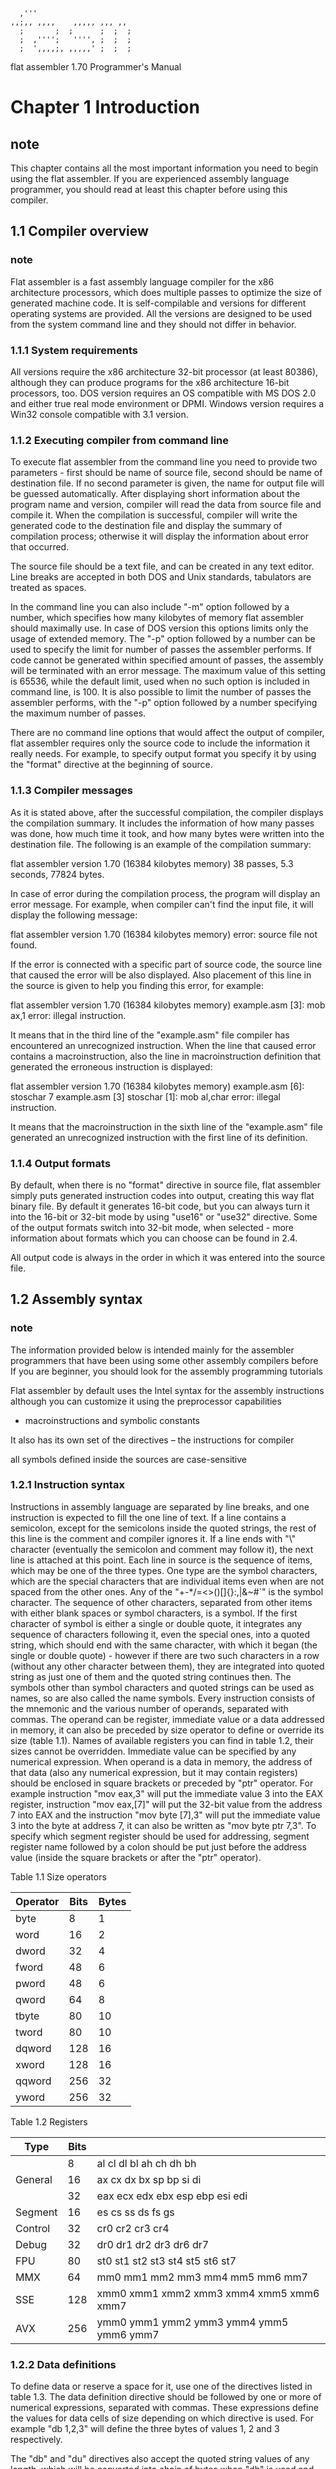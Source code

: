 #+begin_src picture
  ,'''
,,;,, ,,,,    ,,,,, ,,, ,,
  ;       ;  ;      ;  ;  ;
  ;  ,'''';   '''', ;  ;  ;
  ;  ',,,,;, ,,,,,' ;  ;  ;
#+end_src

        flat assembler 1.70
        Programmer's Manual

* Chapter 1 Introduction
** note
This chapter contains all the most important information you need to begin
using the flat assembler. If you are experienced assembly language programmer,
you should read at least this chapter before using this compiler.

** 1.1 Compiler overview
*** note
Flat assembler is a fast assembly language compiler for the x86 architecture
processors, which does multiple passes to optimize the size of generated
machine code. It is self-compilable and versions for different operating
systems are provided. All the versions are designed to be used from the system
command line and they should not differ in behavior.

*** 1.1.1  System requirements
All versions require the x86 architecture 32-bit processor (at least 80386),
although they can produce programs for the x86 architecture 16-bit processors,
too. DOS version requires an OS compatible with MS DOS 2.0 and either true
real mode environment or DPMI. Windows version requires a Win32 console
compatible with 3.1 version.

*** 1.1.2  Executing compiler from command line
To execute flat assembler from the command line you need to provide two
parameters - first should be name of source file, second should be name of
destination file. If no second parameter is given, the name for output
file will be guessed automatically. After displaying short information about
the program name and version, compiler will read the data from source file and
compile it. When the compilation is successful, compiler will write the
generated code to the destination file and display the summary of compilation
process; otherwise it will display the information about error that occurred.

  The source file should be a text file, and can be created in any text
editor. Line breaks are accepted in both DOS and Unix standards, tabulators
are treated as spaces.

  In the command line you can also include "-m" option followed by a number,
which specifies how many kilobytes of memory flat assembler should maximally
use. In case of DOS version this options limits only the usage of extended
memory. The "-p" option followed by a number can be used to specify the limit
for number of passes the assembler performs. If code cannot be generated
within specified amount of passes, the assembly will be terminated with an
error message. The maximum value of this setting is 65536, while the default
limit, used when no such option is included in command line, is 100.
It is also possible to limit the number of passes the assembler
performs, with the "-p" option followed by a number specifying the maximum
number of passes.

  There are no command line options that would affect the output of compiler,
flat assembler requires only the source code to include the information it
really needs. For example, to specify output format you specify it by using
the "format" directive at the beginning of source.

*** 1.1.3  Compiler messages
As it is stated above, after the successful compilation, the compiler displays
the compilation summary. It includes the information of how many passes was
done, how much time it took, and how many bytes were written into the
destination file.
The following is an example of the compilation summary:

flat assembler  version 1.70 (16384 kilobytes memory)
38 passes, 5.3 seconds, 77824 bytes.

In case of error during the compilation process, the program will display an
error message. For example, when compiler can't find the input file, it will
display the following message:

flat assembler  version 1.70 (16384 kilobytes memory)
error: source file not found.

If the error is connected with a specific part of source code, the source line
that caused the error will be also displayed. Also placement of this line in
the source is given to help you finding this error, for example:

flat assembler  version 1.70 (16384 kilobytes memory)
example.asm [3]:
        mob     ax,1
error: illegal instruction.

It means that in the third line of the "example.asm" file compiler has
encountered an unrecognized instruction. When the line that caused error
contains a macroinstruction, also the line in macroinstruction definition
that generated the erroneous instruction is displayed:

flat assembler  version 1.70 (16384 kilobytes memory)
example.asm [6]:
        stoschar 7
example.asm [3] stoschar [1]:
        mob     al,char
error: illegal instruction.

It means that the macroinstruction in the sixth line of the "example.asm" file
generated an unrecognized instruction with the first line of its definition.

*** 1.1.4  Output formats
By default, when there is no "format" directive in source file, flat
assembler simply puts generated instruction codes into output, creating this
way flat binary file. By default it generates 16-bit code, but you can always
turn it into the 16-bit or 32-bit mode by using "use16" or "use32" directive.
Some of the output formats switch into 32-bit mode, when selected - more
information about formats which you can choose can be found in 2.4.

All output code is always in the order in which it was entered into the
source file.

** 1.2 Assembly syntax
*** note
The information provided below is intended mainly for the assembler programmers
that have been using some other assembly compilers before
If you are beginner, you should look for the assembly programming tutorials

Flat assembler by default uses the Intel syntax for the assembly instructions
although you can customize it using the preprocessor capabilities
+ macroinstructions and symbolic constants
It also has its own set of the directives -- the instructions for compiler

all symbols defined inside the sources are case-sensitive

*** 1.2.1  Instruction syntax
Instructions in assembly language are separated by line breaks, and one
instruction is expected to fill the one line of text. If a line contains
a semicolon, except for the semicolons inside the quoted strings, the rest of
this line is the comment and compiler ignores it. If a line ends with "\"
character (eventually the semicolon and comment may follow it), the next line
is attached at this point.
  Each line in source is the sequence of items, which may be one of the three
types. One type are the symbol characters, which are the special characters
that are individual items even when are not spaced from the other ones.
Any of the "+-*/=<>()[]{}:,|&~#`" is the symbol character. The sequence of
other characters, separated from other items with either blank spaces or
symbol characters, is a symbol. If the first character of symbol is either a
single or double quote, it integrates any sequence of characters following it,
even the special ones, into a quoted string, which should end with the same
character, with which it began (the single or double quote) - however if there
are two such characters in a row (without any other character between them),
they are integrated into quoted string as just one of them and the quoted
string continues then. The symbols other than symbol characters and quoted
strings can be used as names, so are also called the name symbols.
  Every instruction consists of the mnemonic and the various number of
operands, separated with commas. The operand can be register, immediate value
or a data addressed in memory, it can also be preceded by size operator to
define or override its size (table 1.1). Names of available registers you can
find in table 1.2, their sizes cannot be overridden. Immediate value can be
specified by any numerical expression.
  When operand is a data in memory, the address of that data (also any
numerical expression, but it may contain registers) should be enclosed in
square brackets or preceded by "ptr" operator. For example instruction
"mov eax,3" will put the immediate value 3 into the EAX register, instruction
"mov eax,[7]" will put the 32-bit value from the address 7 into EAX and the
instruction "mov byte [7],3" will put the immediate value 3 into the byte at
address 7, it can also be written as "mov byte ptr 7,3". To specify which
segment register should be used for addressing, segment register name followed
by a colon should be put just before the address value (inside the square
brackets or after the "ptr" operator).

   Table 1.1  Size operators
  |----------+------+-------|
  | Operator | Bits | Bytes |
  |----------+------+-------|
  | byte     |    8 |     1 |
  | word     |   16 |     2 |
  | dword    |   32 |     4 |
  | fword    |   48 |     6 |
  | pword    |   48 |     6 |
  | qword    |   64 |     8 |
  | tbyte    |   80 |    10 |
  | tword    |   80 |    10 |
  | dqword   |  128 |    16 |
  | xword    |  128 |    16 |
  | qqword   |  256 |    32 |
  | yword    |  256 |    32 |
  |----------+------+-------|

   Table 1.2  Registers
  |---------+------+------------------------------------------------|
  | Type    | Bits |                                                |
  |---------+------+------------------------------------------------|
  |         |    8 | al    cl    dl    bl    ah    ch    dh    bh   |
  | General |   16 | ax    cx    dx    bx    sp    bp    si    di   |
  |         |   32 | eax   ecx   edx   ebx   esp   ebp   esi   edi  |
  |---------+------+------------------------------------------------|
  | Segment |   16 | es    cs    ss    ds    fs    gs               |
  |---------+------+------------------------------------------------|
  | Control |   32 | cr0         cr2   cr3   cr4                    |
  |---------+------+------------------------------------------------|
  | Debug   |   32 | dr0   dr1   dr2   dr3               dr6   dr7  |
  |---------+------+------------------------------------------------|
  | FPU     |   80 | st0   st1   st2   st3   st4   st5   st6   st7  |
  |---------+------+------------------------------------------------|
  | MMX     |   64 | mm0   mm1   mm2   mm3   mm4   mm5   mm6   mm7  |
  |---------+------+------------------------------------------------|
  | SSE     |  128 | xmm0  xmm1  xmm2  xmm3  xmm4  xmm5  xmm6  xmm7 |
  |---------+------+------------------------------------------------|
  | AVX     |  256 | ymm0  ymm1  ymm2  ymm3  ymm4  ymm5  ymm6  ymm7 |
  |---------+------+------------------------------------------------|

*** 1.2.2  Data definitions
To define data or reserve a space for it, use one of the directives listed in
table 1.3. The data definition directive should be followed by one or more of
numerical expressions, separated with commas. These expressions define the
values for data cells of size depending on which directive is used. For
example "db 1,2,3" will define the three bytes of values 1, 2 and 3
respectively.

The "db" and "du" directives also accept the quoted string values of any
length, which will be converted into chain of bytes when "db" is used and into
chain of words with zeroed high byte when "du" is used. For example "db 'abc'"
will define the three bytes of values 61, 62 and 63.

The "dp" directive and its synonym "df" accept the values consisting of two
numerical expressions separated with colon, the first value will become the
high word and the second value will become the low double word of the far
pointer value. Also "dd" accepts such pointers consisting of two word values
separated with colon, and "dt" accepts the word and quad word value separated
with colon, the quad word is stored first. The "dt" directive with single
expression as parameter accepts only floating point values and creates data in
FPU double extended precision format.

Any of the above directive allows the usage of special "dup" operator to
make multiple copies of given values. The count of duplicates should precede
this operator and the value to duplicate should follow - it can even be the
chain of values separated with commas, but such set of values needs to be
enclosed with parenthesis, like "db 5 dup (1,2)", which defines five copies
of the given two byte sequence.

"file"
a special directive and its syntax is different
This directive includes a chain of bytes from file
and it should be followed by the quoted file name
then optionally numerical expression specifying offset in
file preceded by the colon, and - also optionally - comma and numerical
expression specifying count of bytes to include (if no count is specified, all
data up to the end of file is included). For example "file 'data.bin'" will
include the whole file as binary data and "file 'data.bin':10h,4" will include
only four bytes starting at offset 10h.

The data reservation directive should be followed by only one numerical
expression, and this value defines how many cells of the specified size should
be reserved. All data definition directives also accept the "?" value, which
means that this cell should not be initialized to any value and the effect is
the same as by using the data reservation directive. The uninitialized data
may not be included in the output file, so its values should be always
considered unknown.

   Table 1.3  Data directives
  |---------+--------+---------|
  |    Size | Define | Reserve |
  | (bytes) | data   | data    |
  |---------+--------+---------|
  |       1 | db     | rb      |
  |         | file   |         |
  |---------+--------+---------|
  |       2 | dw     | rw      |
  |         | du     |         |
  |---------+--------+---------|
  |       4 | dd     | rd      |
  |---------+--------+---------|
  |       6 | dp     | rp      |
  |         | df     | rf      |
  |---------+--------+---------|
  |       8 | dq     | rq      |
  |---------+--------+---------|
  |      10 | dt     | rt      |
  |---------+--------+---------|

*** 1.2.3  Constants and labels
In the numerical expressions you can also use constants or labels instead of
numbers. To define the constant or label you should use the specific
directives. Each label can be defined only once and it is accessible from the
any place of source (even before it was defined). Constant can be redefined
many times, but in this case it is accessible only after it was defined, and
is always equal to the value from last definition before the place where it's
used. When a constant is defined only once in source, it is - like the label -
accessible from anywhere.

The definition of constant consists of name of the constant followed by the
"=" character and numerical expression, which after calculation will become
the value of constant. This value is always calculated at the time the
constant is defined. For example you can define "count" constant by using the
directive "count = 17", and then use it in the assembly instructions, like
"mov cx,count" - which will become "mov cx,17" during the compilation process.

There are different ways to define labels. The simplest is to follow the
name of label by the colon, this directive can even be followed by the other
instruction in the same line. It defines the label whose value is equal to
offset of the point where it's defined. This method is usually used to label
the places in code. The other way is to follow the name of label (without a
colon) by some data directive. It defines the label with value equal to
offset of the beginning of defined data, and remembered as a label for data
with cell size as specified for that data directive in table 1.3.

The label can be treated as constant of value equal to offset of labeled
code or data. For example when you define data using the labeled directive
"char db 224", to put the offset of this data into BX register you should use
"mov bx,char" instruction, and to put the value of byte addressed by "char"
label to DL register, you should use "mov dl,[char]" (or "mov dl,ptr char").
But when you try to assemble "mov ax,[char]", it will cause an error, because
fasm compares the sizes of operands, which should be equal. You can force
assembling that instruction by using size override: "mov ax,word [char]", but
remember that this instruction will read the two bytes beginning at "char"
address, while it was defined as a one byte.

The last and the most flexible way to define labels is to use "label"
directive. This directive should be followed by the name of label, then
optionally size operator (it can be preceded by a colon) and then - also
optionally "at" operator and the numerical expression defining the address at
which this label should be defined. For example "label wchar word at char"
will define a new label for the 16-bit data at the address of "char". Now the
instruction "mov ax,[wchar]" will be after compilation the same as
"mov ax,word [char]". If no address is specified, "label" directive defines
the label at current offset. Thus "mov [wchar],57568" will copy two bytes
while "mov [char],224" will copy one byte to the same address.

The label whose name begins with dot is treated as local label, and its name
is attached to the name of last global label (with name beginning with
anything but dot) to make the full name of this label. So you can use the
short name (beginning with dot) of this label anywhere before the next global
label is defined, and in the other places you have to use the full name. Label
beginning with two dots are the exception - they are like global, but they
don't become the new prefix for local labels.

The "@@" name means anonymous label
you can have defined many of them in the source
Symbol "@b" (or equivalent "@r") references the nearest preceding anonymous label
symbol "@f" references the nearest following anonymous label
These special symbol are case-insensitive.

*** 1.2.4  Numerical expressions
In the above examples all the numerical expressions were the simple numbers,
constants or labels. But they can be more complex, by using the arithmetical
or logical operators for calculations at compile time. All these operators
with their priority values are listed in table 1.4. The operations with higher
priority value will be calculated first, you can of course change this
behavior by putting some parts of expression into parenthesis. The "+", "-",
"*" and "/" are standard arithmetical operations, "mod" calculates the
remainder from division. The "and", "or", "xor", "shl", "shr" and "not"
perform the same logical operations as assembly instructions of those names.
The "rva" and "plt" are special unary operators that perform conversions
between different kinds of addresses, they can be used only with few of the
output formats and their meaning may vary (see 2.4).

The arithmetical and logical calculations are usually processed as if they
operated on infinite precision 2-adic numbers, and assembler signalizes an
overflow error if because of its limitations it is not table to perform the
required calculation, or if the result is too large number to fit in either
signed or unsigned range for the destination unit size. However "not", "xor"
and "shr" operators are exceptions from this rule - if the value specified
by numerical expression has to fit in a unit of specified size, and the
arguments for operation fit into that size, the operation will be performed
with precision limited to that size.

The numbers in the expression are by default treated as a decimal, binary
numbers should have the "b" letter attached at the end, octal number should
end with "o" letter, hexadecimal numbers should begin with "0x" characters
(like in C language) or with the "$" character (like in Pascal language) or
they should end with "h" letter. Also quoted string, when encountered in
expression, will be converted into number - the first character will become
the least significant byte of number.

The numerical expression used as an address value can also contain any of
general registers used for addressing, they can be added and multiplied by
appropriate values, as it is allowed for the x86 architecture instructions.
The numerical calculations inside address definition by default operate with
target size assumed to be the same as the current bitness of code, even if
generated instruction encoding will use a different address size.

special symbols that can be used inside the numerical exp:
1. "$"  is equal to the value of current offset
2. "$$" is equal to base address of current addressing space
3. "%"  is the number of current repeat in parts of code
   that are repeated using some special directives (see 2.2)
   and zero anywhere else
4. "%t" is equal to the current time stamp.

Any numerical expression can also consist of single floating point value
(flat assembler does not allow any floating point operations at compilation
time) in the scientific notation, they can end with the "f" letter to be
recognized, otherwise they should contain at least one of the "." or "E"
characters. So "1.0", "1E0" and "1f" define the same floating point value,
while simple "1" defines an integer value.

   Table 1.4  Arithmetical and logical operators by priority
  |----------+--------------|
  | Priority | Operators    |
  |----------+--------------|
  |        0 | +  -         |
  |----------+--------------|
  |        1 | *  /         |
  |----------+--------------|
  |        2 | mod          |
  |----------+--------------|
  |        3 | and  or  xor |
  |----------+--------------|
  |        4 | shl  shr     |
  |----------+--------------|
  |        5 | not          |
  |----------+--------------|
  |        6 | rva  plt     |
  |----------+--------------|

*** 1.2.5  Jumps and calls
the operand of any jump or call instruction can be preceded not only by the
size operator, but also by one of the operators specifying type of the jump:
"short", "near" or "far"
For example, when assembler is in 16-bit mode,
instruction "jmp dword [0]" will become the far jump and when assembler is
in 32-bit mode, it will become the near jump. To force this instruction to be
treated differently, use the "jmp near dword [0]" or "jmp far dword [0]" form

When operand of near jump is the immediate value
assembler will generate the shortest variant of this jump instruction if possible
+ but will not create 32-bit instruction in 16-bit mode
  nor 16-bit instruction in 32-bit mode
  unless there is a size operator stating it
by specifying the jump type
you can force it to always generate long variant (for example "jmp near 0")
or to always generate short variant
and terminate with an error when it's impossible (for example "jmp short 0")

*** 1.2.6  Size settings
When instruction uses some memory addressing, by default the smallest form of
instruction is generated by using the short displacement if only address
value fits in the range. This can be overridden using the "word" or "dword"
operator before the address inside the square brackets (or after the "ptr"
operator), which forces the long displacement of appropriate size to be made.
In case when address is not relative to any registers, those operators allow
also to choose the appropriate mode of absolute addressing.
  Instructions "adc", "add", "and", "cmp", "or", "sbb", "sub" and "xor" with
first operand being 16-bit or 32-bit are by default generated in shortened
8-bit form when the second operand is immediate value fitting in the range
for signed 8-bit values. It also can be overridden by putting the "word" or
"dword" operator before the immediate value. The similar rules applies to the
"imul" instruction with the last operand being immediate value.
  Immediate value as an operand for "push" instruction without a size operator
is by default treated as a word value if assembler is in 16-bit mode and as a
double word value if assembler is in 32-bit mode, shorter 8-bit form of this
instruction is used if possible, "word" or "dword" size operator forces the
"push" instruction to be generated in longer form for specified size. "pushw"
and "pushd" mnemonics force assembler to generate 16-bit or 32-bit code
without forcing it to use the longer form of instruction.

* Chapter 2 Instruction set
** note
This chapter provides the detailed information about the instructions and
directives supported by flat assembler. Directives for defining labels were
already discussed in 1.2.3, all other directives will be described later in
this chapter.

** 2.1 The x86 architecture instructions
*** note
In this section you can find both the information about
the syntax(语法) and purpose(语义) the assembly language instructions
If you need more technical information
look for the Intel Architecture Software Developer's Manual

Assembly instructions consist of the mnemonic (instruction's name) and from
zero to three operands. If there are two or more operands, usually first is
the destination operand and second is the source operand. Each operand can be
register, memory or immediate value (see 1.2 for details about syntax of
operands). After the description of each instruction there are examples
of different combinations of operands, if the instruction has any.

Some instructions act as prefixes and can be followed by other instruction
in the same line, and there can be more than one prefix in a line. Each name
of the segment register is also a mnemonic of instruction prefix, altough it
is recommended to use segment overrides inside the square brackets instead of
these prefixes.

*** the 8 named general purpose registers (GPR)
1. EAX : Accumulator register. Used in arithmetic operations.
2. ECX : Counter register. Used in shift/rotate instructions.
3. EDX : Data register. Used in arithmetic operations and I/O operations.
4. EBX : Base register. Used as a pointer to data (located in DS in segmented mode).
5. ESP : Stack Pointer register. Pointer to the top of the stack.
6. EBP : Stack Base Pointer register. Used to point to the base of the stack.
7. ESI : Source register. Used as a pointer to a source in stream operations.
8. EDI : Destination register. Used as a pointer to a destination in stream operations.

*** the 6 segment registers
1. SS : Stack Segment. Pointer to the stack.
2. CS : Code Segment. Pointer to the code.
3. DS : Data Segment. Pointer to the data.
4. ES : Extra Segment. Pointer to extra data. ('E' stands for "Extra")
5. FS : F Segment. Pointer to more extra data. ('F' comes after 'E')
6. GS : G Segment. Pointer to still more extra data. ('G' comes after 'F')
Most applications on most modern operating systems
(like Linux or Microsoft Windows)
use a memory model that points nearly all segment registers
to the same place (and uses paging instead)
effectively disabling their use
Typically FS or GS is an exception to this rule
to be used to point at thread-specific data

*** the EFLAGS Register (这个寄存器有特殊的读写方式)
0: CF: Carry Flag
Set if the last arithmetic operation
carried (addition) or borrowed (subtraction) a bit
beyond the size of the register
This is then checked when
the operation is followed with an add-with-carry or subtract-with-borrow to deal with
values too large for just one register to contain

2: PF: Parity Flag
Set if the number of set bits in the least significant byte is a multiple of 2

4: AF: Adjust Flag
Carry of Binary Code Decimal (BCD) numbers arithmetic operations

6: ZF: Zero Flag
Set if the result of an operation is Zero (0)

7: SF: Sign Flag
Set if the result of an operation is negative

8: TF: Trap Flag
Set if step by step debugging

9: IF: Interruption Flag
Set if interrupts are enabled.

10: DF: Direction Flag
Stream direction
If set, string operations will decrement their pointer
rather than incrementing it, reading memory backwards.

11: OF: Overflow Flag
Set if signed arithmetic operations result in a value too large
for the register to contain

12-13: IOPL: I/O Privilege Level field (2 bits)
I/O Privilege Level of the current process

14: NT: Nested Task flag
Controls chaining of interrupts. Set if the current process is
linked to the next process

16: RF: Resume Flag
Response to debug exceptions

17: VM: Virtual-8086 Mode
Set if in 8086 compatibility mode

18: AC: Alignment Check
Set if alignment checking in of memory references are done

19: VIF: Virtual Interrupt Flag
Virtual image of IF

20: VIP: Virtual Interrupt Pending flag
Set if an interrupt is pending

21: ID: Identification Flag
Support for CPUID instruction if can be set


Table 2.1  Conditions
|----------+-----------------------+-----------------------|
| Mnemonic | Condition tested      | Description           |
|----------+-----------------------+-----------------------|
| o        | OF = 1                | overflow              |
|----------+-----------------------+-----------------------|
| no       | OF = 0                | not overflow          |
|----------+-----------------------+-----------------------|
| c        |                       | carry                 |
| b        | CF = 1                | below                 |
| nae      |                       | not above nor equal   |
|----------+-----------------------+-----------------------|
| nc       |                       | not carry             |
| ae       | CF = 0                | above or equal        |
| nb       |                       | not below             |
|----------+-----------------------+-----------------------|
| e        | ZF = 1                | equal                 |
| z        |                       | zero                  |
|----------+-----------------------+-----------------------|
| ne       | ZF = 0                | not equal             |
| nz       |                       | not zero              |
|----------+-----------------------+-----------------------|
| be       | CF or ZF = 1          | below or equal        |
| na       |                       | not above             |
|----------+-----------------------+-----------------------|
| a        | CF or ZF = 0          | above                 |
| nbe      |                       | not below nor equal   |
|----------+-----------------------+-----------------------|
| s        | SF = 1                | sign                  |
|----------+-----------------------+-----------------------|
| ns       | SF = 0                | not sign              |
|----------+-----------------------+-----------------------|
| p        | PF = 1                | parity                |
| pe       |                       | parity even           |
|----------+-----------------------+-----------------------|
| np       | PF = 0                | not parity            |
| po       |                       | parity odd            |
|----------+-----------------------+-----------------------|
| l        | SF xor OF = 1         | less                  |
| nge      |                       | not greater nor equal |
|----------+-----------------------+-----------------------|
| ge       | SF xor OF = 0         | greater or equal      |
| nl       |                       | not less              |
|----------+-----------------------+-----------------------|
| le       | (SF xor OF) or ZF = 1 | less or equal         |
| ng       |                       | not greater           |
|----------+-----------------------+-----------------------|
| g        | (SF xor OF) or ZF = 0 | greater               |
| nle      |                       | not less nor equal    |
|----------+-----------------------+-----------------------|

*** 2.1.1  Data movement instructions
"mov"
transfers a byte, word or double word
from the source operand to the destination operand

It can transfer data
1) between general registers
2) from the general register to memory
3) or from memory to general register
4) but it cannot move from memory to memory

It can also transfer
1) an immediate value *to* general register or memory
2) segment register *to* general register or memory
3) general register or memory *to* segment register
4) control or debug register *to* general register
5) general register *to* control or debug register

The "mov" can be assembled only if
the size of source operand and size of destination operand are the same
Below are the examples for each of the allowed combinations:
#+begin_src fasm
mov bx,ax       ; general register to general register
mov [char],al   ; general register to memory
mov bl,[char]   ; memory to general register
mov dl,32       ; immediate value to general register
mov [char],32   ; immediate value to memory
mov ax,ds       ; segment register to general register
mov [bx],ds     ; segment register to memory
mov ds,ax       ; general register to segment register
mov ds,[bx]     ; memory to segment register
mov eax,cr0     ; control register to general register
mov cr3,ebx     ; general register to control register
#+end_src


"xchg"
swaps the contents of two operands
It can swap
1. two byte operands
2. two word operands
3. or two double word operands

Order of operands is not important
The operands may be two general registers, or general register with memory
For example:
#+begin_src fasm
xchg ax,bx      ; swap two general registers
xchg al,[char]  ; swap register with memory
#+end_src


"push"
decrements the stack frame pointer (ESP register)
then transfers the operand to the top of stack indicated by ESP

The operand can be
1. memory
2. general register
3. segment register
4. immediate value
of word or double word size

If operand is an immediate value and no size is specified
1. 在16-bit mode下(use16)默认为2 bytes (16-bit) (word)
3. 在32-bit mode下(use32)默认为4 bytes (32-bit) (dword)
3. 在64-bit mode下(use64)默认为8 bytes (64-bit) (qword)
"pushw" "pushd" "pushq" mnemonics are variants of this instruction
If more operands follow in the same line
(separated only with spaces, not commas)
compiler will assemble chain of the "push" instructions with these operands
The examples are with single operands:
#+begin_src fasm
push ax         ; store general register
push es         ; store segment register
pushw [bx]      ; store memory
push 1000h      ; store immediate value
#+end_src


"pusha" -- push all
saves the contents of the eight general register on the stack
This instruction has no operands
There are two version of this instruction
one 16-bit and one 32-bit
>< 64-bit下没有pusha????
assembler automatically generates the appropriate version for current mode
but it can be overridden by using "pushaw" or "pushad" mnemonic
to always get the 16-bit or 32-bit version
The 16-bit version of this instruction pushes general registers on the stack
in the following order:
1. AX
2. CX
3. DX
4. BX
5. SP (the initial value of SP before AX was pushed)
6. BP
7. SI
8. DI
The 32-bit version pushes equivalent 32-bit general registers
in the same order.


"pop"
transfers the word or double word at the current top of stack
to the destination operand
and then increments ESP to point to the new top of stack

The operand can be memory, general register or segment register

"popw" and "popd" mnemonics are variants of this instruction
for restoring the values of word or double word size respectively
If more operands separated with spaces follow in the same line
compiler will assemble chain of the "pop"
instructions with these operands.
#+begin_src fasm
pop bx          ; restore general register
pop ds          ; restore segment register
popw [si]       ; restore memory
#+end_src

"popa" -- pop all
restores the registers saved on the stack by "pusha" instruction
except for the saved value of SP (or ESP), which is ignored
>< 而popa之后SP自然就回到原来的值
This instruction has no operands
To force assembling 16-bit or 32-bit version of this instruction
use "popaw" or "popad" mnemonic

*** 2.1.2  Type conversion instructions
The type conversion instructions convert
1. bytes into words
2. words into double words
3. double words into quad words
These conversions can be done using the sign extension or zero extension
The sign extension fills the extra bits of the larger item
with the value of the sign bit of the smaller item
the zero extension simply fills them with zeros

"cwd" -- convert woed  to dword
"cdq" -- convert dword to qword
double the size of value AX or EAX register respectively
and store the extra bits into the DX or EDX register
The conversion is done using the sign extension
These instructions have no operands

"cbw"
extends the sign of the byte in AL throughout AX
and "cwde" extends the sign of the word in AX throughout EAX
These instructions also have no operands

"movsx"
converts a byte to word or double word
and a word to double word using the sign extension
"movzx" does the same but it uses the zero extension
The source operand can be general register or memory
while the destination operand must be a general register
For example:
#+begin_src fasm
movsx ax,al         ; byte register to word register
movsx edx,dl        ; byte register to double word register
movsx eax,ax        ; word register to double word register
movsx ax,byte [bx]  ; byte memory to word register
movsx edx,byte [bx] ; byte memory to double word register
movsx eax,word [bx] ; word memory to double word register
#+end_src

*** 2.1.3  Binary arithmetic instructions
"add"
replaces the destination operand with
the sum of the source and destination operands
and sets CF if overflow has occurred
The operands may be bytes, words or double words
The destination operand can be general register or memory
the source operand can be general register or immediate value
it can also be memory if the destination operand is register
#+begin_src fasm
add ax,bx       ; add register to register
add ax,[si]     ; add memory to register
add [di],al     ; add register to memory
add al,48       ; add immediate value to register
add [char],48   ; add immediate value to memory
#+end_src

"adc"
sums the operands, adds one if CF is set
and replaces the destination operand with the result
Rules for the operands are the same as for the "add" instruction
An "add" followed by multiple "adc" instructions can be used to
add numbers longer than 32 bits

"inc"
adds one to the operand
it does not affect CF
The operand can be a general register or memory
and the size of the operand can be byte, word or double word
#+begin_src fasm
inc ax          ; increment register by one
inc byte [bx]   ; increment memory by one
#+end_src

"sub"
subtracts the source operand from the destination operand
and replaces the destination operand with the result
If a borrow is required, the CF is set
Rules for the operands are the same as for the "add" instruction

"sbb"
subtracts the source operand from the destination operand
subtracts one if CF is set
and stores the result to the destination operand
Rules for the operands are the same as for the "add" instruction
A "sub" followed by multiple "sbb" instructions
may be used to subtract numbers longer than 32 bits

"dec"
subtracts one from the operand
it does not affect CF
Rules for the operand are the same as for the "inc" instruction

"cmp"
subtracts the source operand from the destination operand
It updates the flags as the "sub" instruction
but does not alter the source and destination operands
Rules for the operands are the same as for the "sub" instruction

"neg"
subtracts a signed integer operand from zero
The effect of this instructon is to reverse the sign of the operand
from positive to negative or from negative to positive
Rules for the operand are the same as for the "inc" instruction

"xadd"
exchanges the destination operand with the source operand
then loads the sum of the two values into the destination operand
Rules for the operands are the same as for the "add" instruction

All the above binary arithmetic instructions update SF, ZF, PF and OF flags
SF is always set to the same value as the result's sign bit
ZF is set when all the bits of result are zero
PF is set when low order eight bits of result contain an even number of set bits
OF is set if result is too large for a positive number or too small for a negative number
(excluding sign bit) to fit in destination operand

"mul" performs an unsigned multiplication of the operand and the
accumulator. If the operand is a byte, the processor multiplies it by the
contents of AL and returns the 16-bit result to AH and AL. If the operand is a
word, the processor multiplies it by the contents of AX and returns the 32-bit
result to DX and AX. If the operand is a double word, the processor multiplies
it by the contents of EAX and returns the 64-bit result in EDX and EAX. "mul"
sets CF and OF when the upper half of the result is nonzero, otherwise they
are cleared. Rules for the operand are the same as for the "inc" instruction.

"imul" performs a signed multiplication operation. This instruction has
three variations. First has one operand and behaves in the same way as the
"mul" instruction. Second has two operands, in this case destination operand
is multiplied by the source operand and the result replaces the destination
operand. Destination operand must be a general register, it can be word or
double word, source operand can be general register, memory or immediate
value. Third form has three operands, the destination operand must be a
general register, word or double word in size, source operand can be general
register or memory, and third operand must be an immediate value. The source
operand is multiplied by the immediate value and the result is stored in the
destination register. All the three forms calculate the product to twice the
size of operands and set CF and OF when the upper half of the result is
nonzero, but second and third form truncate the product to the size of
operands. So second and third forms can be also used for unsigned operands
because, whether the operands are signed or unsigned, the lower half of the
product is the same. Below are the examples for all three forms:

    imul bl         ; accumulator by register
    imul word [si]  ; accumulator by memory
    imul bx,cx      ; register by register
    imul bx,[si]    ; register by memory
    imul bx,10      ; register by immediate value
    imul ax,bx,10   ; register by immediate value to register
    imul ax,[si],10 ; memory by immediate value to register

"div" performs an unsigned division of the accumulator by the operand.
The dividend (the accumulator) is twice the size of the divisor (the operand),
the quotient and remainder have the same size as the divisor. If divisor is
byte, the dividend is taken from AX register, the quotient is stored in AL and
the remainder is stored in AH. If divisor is word, the upper half of dividend
is taken from DX, the lower half of dividend is taken from AX, the quotient is
stored in AX and the remainder is stored in DX. If divisor is double word,
the upper half of dividend is taken from EDX, the lower half of dividend is
taken from EAX, the quotient is stored in EAX and the remainder is stored in
EDX. Rules for the operand are the same as for the "mul" instruction.

"idiv" performs a signed division of the accumulator by the operand.
It uses the same registers as the "div" instruction, and the rules for
the operand are the same.

*** 2.1.4  Decimal arithmetic instructions
Decimal arithmetic is performed by combining the binary arithmetic instructions
(already described in the prior section)
with the decimal arithmetic instructions
The decimal arithmetic instructions are used to
adjust the results of a previous binary arithmetic operation
to produce a valid packed or unpacked decimal result
or to adjust the inputs to a subsequent binary arithmetic operation
so the operation will produce a valid packed or unpacked decimal result

"daa" adjusts the result of adding two valid packed decimal operands in
AL. "daa" must always follow the addition of two pairs of packed decimal
numbers (one digit in each half-byte) to obtain a pair of valid packed
decimal digits as results. The carry flag is set if carry was needed.
This instruction has no operands.

"das" adjusts the result of subtracting two valid packed decimal operands
in AL. "das" must always follow the subtraction of one pair of packed decimal
numbers (one digit in each half-byte) from another to obtain a pair of valid
packed decimal digits as results. The carry flag is set if a borrow was
needed. This instruction has no operands.

"aaa" changes the contents of register AL to a valid unpacked decimal
number, and zeroes the top four bits. "aaa" must always follow the addition
of two unpacked decimal operands in AL. The carry flag is set and AH is
incremented if a carry is necessary. This instruction has no operands.

"aas" changes the contents of register AL to a valid unpacked decimal
number, and zeroes the top four bits. "aas" must always follow the
subtraction of one unpacked decimal operand from another in AL. The carry flag
is set and AH decremented if a borrow is necessary. This instruction has no
operands.

"aam" corrects the result of a multiplication of two valid unpacked decimal
numbers. "aam" must always follow the multiplication of two decimal numbers
to produce a valid decimal result. The high order digit is left in AH, the
low order digit in AL. The generalized version of this instruction allows
adjustment of the contents of the AX to create two unpacked digits of any
number base. The standard version of this instruction has no operands, the
generalized version has one operand - an immediate value specifying the
number base for the created digits.

"aad" modifies the numerator in AH and AL to prepare for the division of two
valid unpacked decimal operands so that the quotient produced by the division
will be a valid unpacked decimal number. AH should contain the high order
digit and AL the low order digit. This instruction adjusts the value and
places the result in AL, while AH will contain zero. The generalized version
of this instruction allows adjustment of two unpacked digits of any number
base. Rules for the operand are the same as for the "aam" instruction.

*** 2.1.5  Logical instructions
"not"
inverts the bits in the specified operand
to form a one's complement of the operand
It has no effect on the flags
Rules for the operand are the same as for the "inc" instruction

"and" "or" "xor"
instructions perform the standard logical operations
They update the SF, ZF and PF flags
Rules for the operands are the same as for the "add" instruction

"bt" "bts" "btr" "btc"
instructions operate on a single bit which can
be in memory or in a general register
The location of the bit is specified
as an offset from the low order end of the operand
The value of the offset is the taken from the second operand
it either may be an immediate byte or a general register
These instructions first assign the value of the selected bit to CF
"bt" instruction does nothing more
"bts" sets the selected bit to 1
"btr" resets the selected bit to 0
"btc" changes the bit to its complement
The first operand can be word or double word
#+begin_src fasm
bt  ax,15        ; test bit in register
bts word [bx],15 ; test and set bit in memory
btr ax,cx        ; test and reset bit in register
btc word [bx],cx ; test and complement bit in memory
#+end_src


"bsf" "bsr"
instructions scan a word or double word for first set bit
and store the index of this bit into destination operand
which must be general register
The bit string being scanned is specified by source operand
it may be either general register or memory
The ZF flag is set if the entire string is zero (no set bits are found)
otherwise it is cleared

If no set bit is found
the value of the destination register is undefined
"bsf" scans from low order to high order (starting from bit index zero)
"bsr" scans from high order to low order
(starting from bit index 15 of a word or index 31 of a double word)
#+begin_src fasm
bsf ax,bx        ; scan register forward
bsr ax,[si]      ; scan memory reverse
#+end_src

"shl"
shifts the destination operand left
by the number of bits specified in the second operand
The destination operand can be
byte, word, or double word general register or memory
The second operand can be an immediate value or the CL register
as bits exit from the left, zeros in from the right
The last bit that exited is stored in CF
"sal" is a synonym for "shl"
#+begin_src fasm
shl al,1         ; shift register left by one bit
shl byte [bx],1  ; shift memory left by one bit
shl ax,cl        ; shift register left by count from cl
shl word [bx],cl ; shift memory left by count from cl
#+end_src

"shr" "sar"
shift the destination operand right
by the number of bits specified in the second operand
Rules for operands are the same as for the "shl" instruction
as bits exit from the right, zeros in from the left
The last bit that exited is stored in CF
"sar" preserves the sign of the operand
by shifting in zeros on the left side if the value is positive
or by shifting in ones if the value is negative

><><><

"shld"
shifts bits of the destination operand to the left by the number
of bits specified in third operand, while shifting high order bits from the
source operand into the destination operand on the right. The source operand
remains unmodified. The destination operand can be a word or double word
general register or memory, the source operand must be a general register,
third operand can be an immediate value or the CL register.
#+begin_src fasm
shld ax,bx,1     ; shift register left by one bit
shld [di],bx,1   ; shift memory left by one bit
shld ax,bx,cl    ; shift register left by count from cl
shld [di],bx,cl  ; shift memory left by count from cl
#+end_src

"shrd"
shifts bits of the destination operand to the right, while shifting
low order bits from the source operand into the destination operand on the
left. The source operand remains unmodified. Rules for operands are the same
as for the "shld" instruction.

"rol" "rcl"
rotate the byte, word or double word destination operand
left by the number of bits specified in the second operand. For each rotation
specified, the high order bit that exits from the left of the operand returns
at the right to become the new low order bit. "rcl" additionally puts in CF
each high order bit that exits from the left side of the operand before it
returns to the operand as the low order bit on the next rotation cycle. Rules
for operands are the same as for the "shl" instruction.

"ror" "rcr"
rotate the byte, word or double word destination operand
right by the number of bits specified in the second operand. For each rotation
specified, the low order bit that exits from the right of the operand returns
at the left to become the new high order bit. "rcr" additionally puts in CF
each low order bit that exits from the right side of the operand before it
returns to the operand as the high order bit on the next rotation cycle.
Rules for operands are the same as for the "shl" instruction.

"test"
performs the same action as the "and" instruction, but it does not
alter the destination operand, only updates flags. Rules for the operands are
the same as for the "and" instruction.

"bswap"
reverses the byte order of a 32-bit general register: bits 0 through
7 are swapped with bits 24 through 31, and bits 8 through 15 are swapped with
bits 16 through 23. This instruction is provided for converting little-endian
values to big-endian format and vice versa.
#+begin_src fasm
bswap edx        ; swap bytes in register
#+end_src

*** 2.1.6  Control transfer instructions
"jmp"
处理器原本只能在代码的线性文本中线性地行走
而jmp可以进行一些简单的无条件转条
比如这个命令可以用来把代码和数据放到一起然后跳过数据
这样就增加了可读性

unconditionally transfers control to the target location
The destination address can be specified directly within the instruction
or indirectly through a register or memory
the acceptable size of this address depends on whether the jump is near or far
(it can be specified by preceding the operand with "near" or "far" operator)
and whether the instruction is 16-bit or 32-bit

Operand for near jump should be "word" size for 16-bit instruction
or the "dword" size for 32-bit instruction

Operand for far jump should be "dword" size for 16-bit instruction
or "pword" size for 32-bit instruction.

A direct "jmp" instruction includes
the destination address as part of the instruction
(and can be preceded by "short", "near" or "far" operator)
the operand specifying address
1. should be the numerical expression for near or short jump
2. or two numerical expressions separated with colon for far jump
   the first specifies selector of segment
   the second is the offset within segment
The "pword" operator can be used to force the 32-bit far call
and "dword" to force the 16-bit far call
An indirect "jmp" instruction obtains the destination address indirectly
through a register or a pointer variable
the operand should be general register or memory
See also 1.2.5 for some more details
#+begin_src fasm
jmp 100h         ; direct near jump
jmp 0FFFFh:0     ; direct far jump
jmp ax           ; indirect near jump
jmp pword [ebx]  ; indirect far jump
#+end_src

"call"
transfers control to the procedure
saving on the stack the address of the instruction following the "call"
for later use by a "ret" (return) instruction
Rules for the operands are the same as for the "jmp" instruction
but the "call" has no short variant of direct instruction
and thus it not optimized

"ret" "retn" "retf"
instructions terminate the execution of a procedure
and transfers control back to the program
that originally invoked the procedure using the address
that was stored on the stack by the "call" instruction
"ret" is the equivalent for "retn"
which returns from the procedure that was executed using the near call
while "retf" returns from the procedure that was executed using the far call
These instructions default to the size of address appropriate for the current code setting
but the size of address can be forced
to 16-bit by using the "retw", "retnw" and "retfw" mnemonics
and to 32-bit by using the "retd", "retnd" and "retfd" mnemonics
All these instructions may optionally specify an immediate operand
by adding this constant to the stack pointer
they effectively remove any arguments that
the calling program pushed on the stack
before the execution of the "call" instruction

"iret"
returns control to an interrupted procedure
It differs from "ret" in that it also
pops the flags from the stack into the flags register
The flags are stored on the stack by the interrupt mechanism
It defaults to the size of return address
appropriate for the current code setting
but it can be forced to use 16-bit or 32-bit address
by using the "iretw" or "iretd" mnemonic

The conditional transfer instructions are jumps that may or may not transfer control
depending on the state of the CPU flags when the instruction executes
The mnemonics for conditional jumps may be obtained by attaching
the condition mnemonic (see table 2.1) to the "j" mnemonic
for example "jc" instruction will transfer the control when the CF flag is set
The conditional jumps can be short or near, and direct only, and can be
optimized (see 1.2.5)
the operand should be an immediate value specifying target address

Table 2.1  Conditions
|----------+-----------------------+-----------------------|
| Mnemonic | Condition tested      | Description           |
|----------+-----------------------+-----------------------|
| o        | OF = 1                | overflow              |
|----------+-----------------------+-----------------------|
| no       | OF = 0                | not overflow          |
|----------+-----------------------+-----------------------|
| c        |                       | carry                 |
| b        | CF = 1                | below                 |
| nae      |                       | not above nor equal   |
|----------+-----------------------+-----------------------|
| nc       |                       | not carry             |
| ae       | CF = 0                | above or equal        |
| nb       |                       | not below             |
|----------+-----------------------+-----------------------|
| e        | ZF = 1                | equal                 |
| z        |                       | zero                  |
|----------+-----------------------+-----------------------|
| ne       | ZF = 0                | not equal             |
| nz       |                       | not zero              |
|----------+-----------------------+-----------------------|
| be       | CF or ZF = 1          | below or equal        |
| na       |                       | not above             |
|----------+-----------------------+-----------------------|
| a        | CF or ZF = 0          | above                 |
| nbe      |                       | not below nor equal   |
|----------+-----------------------+-----------------------|
| s        | SF = 1                | sign                  |
|----------+-----------------------+-----------------------|
| ns       | SF = 0                | not sign              |
|----------+-----------------------+-----------------------|
| p        | PF = 1                | parity                |
| pe       |                       | parity even           |
|----------+-----------------------+-----------------------|
| np       | PF = 0                | not parity            |
| po       |                       | parity odd            |
|----------+-----------------------+-----------------------|
| l        | SF xor OF = 1         | less                  |
| nge      |                       | not greater nor equal |
|----------+-----------------------+-----------------------|
| ge       | SF xor OF = 0         | greater or equal      |
| nl       |                       | not less              |
|----------+-----------------------+-----------------------|
| le       | (SF xor OF) or ZF = 1 | less or equal         |
| ng       |                       | not greater           |
|----------+-----------------------+-----------------------|
| g        | (SF xor OF) or ZF = 0 | greater               |
| nle      |                       | not less nor equal    |
|----------+-----------------------+-----------------------|

The "loop" instructions are conditional jumps that use a value placed in
CX (or ECX) to specify the number of repetitions of a software loop. All
"loop" instructions automatically decrement CX (or ECX) and terminate the
loop (don't transfer the control) when CX (or ECX) is zero. It uses CX or ECX
whether the current code setting is 16-bit or 32-bit, but it can be forced to
us CX with the "loopw" mnemonic or to use ECX with the "loopd" mnemonic.
"loope" and "loopz" are the synonyms for the same instruction, which acts as
the standard "loop", but also terminates the loop when ZF flag is set.
"loopew" and "loopzw" mnemonics force them to use CX register while "looped"
and "loopzd" force them to use ECX register. "loopne" and "loopnz" are the
synonyms for the same instructions, which acts as the standard "loop", but
also terminate the loop when ZF flag is not set. "loopnew" and "loopnzw"
mnemonics force them to use CX register while "loopned" and "loopnzd" force
them to use ECX register. Every "loop" instruction needs an operand being an
immediate value specifying target address, it can be only short jump (in the
range of 128 bytes back and 127 bytes forward from the address of instruction
following the "loop" instruction).

"jcxz"
branches to the label specified in the instruction
if it finds a value of zero in CX
"jecxz" does the same
but checks the value of ECX instead of CX
Rules for the operands are the same as for the "loop" instruction

"int"
activates the interrupt service routine that corresponds to
the number specified as an operand to the instruction
the number should be in range from 0 to 255
The interrupt service routine terminates with an "iret"
instruction that returns control to the instruction that follows "int"
"int3" mnemonic codes the short (one byte) trap that invokes the interrupt 3
"into" instruction invokes the interrupt 4 if the OF flag is set

"bound"
verifies that the signed value contained in the specified register
lies within specified limits. An interrupt 5 occurs if the value contained in
the register is less than the lower bound or greater than the upper bound. It
needs two operands, the first operand specifies the register being tested,
the second operand should be memory address for the two signed limit values.
The operands can be "word" or "dword" in size.
#+begin_src fasm
bound ax,[bx]    ; check word for bounds
bound eax,[esi]  ; check double word for bounds
#+end_src

*** 2.1.7  I/O instructions
"in" -- into the cpu (the registers of the cpu)
transfers a byte, word, or double word from an input port to AL, AX, EAX
I/O ports can be addressed either directly
with the immediate byte value coded in instruction
or indirectly via the DX register
The destination operand should be AL, AX, EAX register
The source operand should be an
immediate value in range from 0 to 255, or DX register
#+begin_src fasm
in al,20h        ; input byte from port 20h
in ax,dx         ; input word from port addressed by dx
#+end_src

"out" -- from the cpu (the registers of the cpu)
transfers a byte, word, or double word to an output port from AL, AX, EAX
The program can specify the number of the port using
the same methods as the "in" instruction
The destination operand should be an immediate value
in range from 0 to 255, or DX register
The source operand should be AL, AX, EAX register
#+begin_src fasm
out 20h,ax       ; output word to port 20h
out dx,al        ; output byte to port addressed by dx
#+end_src

*** 2.1.8  Strings operations
The string operations operate on one element of a string. A string element
may be a byte, a word, or a double word. The string elements are addressed by
SI and DI (or ESI and EDI) registers. After every string operation SI and/or
DI (or ESI and/or EDI) are automatically updated to point to the next element
of the string. If DF (direction flag) is zero, the index registers are
incremented, if DF is one, they are decremented. The amount of the increment
or decrement is 1, 2, or 4 depending on the size of the string element. Every
string operation instruction has short forms which have no operands and use
SI and/or DI when the code type is 16-bit, and ESI and/or EDI when the code
type is 32-bit. SI and ESI by default address data in the segment selected
by DS, DI and EDI always address data in the segment selected by ES. Short
form is obtained by attaching to the mnemonic of string operation letter
specifying the size of string element, it should be "b" for byte element,
"w" for word element, and "d" for double word element. Full form of string
operation needs operands providing the size operator and the memory addresses,
which can be SI or ESI with any segment prefix, DI or EDI always with ES
segment prefix.
  "movs" transfers the string element pointed to by SI (or ESI) to the
location pointed to by DI (or EDI). Size of operands can be byte, word, or
double word. The destination operand should be memory addressed by DI or EDI,
the source operand should be memory addressed by SI or ESI with any segment
prefix.

    movs byte [di],[si]        ; transfer byte
    movs word [es:di],[ss:si]  ; transfer word
    movsd                      ; transfer double word

  "cmps" subtracts the destination string element from the source string
element and updates the flags AF, SF, PF, CF and OF, but it does not change
any of the compared elements. If the string elements are equal, ZF is set,
otherwise it is cleared. The first operand for this instruction should be the
source string element addressed by SI or ESI with any segment prefix, the
second operand should be the destination string element addressed by DI or
EDI.

    cmpsb                      ; compare bytes
    cmps word [ds:si],[es:di]  ; compare words
    cmps dword [fs:esi],[edi]  ; compare double words

  "scas" subtracts the destination string element from AL, AX, or EAX
(depending on the size of string element) and updates the flags AF, SF, ZF,
PF, CF and OF. If the values are equal, ZF is set, otherwise it is cleared.
The operand should be the destination string element addressed by DI or EDI.

    scas byte [es:di]          ; scan byte
    scasw                      ; scan word
    scas dword [es:edi]        ; scan double word

  "stos" places the value of AL, AX, or EAX into the destination string
element. Rules for the operand are the same as for the "scas" instruction.
  "lods" places the source string element into AL, AX, or EAX. The operand
should be the source string element addressed by SI or ESI with any segment
prefix.

    lods byte [ds:si]          ; load byte
    lods word [cs:si]          ; load word
    lodsd                      ; load double word

  "ins" transfers a byte, word, or double word from an input port addressed
by DX register to the destination string element. The destination operand
should be memory addressed by DI or EDI, the source operand should be the DX
register.

    insb                       ; input byte
    ins word [es:di],dx        ; input word
    ins dword [edi],dx         ; input double word

  "outs" transfers the source string element to an output port addressed by
DX register. The destination operand should be the DX register and the source
operand should be memory addressed by SI or ESI with any segment prefix.

    outs dx,byte [si]          ; output byte
    outsw                      ; output word
    outs dx,dword [gs:esi]     ; output double word

  The repeat prefixes "rep", "repe"/"repz", and "repne"/"repnz" specify
repeated string operation. When a string operation instruction has a repeat
prefix, the operation is executed repeatedly, each time using a different
element of the string. The repetition terminates when one of the conditions
specified by the prefix is satisfied. All three prefixes automatically
decrease CX or ECX register (depending whether string operation instruction
uses the 16-bit or 32-bit addressing) after each operation and repeat the
associated operation until CX or ECX is zero. "repe"/"repz" and
"repne"/"repnz" are used exclusively with the "scas" and "cmps" instructions
(described below). When these prefixes are used, repetition of the next
instruction depends on the zero flag (ZF) also, "repe" and "repz" terminate
the execution when the ZF is zero, "repne" and "repnz" terminate the execution
when the ZF is set.

    rep  movsd       ; transfer multiple double words
    repe cmpsb       ; compare bytes until not equal

*** 2.1.9  Flag control instructions
The flag control instructions provide a method for directly changing
the state of bits in the flag register
All instructions described in this section have no operands

"stc" : CF = 1
"clc" : CF = 0
"cmc" : CF = not CF
"std" : DF = 1
"cld" : DF = 0
"sti" : IF (interrupt flag) to 1 and therefore enables the
interrupts, "cli" zeroes the IF and therefore disables the interrupts.

"lahf" copies SF, ZF, AF, PF, and CF to bits 7, 6, 4, 2, and 0 of the
AH register. The contents of the remaining bits are undefined. The flags
remain unaffected.

"sahf" transfers bits 7, 6, 4, 2, and 0 from the AH register into SF, ZF,
AF, PF, and CF.

"pushf" decrements "esp" by two or four and stores the low word or
double word of flags register at the top of stack, size of stored data
depends on the current code setting. "pushfw" variant forces storing the
word and "pushfd" forces storing the double word.

"popf" transfers specific bits from the word or double word at the top
of stack, then increments "esp" by two or four, this value depends on
the current code setting. "popfw" variant forces restoring from the word
and "popfd" forces restoring from the double word.

*** 2.1.10  Conditional operations
The instructions obtained by attaching the condition mnemonic
(see table 2.1) to the "set" mnemonic
set a byte to one if the condition is true and set the byte to zero otherwise
The operand should be an 8-bit be general register or the byte in memory
#+begin_src fasm
setne al         ; set al if zero flag cleared
seto byte [bx]   ; set byte if overflow
#+end_src

"salc"
instruction sets the all bits of AL register when the carry flag is set
and zeroes the AL register otherwise
This instruction has no arguments

The instructions obtained by attaching the condition mnemonic to "cmov" mnemonic
transfer the word or double word from the general register or memory
to the general register only when the condition is true
The destination operand should be general register
the source operand can be general register or memory
#+begin_src fasm
cmove ax,bx      ; move when zero flag set
cmovnc eax,[ebx] ; move when carry flag cleared
#+end_src

  "cmpxchg" compares the value in the AL, AX, or EAX register with the
destination operand. If the two values are equal, the source operand is
loaded into the destination operand. Otherwise, the destination operand is
loaded into the AL, AX, or EAX register. The destination operand may be a
general register or memory, the source operand must be a general register.

    cmpxchg dl,bl    ; compare and exchange with register
    cmpxchg [bx],dx  ; compare and exchange with memory

  "cmpxchg8b" compares the 64-bit value in EDX and EAX registers with the
destination operand. If the values are equal, the 64-bit value in ECX and EBX
registers is stored in the destination operand. Otherwise, the value in the
destination operand is loaded into EDX and EAX registers. The destination
operand should be a quad word in memory.

    cmpxchg8b [bx]   ; compare and exchange 8 bytes

*** 2.1.11  Miscellaneous instructions
"nop" instruction occupies one byte but affects nothing but the instruction
pointer. This instruction has no operands and doesn't perform any operation.

"ud2" instruction generates an invalid opcode exception. This instruction
is provided for software testing to explicitly generate an invalid opcode.
This is instruction has no operands.

"xlat" replaces a byte in the AL register with a byte indexed by its value
in a translation table addressed by BX or EBX. The operand should be a byte
memory addressed by BX or EBX with any segment prefix. This instruction has
also a short form "xlatb" which has no operands and uses the BX or EBX address
in the segment selected by DS depending on the current code setting.

"lds" transfers a pointer variable from the source operand to DS and the
destination register. The source operand must be a memory operand, and the
destination operand must be a general register. The DS register receives the
segment selector of the pointer while the destination register receives the
offset part of the pointer. "les", "lfs", "lgs" and "lss" operate identically
to "lds" except that rather than DS register the ES, FS, GS and SS is used
respectively.
#+begin_src fasm
lds bx,[si]      ; load pointer to ds:bx
#+end_src

"lea" transfers the offset of the source operand (rather than its value)
to the destination operand. The source operand must be a memory operand, and
the destination operand must be a general register.
#+begin_src fasm
lea dx,[bx+si+1] ; load effective address to dx
#+end_src

"cpuid" returns processor identification and feature information in the
EAX, EBX, ECX, and EDX registers. The information returned is selected by
entering a value in the EAX register before the instruction is executed.
This instruction has no operands.

"pause" instruction delays the execution of the next instruction an
implementation specific amount of time. It can be used to improve the
performance of spin wait loops. This instruction has no operands.

"enter" creates a stack frame that may be used to implement the scope rules
of block-structured high-level languages. A "leave" instruction at the end of
a procedure complements an "enter" at the beginning of the procedure to
simplify stack management and to control access to variables for nested
procedures. The "enter" instruction includes two parameters. The first
parameter specifies the number of bytes of dynamic storage to be allocated on
the stack for the routine being entered. The second parameter corresponds to
the lexical nesting level of the routine, it can be in range from 0 to 31.
The specified lexical level determines how many sets of stack frame pointers
the CPU copies into the new stack frame from the preceding frame. This list
of stack frame pointers is sometimes called the display. The first word (or
double word when code is 32-bit) of the display is a pointer to the last stack
frame. This pointer enables a "leave" instruction to reverse the action of the
previous "enter" instruction by effectively discarding the last stack frame.
After "enter" creates the new display for a procedure, it allocates the
dynamic storage space for that procedure by decrementing ESP by the number of
bytes specified in the first parameter. To enable a procedure to address its
display, "enter" leaves BP (or EBP) pointing to the beginning of the new stack
frame. If the lexical level is zero, "enter" pushes BP (or EBP), copies SP to
BP (or ESP to EBP) and then subtracts the first operand from ESP. For nesting
levels greater than zero, the processor pushes additional frame pointers on
the stack before adjusting the stack pointer.
#+begin_src fasm
enter 2048,0     ; enter and allocate 2048 bytes on stack
#+end_src

*** 2.1.12  System instructions
"lmsw" loads the operand into the machine status word (bits 0 through 15 of
CR0 register), while "smsw" stores the machine status word into the
destination operand. The operand for both those instructions can be 16-bit
general register or memory, for "smsw" it can also be 32-bit general
register.

    lmsw ax          ; load machine status from register
    smsw [bx]        ; store machine status to memory

  "lgdt" and "lidt" instructions load the values in operand into the global
descriptor table register or the interrupt descriptor table register
respectively. "sgdt" and "sidt" store the contents of the global descriptor
table register or the interrupt descriptor table register in the destination
operand. The operand should be a 6 bytes in memory.

    lgdt [ebx]       ; load global descriptor table

  "lldt" loads the operand into the segment selector field of the local
descriptor table register and "sldt" stores the segment selector from the
local descriptor table register in the operand. "ltr" loads the operand into
the segment selector field of the task register and "str" stores the segment
selector from the task register in the operand. Rules for operand are the same
as for the "lmsw" and "smsw" instructions.
  "lar" loads the access rights from the segment descriptor specified by
the selector in source operand into the destination operand and sets the ZF
flag. The destination operand can be a 16-bit or 32-bit general register.
The source operand should be a 16-bit general register or memory.

    lar ax,[bx]      ; load access rights into word
    lar eax,dx       ; load access rights into double word

  "lsl" loads the segment limit from the segment descriptor specified by the
selector in source operand into the destination operand and sets the ZF flag.
Rules for operand are the same as for the "lar" instruction.
  "verr" and "verw" verify whether the code or data segment specified with
the operand is readable or writable from the current privilege level. The
operand should be a word, it can be general register or memory. If the segment
is accessible and readable (for "verr") or writable (for "verw") the ZF flag
is set, otherwise it's cleared. Rules for operand are the same as for the
"lldt" instruction.
  "arpl" compares the RPL (requestor's privilege level) fields of two segment
selectors. The first operand contains one segment selector and the second
operand contains the other. If the RPL field of the destination operand is
less than the RPL field of the source operand, the ZF flag is set and the RPL
field of the destination operand is increased to match that of the source
operand. Otherwise, the ZF flag is cleared and no change is made to the
destination operand. The destination operand can be a word general register
or memory, the source operand must be a general register.

    arpl bx,ax       ; adjust RPL of selector in register
    arpl [bx],ax     ; adjust RPL of selector in memory

  "clts" clears the TS (task switched) flag in the CR0 register. This
instruction has no operands.
  "lock" prefix causes the processor's bus-lock signal to be asserted during
execution of the accompanying instruction. In a multiprocessor environment,
the bus-lock signal insures that the processor has exclusive use of any shared
memory while the signal is asserted. The "lock" prefix can be prepended only
to the following instructions and only to those forms of the instructions
where the destination operand is a memory operand: "add", "adc", "and", "btc",
"btr", "bts", "cmpxchg", "cmpxchg8b", "dec", "inc", "neg", "not", "or", "sbb",
"sub", "xor", "xadd" and "xchg". If the "lock" prefix is used with one of
these instructions and the source operand is a memory operand, an undefined
opcode exception may be generated. An undefined opcode exception will also be
generated if the "lock" prefix is used with any instruction not in the above
list. The "xchg" instruction always asserts the bus-lock signal regardless of
the presence or absence of the "lock" prefix.
  "hlt" stops instruction execution and places the processor in a halted
state. An enabled interrupt, a debug exception, the BINIT, INIT or the RESET
signal will resume execution. This instruction has no operands.
  "invlpg" invalidates (flushes) the TLB (translation lookaside buffer) entry
specified with the operand, which should be a memory. The processor determines
the page that contains that address and flushes the TLB entry for that page.
  "rdmsr" loads the contents of a 64-bit MSR (model specific register) of the
address specified in the ECX register into registers EDX and EAX. "wrmsr"
writes the contents of registers EDX and EAX into the 64-bit MSR of the
address specified in the ECX register. "rdtsc" loads the current value of the
processor's time stamp counter from the 64-bit MSR into the EDX and EAX
registers. The processor increments the time stamp counter MSR every clock
cycle and resets it to 0 whenever the processor is reset. "rdpmc" loads the
contents of the 40-bit performance monitoring counter specified in the ECX
register into registers EDX and EAX. These instructions have no operands.
  "wbinvd" writes back all modified cache lines in the processor's internal
cache to main memory and invalidates (flushes) the internal caches. The
instruction then issues a special function bus cycle that directs external
caches to also write back modified data and another bus cycle to indicate that
the external caches should be invalidated. This instruction has no operands.
  "rsm" return program control from the system management mode to the program
that was interrupted when the processor received an SMM interrupt. This
instruction has no operands.

  "sysenter" executes a fast call to a level 0 system procedure, "sysexit"
executes a fast return to level 3 user code. The addresses used by these
instructions are stored in MSRs. These instructions have no operands.

*** 2.1.13  FPU instructions
The FPU (Floating-Point Unit) instructions operate on the floating-point
values in three formats: single precision (32-bit), double precision (64-bit)
and double extended precision (80-bit). The FPU registers form the stack and
each of them holds the double extended precision floating-point value. When
some values are pushed onto the stack or are removed from the top, the FPU
registers are shifted, so ST0 is always the value on the top of FPU stack, ST1
is the first value below the top, etc. The ST0 name has also the synonym ST.
  "fld" pushes the floating-point value onto the FPU register stack. The
operand can be 32-bit, 64-bit or 80-bit memory location or the FPU register,
its value is then loaded onto the top of FPU register stack (the ST0
register) and is automatically converted into the double extended precision
format.

    fld dword [bx]   ; load single prevision value from memory
    fld st2          ; push value of st2 onto register stack

  "fld1", "fldz", "fldl2t", "fldl2e", "fldpi", "fldlg2" and "fldln2" load the
commonly used contants onto the FPU register stack. The loaded constants are
+1.0, +0.0, lb 10, lb e, pi, lg 2 and ln 2 respectively. These instructions
have no operands.
  "fild" converts the signed integer source operand into double extended
precision floating-point format and pushes the result onto the FPU register
stack. The source operand can be a 16-bit, 32-bit or 64-bit memory location.

    fild qword [bx]  ; load 64-bit integer from memory

  "fst" copies the value of ST0 register to the destination operand, which
can be 32-bit or 64-bit memory location or another FPU register. "fstp"
performs the same operation as "fst" and then pops the register stack,
getting rid of ST0. "fstp" accepts the same operands as the "fst" instruction
and can also store value in the 80-bit memory.

    fst st3          ; copy value of st0 into st3 register
    fstp tword [bx]  ; store value in memory and pop stack

  "fist" converts the value in ST0 to a signed integer and stores the result
in the destination operand. The operand can be 16-bit or 32-bit memory
location. "fistp" performs the same operation and then pops the register
stack, it accepts the same operands as the "fist" instruction and can also
store integer value in the 64-bit memory, so it has the same rules for
operands as "fild" instruction.
  "fbld" converts the packed BCD integer into double extended precision
floating-point format and pushes this value onto the FPU stack. "fbstp"
converts the value in ST0 to an 18-digit packed BCD integer, stores the result
in the destination operand, and pops the register stack. The operand should be
an 80-bit memory location.
  "fadd" adds the destination and source operand and stores the sum in the
destination location. The destination operand is always an FPU register, if
the source is a memory location, the destination is ST0 register and only
source operand should be specified. If both operands are FPU registers, at
least one of them should be ST0 register. An operand in memory can be a
32-bit or 64-bit value.

    fadd qword [bx]  ; add double precision value to st0
    fadd st2,st0     ; add st0 to st2

  "faddp" adds the destination and source operand, stores the sum in the
destination location and then pops the register stack. The destination operand
must be an FPU register and the source operand must be the ST0. When no
operands are specified, ST1 is used as a destination operand.

    faddp            ; add st0 to st1 and pop the stack
    faddp st2,st0    ; add st0 to st2 and pop the stack

"fiadd" instruction converts an integer source operand into double extended
precision floating-point value and adds it to the destination operand. The
operand should be a 16-bit or 32-bit memory location.

    fiadd word [bx]  ; add word integer to st0

  "fsub", "fsubr", "fmul", "fdiv", "fdivr" instruction are similar to "fadd",
have the same rules for operands and differ only in the perfomed computation.
"fsub" substracts the source operand from the destination operand, "fsubr"
substract the destination operand from the source operand, "fmul" multiplies
the destination and source operands, "fdiv" divides the destination operand by
the source operand and "fdivr" divides the source operand by the destination
operand. "fsubp", "fsubrp", "fmulp", "fdivp", "fdivrp" perform the same
operations and pop the register stack, the rules for operand are the same as
for the "faddp" instruction. "fisub", "fisubr", "fimul", "fidiv", "fidivr"
perform these operations after converting the integer source operand into
floating-point value, they have the same rules for operands as "fiadd"
instruction.
  "fsqrt" computes the square root of the value in ST0 register, "fsin"
computes the sine of that value, "fcos" computes the cosine of that value,
"fchs" complements its sign bit, "fabs" clears its sign to create the absolute
value, "frndint" rounds it to the nearest integral value, depending on the
current rounding mode. "f2xm1" computes the exponential value of 2 to the
power of ST0 and substracts the 1.0 from it, the value of ST0 must lie in the
range -1.0 to +1.0. All these instructions store the result in ST0 and have no
operands.
  "fsincos" computes both the sine and the cosine of the value in ST0
register, stores the sine in ST0 and pushes the cosine on the top of FPU
register stack. "fptan" computes the tangent of the value in ST0, stores the
result in ST0 and pushes a 1.0 onto the FPU register stack. "fpatan" computes
the arctangent of the value in ST1 divided by the value in ST0, stores the
result in ST1 and pops the FPU register stack. "fyl2x" computes the binary
logarithm of ST0, multiplies it by ST1, stores the result in ST1 and pops the
FPU register stack; "fyl2xp1" performs the same operation but it adds 1.0 to
ST0 before computing the logarithm. "fprem" computes the remainder obtained
from dividing the value in ST0 by the value in ST1, and stores the result
in ST0. "fprem1" performs the same operation as "fprem", but it computes the
remainder in the way specified by IEEE Standard 754. "fscale" truncates the
value in ST1 and increases the exponent of ST0 by this value. "fxtract"
separates the value in ST0 into its exponent and significand, stores the
exponent in ST0 and pushes the significand onto the register stack. "fnop"
performs no operation. These instructions have no operands.
  "fxch" exchanges the contents of ST0 an another FPU register. The operand
should be an FPU register, if no operand is specified, the contents of ST0 and
ST1 are exchanged.
  "fcom" and "fcomp" compare the contents of ST0 and the source operand and
set flags in the FPU status word according to the results. "fcomp"
additionally pops the register stack after performing the comparison. The
operand can be a single or double precision value in memory or the FPU
register. When no operand is specified, ST1 is used as a source operand.

    fcom             ; compare st0 with st1
    fcomp st2        ; compare st0 with st2 and pop stack

  "fcompp" compares the contents of ST0 and ST1, sets flags in the FPU status
word according to the results and pops the register stack twice. This
instruction has no operands.
  "fucom", "fucomp" and "fucompp" performs an unordered comparison of two FPU
registers. Rules for operands are the same as for the "fcom", "fcomp" and
"fcompp", but the source operand must be an FPU register.
  "ficom" and "ficomp" compare the value in ST0 with an integer source operand
and set the flags in the FPU status word according to the results. "ficomp"
additionally pops the register stack after performing the comparison. The
integer value is converted to double extended precision floating-point format
before the comparison is made. The operand should be a 16-bit or 32-bit
memory location.

    ficom word [bx]  ; compare st0 with 16-bit integer

  "fcomi", "fcomip", "fucomi", "fucomip" perform the comparison of ST0 with
another FPU register and set the ZF, PF and CF flags according to the results.
"fcomip" and "fucomip" additionaly pop the register stack after performing the
comparison. The instructions obtained by attaching the FPU condition mnemonic
(see table 2.2) to the "fcmov" mnemonic transfer the specified FPU register
into ST0 register if the given test condition is true. These instructions
allow two different syntaxes, one with single operand specifying the source
FPU register, and one with two operands, in that case destination operand
should be ST0 register and the second operand specifies the source FPU
register.

    fcomi st2        ; compare st0 with st2 and set flags
    fcmovb st0,st2   ; transfer st2 to st0 if below

   Table 2.2  FPU conditions
  |------------+--------------------+--------------------------|
  | Mnemonic   | Condition tested   | Description              |
  | ========== | ================== | ======================== |
  | b          | CF = 1             | below                    |
  | e          | ZF = 1             | equal                    |
  | be         | CF or ZF = 1       | below or equal           |
  | u          | PF = 1             | unordered                |
  | nb         | CF = 0             | not below                |
  | ne         | ZF = 0             | not equal                |
  | nbe        | CF and ZF = 0      | not below nor equal      |
  | nu         | PF = 0             | not unordered            |
  |------------+--------------------+--------------------------|

  "ftst" compares the value in ST0 with 0.0 and sets the flags in the FPU
status word according to the results. "fxam" examines the contents of the ST0
and sets the flags in FPU status word to indicate the class of value in the
register. These instructions have no operands.
  "fstsw" and "fnstsw" store the current value of the FPU status word in the
destination location. The destination operand can be either a 16-bit memory or
the AX register. "fstsw" checks for pending unmasked FPU exceptions before
storing the status word, "fnstsw" does not.
  "fstcw" and "fnstcw" store the current value of the FPU control word at the
specified destination in memory. "fstcw" checks for pending umasked FPU
exceptions before storing the control word, "fnstcw" does not. "fldcw" loads
the operand into the FPU control word. The operand should be a 16-bit memory
location.
  "fstenv" and "fnstenv" store the current FPU operating environment at the
memory location specified with the destination operand, and then mask all FPU
exceptions. "fstenv" checks for pending umasked FPU exceptions before
proceeding, "fnstenv" does not. "fldenv" loads the complete operating
environment from memory into the FPU. "fsave" and "fnsave" store the current
FPU state (operating environment and register stack) at the specified
destination in memory and reinitializes the FPU. "fsave" check for pending
unmasked FPU exceptions before proceeding, "fnsave" does not. "frstor"
loads the FPU state from the specified memory location. All these instructions
need an operand being a memory location. For each of these instructions
exist two additional mnemonics that allow to precisely select the type of the
operation. The "fstenvw", "fnstenvw", "fldenvw", "fsavew", "fnsavew" and
"frstorw" mnemonics force the instruction to perform operation as in the 16-bit
mode, while "fstenvd", "fnstenvd", "fldenvd", "fsaved", "fnsaved" and "frstord"
force the operation as in 32-bit mode.
  "finit" and "fninit" set the FPU operating environment into its default
state. "finit" checks for pending unmasked FPU exception before proceeding,
"fninit" does not. "fclex" and "fnclex" clear the FPU exception flags in the
FPU status word. "fclex" checks for pending unmasked FPU exception before
proceeding, "fnclex" does not. "wait" and "fwait" are synonyms for the same
instruction, which causes the processor to check for pending unmasked FPU
exceptions and handle them before proceeding. These instructions have no
operands.
  "ffree" sets the tag associated with specified FPU register to empty. The
operand should be an FPU register.
  "fincstp" and "fdecstp" rotate the FPU stack by one by adding or
substracting one to the pointer of the top of stack. These instructions have no
operands.

*** 2.1.14  MMX instructions
The MMX instructions operate on the packed integer types and use the MMX
registers, which are the low 64-bit parts of the 80-bit FPU registers. Because
of this MMX instructions cannot be used at the same time as FPU instructions.
They can operate on packed bytes (eight 8-bit integers), packed words (four
16-bit integers) or packed double words (two 32-bit integers), use of packed
formats allows to perform operations on multiple data at one time.
  "movq" copies a quad word from the source operand to the destination
operand. At least one of the operands must be a MMX register, the second one
can be also a MMX register or 64-bit memory location.

    movq mm0,mm1     ; move quad word from register to register
    movq mm2,[ebx]   ; move quad word from memory to register

  "movd" copies a double word from the source operand to the destination
operand. One of the operands must be a MMX register, the second one can be a
general register or 32-bit memory location. Only low double word of MMX
register is used.
  All general MMX operations have two operands, the destination operand should
be a MMX register, the source operand can be a MMX register or 64-bit memory
location. Operation is performed on the corresponding data elements of the
source and destination operand and stored in the data elements of the
destination operand. "paddb", "paddw" and "paddd" perform the addition of
packed bytes, packed words, or packed double words.  "psubb", "psubw" and
"psubd" perform the substraction of appropriate types. "paddsb", "paddsw",
"psubsb" and "psubsw" perform the addition or substraction of packed bytes
or packed words with the signed saturation. "paddusb", "paddusw", "psubusb",
"psubusw" are analoguous, but with unsigned saturation. "pmulhw" and "pmullw"
performs a signed multiplication of the packed words and store the high or low
words of the results in the destination operand. "pmaddwd" performs a multiply
of the packed words and adds the four intermediate double word products in
pairs to produce result as a packed double words. "pand", "por" and "pxor"
perform the logical operations on the quad words, "pandn" peforms also a
logical negation of the destination operand before performing the "and"
operation. "pcmpeqb", "pcmpeqw" and "pcmpeqd" compare for equality of packed
bytes, packed words or packed double words. If a pair of data elements is
equal, the corresponding data element in the destination operand is filled with
bits of value 1, otherwise it's set to 0. "pcmpgtb", "pcmpgtw" and "pcmpgtd"
perform the similar operation, but they check whether the data elements in the
destination operand are greater than the correspoding data elements in the
source operand. "packsswb" converts packed signed words into packed signed
bytes, "packssdw" converts packed signed double words into packed signed
words, using saturation to handle overflow conditions. "packuswb" converts
packed signed words into packed unsigned bytes. Converted data elements from
the source operand are stored in the low part of the destination operand,
while converted data elements from the destination operand are stored in the
high part. "punpckhbw", "punpckhwd" and "punpckhdq" interleaves the data
elements from the high parts of the source and destination operands and
stores the result into the destination operand. "punpcklbw", "punpcklwd" and
"punpckldq" perform the same operation, but the low parts of the source and
destination operand are used.

    paddsb mm0,[esi] ; add packed bytes with signed saturation
    pcmpeqw mm3,mm7  ; compare packed words for equality

  "psllw", "pslld" and "psllq" perform logical shift left of the packed words,
packed double words or a single quad word in the destination operand by the
amount specified in the source operand. "psrlw", "psrld" and "psrlq" perform
logical shift right of the packed words, packed double words or a single quad
word. "psraw" and "psrad" perform arithmetic shift of the packed words or
double words. The destination operand should be a MMX register, while source
operand can be a MMX register, 64-bit memory location, or 8-bit immediate
value.

    psllw mm2,mm4    ; shift words left logically
    psrad mm4,[ebx]  ; shift double words right arithmetically

  "emms" makes the FPU registers usable for the FPU instructions, it must be
used before using the FPU instructions if any MMX instructions were used.

*** 2.1.15  SSE instructions
The SSE extension adds more MMX instructions and also introduces the
operations on packed single precision floating point values. The 128-bit
packed single precision format consists of four single precision floating
point values. The 128-bit SSE registers are designed for the purpose of
operations on this data type.
  "movaps" and "movups" transfer a double quad word operand containing packed
single precision values from source operand to destination operand. At least
one of the operands have to be a SSE register, the second one can be also a
SSE register or 128-bit memory location. Memory operands for "movaps"
instruction must be aligned on boundary of 16 bytes, operands for "movups"
instruction don't have to be aligned.

    movups xmm0,[ebx]  ; move unaligned double quad word

  "movlps" moves packed two single precision values between the memory and the
low quad word of SSE register. "movhps" moved packed two single precision
values between the memory and the high quad word of SSE register. One of the
operands must be a SSE register, and the other operand must be a 64-bit memory
location.

    movlps xmm0,[ebx]  ; move memory to low quad word of xmm0
    movhps [esi],xmm7  ; move high quad word of xmm7 to memory

  "movlhps" moves packed two single precision values from the low quad word
of source register to the high quad word of destination register. "movhlps"
moves two packed single precision values from the high quad word of source
register to the low quad word of destination register. Both operands have to
be a SSE registers.
  "movmskps" transfers the most significant bit of each of the four single
precision values in the SSE register into low four bits of a general register.
The source operand must be a SSE register, the destination operand must be a
general register.
  "movss" transfers a single precision value between source and destination
operand (only the low double word is trasferred). At least one of the operands
have to be a SSE register, the second one can be also a SSE register or 32-bit
memory location.

    movss [edi],xmm3   ; move low double word of xmm3 to memory

  Each of the SSE arithmetic operations has two variants. When the mnemonic
ends with "ps", the source operand can be a 128-bit memory location or a SSE
register, the destination operand must be a SSE register and the operation is
performed on packed four single precision values, for each pair of the
corresponding data elements separately, the result is stored in the
destination register. When the mnemonic ends with "ss", the source operand
can be a 32-bit memory location or a SSE register, the destination operand
must be a SSE register and the operation is performed on single precision
values, only low double words of SSE registers are used in this case, the
result is stored in the low double word of destination register. "addps" and
"addss" add the values, "subps" and "subss" substract the source value from
destination value, "mulps" and "mulss" multiply the values, "divps" and
"divss" divide the destination value by the source value, "rcpps" and "rcpss"
compute the approximate reciprocal of the source value, "sqrtps" and "sqrtss"
compute the square root of the source value, "rsqrtps" and "rsqrtss" compute
the approximate reciprocal of square root of the source value, "maxps" and
"maxss" compare the source and destination values and return the greater one,
"minps" and "minss" compare the source and destination values and return the
lesser one.

    mulss xmm0,[ebx]   ; multiply single precision values
    addps xmm3,xmm7    ; add packed single precision values

  "andps", "andnps", "orps" and "xorps" perform the logical operations on
packed single precision values. The source operand can be a 128-bit memory
location or a SSE register, the destination operand must be a SSE register.
  "cmpps" compares packed single precision values and returns a mask result
into the destination operand, which must be a SSE register. The source operand
can be a 128-bit memory location or SSE register, the third operand must be an
immediate operand selecting code of one of the eight compare conditions
(table 2.3). "cmpss" performs the same operation on single precision values,
only low double word of destination register is affected, in this case source
operand can be a 32-bit memory location or SSE register. These two
instructions have also variants with only two operands and the condition
encoded within mnemonic. Their mnemonics are obtained by attaching the
mnemonic from table 2.3 to the "cmp" mnemonic and then attaching the "ps" or
"ss" at the end.

    cmpps xmm2,xmm4,0  ; compare packed single precision values
    cmpltss xmm0,[ebx] ; compare single precision values

   Table 2.3  SSE conditions
  |--------+------------+---------------------------|
  |   Code | Mnemonic   | Description               |
  | ====== | ========== | ========================= |
  |      0 | eq         | equal                     |
  |      1 | lt         | less than                 |
  |      2 | le         | less than or equal        |
  |      3 | unord      | unordered                 |
  |      4 | neq        | not equal                 |
  |      5 | nlt        | not less than             |
  |      6 | nle        | not less than nor equal   |
  |      7 | ord        | ordered                   |
  |--------+------------+---------------------------|

  "comiss" and "ucomiss" compare the single precision values and set the ZF,
PF and CF flags to show the result. The destination operand must be a SSE
register, the source operand can be a 32-bit memory location or SSE register.
  "shufps" moves any two of the four single precision values from the
destination operand into the low quad word of the destination operand, and any
two of the four values from the source operand into the high quad word of the
destination operand. The destination operand must be a SSE register, the
source operand can be a 128-bit memory location or SSE register, the third
operand must be an 8-bit immediate value selecting which values will be moved
into the destination operand. Bits 0 and 1 select the value to be moved from
destination operand to the low double word of the result, bits 2 and 3 select
the value to be moved from the destination operand to the second double word,
bits 4 and 5 select the value to be moved from the source operand to the third
double word, and bits 6 and 7 select the value to be moved from the source
operand to the high double word of the result.

    shufps xmm0,xmm0,10010011b ; shuffle double words

  "unpckhps" performs an interleaved unpack of the values from the high parts
of the source and destination operands and stores the result in the
destination operand, which must be a SSE register. The source operand can be
a 128-bit memory location or a SSE register. "unpcklps" performs an
interleaved unpack of the values from the low parts of the source and
destination operand and stores the result in the destination operand,
the rules for operands are the same.
  "cvtpi2ps" converts packed two double word integers into the the packed two
single precision floating point values and stores the result in the low quad
word of the destination operand, which should be a SSE register. The source
operand can be a 64-bit memory location or MMX register.

    cvtpi2ps xmm0,mm0  ; convert integers to single precision values

  "cvtsi2ss" converts a double word integer into a single precision floating
point value and stores the result in the low double word of the destination
operand, which should be a SSE register. The source operand can be a 32-bit
memory location or 32-bit general register.

    cvtsi2ss xmm0,eax  ; convert integer to single precision value

  "cvtps2pi" converts packed two single precision floating point values into
packed two double word integers and stores the result in the destination
operand, which should be a MMX register. The source operand can be a 64-bit
memory location or SSE register, only low quad word of SSE register is used.
"cvttps2pi" performs the similar operation, except that truncation is used to
round a source values to integers, rules for the operands are the same.

    cvtps2pi mm0,xmm0  ; convert single precision values to integers

  "cvtss2si" convert a single precision floating point value into a double
word integer and stores the result in the destination operand, which should be
a 32-bit general register. The source operand can be a 32-bit memory location
or SSE register, only low double word of SSE register is used. "cvttss2si"
performs the similar operation, except that truncation is used to round a
source value to integer, rules for the operands are the same.

    cvtss2si eax,xmm0  ; convert single precision value to integer

  "pextrw" copies the word in the source operand specified by the third
operand to the destination operand. The source operand must be a MMX register,
the destination operand must be a 32-bit general register (the high word of
the destination is cleared), the third operand must an 8-bit immediate value.

    pextrw eax,mm0,1   ; extract word into eax

  "pinsrw" inserts a word from the source operand in the destination operand
at the location specified with the third operand, which must be an 8-bit
immediate value. The destination operand must be a MMX register, the source
operand can be a 16-bit memory location or 32-bit general register (only low
word of the register is used).

    pinsrw mm1,ebx,2   ; insert word from ebx

  "pavgb" and "pavgw" compute average of packed bytes or words. "pmaxub"
return the maximum values of packed unsigned bytes, "pminub" returns the
minimum values of packed unsigned bytes, "pmaxsw" returns the maximum values
of packed signed words, "pminsw" returns the minimum values of packed signed
words. "pmulhuw" performs a unsigned multiplication of the packed words and
stores the high words of the results in the destination operand. "psadbw"
computes the absolute differences of packed unsigned bytes, sums the
differences, and stores the sum in the low word of destination operand. All
these instructions follow the same rules for operands as the general MMX
operations described in previous section.
  "pmovmskb" creates a mask made of the most significant bit of each byte in
the source operand and stores the result in the low byte of destination
operand. The source operand must be a MMX register, the destination operand
must a 32-bit general register.
  "pshufw" inserts words from the source operand in the destination operand
from the locations specified with the third operand. The destination operand
must be a MMX register, the source operand can be a 64-bit memory location or
MMX register, third operand must an 8-bit immediate value selecting which
values will be moved into destination operand, in the similar way as the third
operand of the "shufps" instruction.
  "movntq" moves the quad word from the source operand to memory using a
non-temporal hint to minimize cache pollution. The source operand should be a
MMX register, the destination operand should be a 64-bit memory location.
"movntps" stores packed single precision values from the SSE register to
memory using a non-temporal hint. The source operand should be a SSE register,
the destination operand should be a 128-bit memory location. "maskmovq" stores
selected bytes from the first operand into a 64-bit memory location using a
non-temporal hint. Both operands should be a MMX registers, the second operand
selects wich bytes from the source operand are written to memory. The
memory location is pointed by DI (or EDI) register in the segment selected
by DS.
  "prefetcht0", "prefetcht1", "prefetcht2" and "prefetchnta" fetch the line
of data from memory that contains byte specified with the operand to a
specified location in hierarchy.  The operand should be an 8-bit memory
location.
  "sfence" performs a serializing operation on all instruction storing to
memory that were issued prior to it. This instruction has no operands.
  "ldmxcsr" loads the 32-bit memory operand into the MXCSR register. "stmxcsr"
stores the contents of MXCSR into a 32-bit memory operand.
  "fxsave" saves the current state of the FPU, MXCSR register, and all the FPU
and SSE registers to a 512-byte memory location specified in the destination
operand. "fxrstor" reloads data previously stored with "fxsave" instruction
from the specified 512-byte memory location. The memory operand for both those
instructions must be aligned on 16 byte boundary, it should declare operand
of no specified size.

*** 2.1.16  SSE2 instructions
The SSE2 extension introduces the operations on packed double precision
floating point values, extends the syntax of MMX instructions, and adds also
some new instructions.
  "movapd" and "movupd" transfer a double quad word operand containing packed
double precision values from source operand to destination operand. These
instructions are analogous to "movaps" and "movups" and have the same rules
for operands.
  "movlpd" moves double precision value between the memory and the low quad
word of SSE register. "movhpd" moved double precision value between the memory
and the high quad word of SSE register. These instructions are analogous to
"movlps" and "movhps" and have the same rules for operands.
  "movmskpd" transfers the most significant bit of each of the two double
precision values in the SSE register into low two bits of a general register.
This instruction is analogous to "movmskps" and has the same rules for
operands.
  "movsd" transfers a double precision value between source and destination
operand (only the low quad word is trasferred). At least one of the operands
have to be a SSE register, the second one can be also a SSE register or 64-bit
memory location.
  Arithmetic operations on double precision values are: "addpd", "addsd",
"subpd", "subsd", "mulpd", "mulsd", "divpd", "divsd", "sqrtpd", "sqrtsd",
"maxpd", "maxsd", "minpd", "minsd", and they are analoguous to arithmetic
operations on single precision values described in previous section. When the
mnemonic ends with "pd" instead of "ps", the operation is performed on packed
two double precision values, but rules for operands are the same. When the
mnemonic ends with "sd" instead of "ss", the source operand can be a 64-bit
memory location or a SSE register, the destination operand must be a SSE
register and the operation is performed on double precision values, only low
quad words of SSE registers are used in this case.
  "andpd", "andnpd", "orpd" and "xorpd" perform the logical operations on
packed double precision values. They are analoguous to SSE logical operations
on single prevision values and have the same rules for operands.
  "cmppd" compares packed double precision values and returns and returns a
mask result into the destination operand. This instruction is analoguous to
"cmpps" and has the same rules for operands. "cmpsd" performs the same
operation on double precision values, only low quad word of destination
register is affected, in this case source operand can be a 64-bit memory or
SSE register. Variant with only two operands are obtained by attaching the
condition mnemonic from table 2.3 to the "cmp" mnemonic and then attaching
the "pd" or "sd" at the end.
  "comisd" and "ucomisd" compare the double precision values and set the ZF,
PF and CF flags to show the result. The destination operand must be a SSE
register, the source operand can be a 128-bit memory location or SSE register.
  "shufpd" moves any of the two double precision values from the destination
operand into the low quad word of the destination operand, and any of the two
values from the source operand into the high quad word of the destination
operand. This instruction is analoguous to "shufps" and has the same rules for
operand. Bit 0 of the third operand selects the value to be moved from the
destination operand, bit 1 selects the value to be moved from the source
operand, the rest of bits are reserved and must be zeroed.
  "unpckhpd" performs an unpack of the high quad words from the source and
destination operands, "unpcklpd" performs an unpack of the low quad words from
the source and destination operands. They are analoguous to "unpckhps" and
"unpcklps", and have the same rules for operands.
  "cvtps2pd" converts the packed two single precision floating point values to
two packed double precision floating point values, the destination operand
must be a SSE register, the source operand can be a 64-bit memory location or
SSE register. "cvtpd2ps" converts the packed two double precision floating
point values to packed two single precision floating point values, the
destination operand must be a SSE register, the source operand can be a
128-bit memory location or SSE register. "cvtss2sd" converts the single
precision floating point value to double precision floating point value, the
destination operand must be a SSE register, the source operand can be a 32-bit
memory location or SSE register. "cvtsd2ss" converts the double precision
floating point value to single precision floating point value, the destination
operand must be a SSE register, the source operand can be 64-bit memory
location or SSE register.
  "cvtpi2pd" converts packed two double word integers into the the packed
double precision floating point values, the destination operand must be a SSE
register, the source operand can be a 64-bit memory location or MMX register.
"cvtsi2sd" converts a double word integer into a double precision floating
point value, the destination operand must be a SSE register, the source
operand can be a 32-bit memory location or 32-bit general register. "cvtpd2pi"
converts packed double precision floating point values into packed two double
word integers, the destination operand should be a MMX register, the source
operand can be a 128-bit memory location or SSE register. "cvttpd2pi" performs
the similar operation, except that truncation is used to round a source values
to integers, rules for operands are the same. "cvtsd2si" converts a double
precision floating point value into a double word integer, the destination
operand should be a 32-bit general register, the source operand can be a
64-bit memory location or SSE register. "cvttsd2si" performs the similar
operation, except that truncation is used to round a source value to integer,
rules for operands are the same.
  "cvtps2dq" and "cvttps2dq" convert packed single precision floating point
values to packed four double word integers, storing them in the destination
operand. "cvtpd2dq" and "cvttpd2dq" convert packed double precision floating
point values to packed two double word integers, storing the result in the low
quad word of the destination operand. "cvtdq2ps" converts packed four
double word integers to packed single precision floating point values.
For all these instructions destination operand must be a SSE register, the
source operand can be a 128-bit memory location or SSE register.
"cvtdq2pd" converts packed two double word integers from the source operand to
packed double precision floating point values, the source can be a 64-bit
memory location or SSE register, destination has to be SSE register.
  "movdqa" and "movdqu" transfer a double quad word operand containing packed
integers from source operand to destination operand. At least one of the
operands have to be a SSE register, the second one can be also a SSE register
or 128-bit memory location. Memory operands for "movdqa" instruction must be
aligned on boundary of 16 bytes, operands for "movdqu" instruction don't have
to be aligned.
  "movq2dq" moves the contents of the MMX source register to the low quad word
of destination SSE register. "movdq2q" moves the low quad word from the source
SSE register to the destination MMX register.

    movq2dq xmm0,mm1   ; move from MMX register to SSE register
    movdq2q mm0,xmm1   ; move from SSE register to MMX register

  All MMX instructions operating on the 64-bit packed integers (those with
mnemonics starting with "p") are extended to operate on 128-bit packed
integers located in SSE registers. Additional syntax for these instructions
needs an SSE register where MMX register was needed, and the 128-bit memory
location or SSE register where 64-bit memory location or MMX register were
needed. The exception is "pshufw" instruction, which doesn't allow extended
syntax, but has two new variants: "pshufhw" and "pshuflw", which allow only
the extended syntax, and perform the same operation as "pshufw" on the high
or low quad words of operands respectively. Also the new instruction "pshufd"
is introduced, which performs the same operation as "pshufw", but on the
double words instead of words, it allows only the extended syntax.

    psubb xmm0,[esi]   ; substract 16 packed bytes
    pextrw eax,xmm0,7  ; extract highest word into eax

  "paddq" performs the addition of packed quad words, "psubq" performs the
substraction of packed quad words, "pmuludq" performs an unsigned
multiplication of low double words from each corresponding quad words and
returns the results in packed quad words. These instructions follow the same
rules for operands as the general MMX operations described in 2.1.14.
  "pslldq" and "psrldq" perform logical shift left or right of the double
quad word in the destination operand by the amount of bytes specified in the
source operand. The destination operand should be a SSE register, source
operand should be an 8-bit immediate value.
  "punpckhqdq" interleaves the high quad word of the source operand and the
high quad word of the destination operand and writes them to the destination
SSE register. "punpcklqdq" interleaves the low quad word of the source operand
and the low quad word of the destination operand and writes them to the
destination SSE register. The source operand can be a 128-bit memory location
or SSE register.
  "movntdq" stores packed integer data from the SSE register to memory using
non-temporal hint. The source operand should be a SSE register, the
destination operand should be a 128-bit memory location. "movntpd" stores
packed double precision values from the SSE register to memory using a
non-temporal hint. Rules for operand are the same. "movnti" stores integer
from a general register to memory using a non-temporal hint. The source
operand should be a 32-bit general register, the destination operand should
be a 32-bit memory location. "maskmovdqu" stores selected bytes from the first
operand into a 128-bit memory location using a non-temporal hint. Both
operands should be a SSE registers, the second operand selects wich bytes from
the source operand are written to memory. The memory location is pointed by DI
(or EDI) register in the segment selected by DS and does not need to be
aligned.
  "clflush" writes and invalidates the cache line associated with the address
of byte specified with the operand, which should be a 8-bit memory location.
  "lfence" performs a serializing operation on all instruction loading from
memory that were issued prior to it. "mfence" performs a serializing operation
on all instruction accesing memory that were issued prior to it, and so it
combines the functions of "sfence" (described in previous section) and
"lfence" instructions. These instructions have no operands.

*** 2.1.17  SSE3 instructions
Prescott technology introduced some new instructions to improve the performance
of SSE and SSE2 - this extension is called SSE3.
  "fisttp" behaves like the "fistp" instruction and accepts the same operands,
the only difference is that it always used truncation, irrespective of the
rounding mode.
  "movshdup" loads into destination operand the 128-bit value obtained from
the source value of the same size by filling the each quad word with the two
duplicates of the value in its high double word. "movsldup" performs the same
action, except it duplicates the values of low double words. The destination
operand should be SSE register, the source operand can be SSE register or
128-bit memory location.
  "movddup" loads the 64-bit source value and duplicates it into high and low
quad word of the destination operand. The destination operand should be SSE
register, the source operand can be SSE register or 64-bit memory location.
  "lddqu" is functionally equivalent to "movdqu" with memory as source
operand, but it may improve performance when the source operand crosses a
cacheline boundary. The destination operand has to be SSE register, the source
operand must be 128-bit memory location.
  "addsubps" performs single precision addition of second and fourth pairs and
single precision substracion of the first and third pairs of floating point
values in the operands. "addsubpd" performs double precision addition of the
second pair and double precision substraction of the first pair of floating
point values in the operand. "haddps" performs the addition of two single
precision values within the each quad word of source and destination operands,
and stores the results of such horizontal addition of values from destination
operand into low quad word of destination operand, and the results from the
source operand into high quad word of destination operand. "haddpd" performs
the addition of two double precision values within each operand, and stores
the result from destination operand into low quad word of destination operand,
and the result from source operand into high quad word of destination operand.
All these instructions need the destination operand to be SSE register, source
operand can be SSE register or 128-bit memory location.
  "monitor" sets up an address range for monitoring of write-back stores. It
need its three operands to be EAX, ECX and EDX register in that order. "mwait"
waits for a write-back store to the address range set up by the "monitor"
instruction. It uses two operands with additional parameters, first being the
EAX and second the ECX register.
  The functionality of SSE3 is further extended by the set of Supplemental
SSE3 instructions (SSSE3). They generally follow the same rules for operands
as all the MMX operations extended by SSE.
  "phaddw" and "phaddd" perform the horizontal additional of the pairs of
adjacent values from both the source and destination operand, and stores the
sums into the destination (sums from the source operand go into lower part of
destination register). They operate on 16-bit or 32-bit chunks, respectively.
"phaddsw" performs the same operation on signed 16-bit packed values, but the
result of each addition is saturated. "phsubw" and "phsubd" analogously
perform the horizontal substraction of 16-bit or 32-bit packed value, and
"phsubsw" performs the horizontal substraction of signed 16-bit packed values
with saturation.
  "pabsb", "pabsw" and "pabsd" calculate the absolute value of each signed
packed signed value in source operand and stores them into the destination
register. They operator on 8-bit, 16-bit and 32-bit elements respectively.
  "pmaddubsw" multiplies signed 8-bit values from the source operand with the
corresponding unsigned 8-bit values from the destination operand to produce
intermediate 16-bit values, and every adjacent pair of those intermediate
values is then added horizontally and those 16-bit sums are stored into the
destination operand.
  "pmulhrsw" multiplies corresponding 16-bit integers from the source and
destination operand to produce intermediate 32-bit values, and the 16 bits
next to the highest bit of each of those values are then rounded and packed
into the destination operand.
  "pshufb" shuffles the bytes in the destination operand according to the
mask provided by source operand - each of the bytes in source operand is
an index of the target position for the corresponding byte in the destination.
  "psignb", "psignw" and "psignd" perform the operation on 8-bit, 16-bit or
32-bit integers in destination operand, depending on the signs of the values
in the source. If the value in source is negative, the corresponding value in
the destination register is negated, if the value in source is positive, no
operation is performed on the corresponding value is performed, and if the
value in source is zero, the value in destination is zeroed, too.
  "palignr" appends the source operand to the destination operand to form the
intermediate value of twice the size, and then extracts into the destination
register the 64 or 128 bits that are right-aligned to the byte offset
specified by the third operand, which should be an 8-bit immediate value. This
is the only SSSE3 instruction that takes three arguments.

*** 2.1.18  AMD 3DNow! instructions
The 3DNow! extension adds a new MMX instructions to those described in 2.1.14,
and introduces operation on the 64-bit packed floating point values, each
consisting of two single precision floating point values.
  These instructions follow the same rules as the general MMX operations, the
destination operand should be a MMX register, the source operand can be a MMX
register or 64-bit memory location. "pavgusb" computes the rounded averages
of packed unsigned bytes. "pmulhrw" performs a signed multiplication of the
packed words, round the high word of each double word results and stores them
in the destination operand. "pi2fd" converts packed double word integers into
packed floating point values. "pf2id" converts packed floating point values
into packed double word integers using truncation. "pi2fw" converts packed
word integers into packed floating point values, only low words of each
double word in source operand are used. "pf2iw" converts packed floating
point values to packed word integers, results are extended to double words
using the sign extension. "pfadd" adds packed floating point values. "pfsub"
and "pfsubr" substracts packed floating point values, the first one substracts
source values from destination values, the second one substracts destination
values from the source values. "pfmul" multiplies packed floating point
values. "pfacc" adds the low and high floating point values of the destination
operand, storing the result in the low double word of destination, and adds
the low and high floating point values of the source operand, storing the
result in the high double word of destination. "pfnacc" substracts the high
floating point value of the destination operand from the low, storing the
result in the low double word of destination, and substracts the high floating
point value of the source operand from the low, storing the result in the high
double word of destination. "pfpnacc" substracts the high floating point value
of the destination operand from the low, storing the result in the low double
word of destination, and adds the low and high floating point values of the
source operand, storing the result in the high double word of destination.
"pfmax" and "pfmin" compute the maximum and minimum of floating point values.
"pswapd" reverses the high and low double word of the source operand. "pfrcp"
returns an estimates of the reciprocals of floating point values from the
source operand, "pfrsqrt" returns an estimates of the reciprocal square
roots of floating point values from the source operand, "pfrcpit1" performs
the first step in the Newton-Raphson iteration to refine the reciprocal
approximation produced by "pfrcp" instruction, "pfrsqit1" performs the first
step in the Newton-Raphson iteration to refine the reciprocal square root
approximation produced by "pfrsqrt" instruction, "pfrcpit2" performs the
second final step in the Newton-Raphson iteration to refine the reciprocal
approximation or the reciprocal square root approximation. "pfcmpeq",
"pfcmpge" and "pfcmpgt" compare the packed floating point values and sets
all bits or zeroes all bits of the correspoding data element in the
destination operand according to the result of comparison, first checks
whether values are equal, second checks whether destination value is greater
or equal to source value, third checks whether destination value is greater
than source value.
  "prefetch" and "prefetchw" load the line of data from memory that contains
byte specified with the operand into the data cache, "prefetchw" instruction
should be used when the data in the cache line is expected to be modified,
otherwise the "prefetch" instruction should be used. The operand should be an
8-bit memory location.
  "femms" performs a fast clear of MMX state. This instruction has no
operands.

*** 2.1.19  The x86-64 long mode instructions
The AMD64 and EM64T architectures
+ we will use the common name x86-64 for them both
extend the x86 instruction set for the 64-bit processing
While legacy and compatibility modes use the same set of registers and instructions
the new long mode extends the x86 operations to 64 bits
and introduces several new registers
You can turn on generating the code for this mode with the "use64" directive

Each of the general purpose registers is extended to 64 bits and the eight
whole new general purpose registers and also eight new SSE registers are added
See table 2.4 for the summary of new registers (only the ones that was not
listed in table 1.2). The general purpose registers of smallers sizes are the
low order portions of the larger ones. You can still access the "ah", "bh",
"ch" and "dh" registers in long mode, but you cannot use them in the same
instruction with any of the new registers.

Table 1.2  Registers
|---------+-----+------------------------------------------------|
|         |   8 | al    cl    dl    bl    ah    ch    dh    bh   |
| General |  16 | ax    cx    dx    bx    sp    bp    si    di   |
|         |  32 | eax   ecx   edx   ebx   esp   ebp   esi   edi  |
|---------+-----+------------------------------------------------|
| Segment |  16 | es    cs    ss    ds    fs    gs               |
|---------+-----+------------------------------------------------|
| Control |  32 | cr0         cr2   cr3   cr4                    |
|---------+-----+------------------------------------------------|
| Debug   |  32 | dr0   dr1   dr2   dr3               dr6   dr7  |
|---------+-----+------------------------------------------------|
| FPU     |  80 | st0   st1   st2   st3   st4   st5   st6   st7  |
|---------+-----+------------------------------------------------|
| MMX     |  64 | mm0   mm1   mm2   mm3   mm4   mm5   mm6   mm7  |
|---------+-----+------------------------------------------------|
| SSE     | 128 | xmm0  xmm1  xmm2  xmm3  xmm4  xmm5  xmm6  xmm7 |
|---------+-----+------------------------------------------------|
| AVX     | 256 | ymm0  ymm1  ymm2  ymm3  ymm4  ymm5  ymm6  ymm7 |
|---------+-----+------------------------------------------------|

Table 2.4  New registers in long mode
|---------+------+------+-----+-------+-------|
| General | SSE  | AVX  |     |       |       |
|---------+------+------+-----+-------+-------|
| 8       | 16   | 32   | 64  | 128   | 256   |
|---------+------+------+-----+-------+-------|
|         |      |      | rax |       |       |
|         |      |      | rcx |       |       |
|         |      |      | rdx |       |       |
|         |      |      | rbx |       |       |
| spl     |      |      | rsp |       |       |
| bpl     |      |      | rbp |       |       |
| sil     |      |      | rsi |       |       |
| dil     |      |      | rdi |       |       |
|---------+------+------+-----+-------+-------|
| r8b     | r8w  | r8d  | r8  | xmm8  | ymm8  |
| r9b     | r9w  | r9d  | r9  | xmm9  | ymm9  |
| r10b    | r10w | r10d | r10 | xmm10 | ymm10 |
| r11b    | r11w | r11d | r11 | xmm11 | ymm11 |
| r12b    | r12w | r12d | r12 | xmm12 | ymm12 |
| r13b    | r13w | r13d | r13 | xmm13 | ymm13 |
| r14b    | r14w | r14d | r14 | xmm14 | ymm14 |
| r15b    | r15w | r15d | r15 | xmm15 | ymm15 |
|---------+------+------+-----+-------+-------|

In general any instruction from x86 architecture, which allowed 16-bit or
32-bit operand sizes, in long mode allows also the 64-bit operands. The 64-bit
registers should be used for addressing in long mode, the 32-bit addressing
is also allowed, but it's not possible to use the addresses based on 16-bit
registers. Below are the samples of new operations possible in long mode on the
example of "mov" instruction:
#+begin_src fasm
mov rax,r8   ; transfer 64-bit general register
mov al,[rbx] ; transfer memory addressed by 64-bit register
#+end_src
The long mode uses also the instruction pointer based addresses, you can
specify it manually with the special RIP register symbol, but such addressing
is also automatically generated by flat assembler, since there is no 64-bit
absolute addressing in long mode. You can still force the assembler to use the
32-bit absolute addressing by putting the "dword" size override for address
inside the square brackets. There is also one exception, where the 64-bit
absolute addressing is possible, it's the "mov" instruction with one of the
operand being accumulator register, and second being the memory operand.
To force the assembler to use the 64-bit absolute addressing there, use the
"qword" size operator for address inside the square brackets. When no size
operator is applied to address, assembler generates the optimal form
automatically.
#+begin_src fasm
mov [qword 0],rax  ; absolute 64-bit addressing
mov [dword 0],r15d ; absolute 32-bit addressing
mov [0],rsi        ; automatic RIP-relative addressing
mov [rip+3],sil    ; manual RIP-relative addressing
#+end_src
  Also as the immediate operands for 64-bit operations only the signed 32-bit
values are possible, with the only exception being the "mov" instruction with
destination operand being 64-bit general purpose register. Trying to force the
64-bit immediate with any other instruction will cause an error.
  If any operation is performed on the 32-bit general registers in long mode,
the upper 32 bits of the 64-bit registers containing them are filled with
zeros. This is unlike the operations on 16-bit or 8-bit portions of those
registers, which preserve the upper bits.
  Three new type conversion instructions are available. The "cdqe" sign
extends the double word in EAX into quad word and stores the result in RAX
register. "cqo" sign extends the quad word in RAX into double quad word and
stores the extra bits in the RDX register. These instructions have no
operands. "movsxd" sign extends the double word source operand, being either
the 32-bit register or memory, into 64-bit destination operand, which has to
be register. No analogous instruction is needed for the zero extension, since
it is done automatically by any operations on 32-bit registers, as noted in
previous paragraph. And the "movzx" and "movsx" instructions, conforming to
the general rule, can be used with 64-bit destination operand, allowing
extension of byte or word values into quad words.
  All the binary arithmetic and logical instruction have been promoted to
allow 64-bit operands in long mode. The use of decimal arithmetic instructions
in long mode is prohibited.
  The stack operations, like "push" and "pop" in long mode default to 64-bit
operands and it's not possible to use 32-bit operands with them. The "pusha"
and "popa" are disallowed in long mode.
  The indirect near jumps and calls in long mode default to 64-bit operands
and it's not possible to use the 32-bit operands with them. On the other hand,
the indirect far jumps and calls allow any operands that were allowed by the
x86 architecture and also 80-bit memory operand is allowed (though only EM64T
seems to implement such variant), with the first eight bytes defining the
offset and two last bytes specifying the selector. The direct far jumps and
calls are not allowed in long mode.
  The I/O instructions, "in", "out", "ins" and "outs" are the exceptional
instructions that are not extended to accept quad word operands in long mode.
But all other string operations are, and there are new short forms "movsq",
"cmpsq", "scasq", "lodsq" and "stosq" introduced for the variants of string
operations for 64-bit string elements. The RSI and RDI registers are used by
default to address the string elements.
  The "lfs", "lgs" and "lss" instructions are extended to accept 80-bit source
memory operand with 64-bit destination register (though only EM64T seems to
implement such variant). The "lds" and "les" are disallowed in long mode.
  The system instructions like "lgdt" which required the 48-bit memory operand,
in long mode require the 80-bit memory operand.
  The "cmpxchg16b" is the 64-bit equivalent of "cmpxchg8b" instruction, it uses
the double quad word memory operand and 64-bit registers to perform the
analoguous operation.
  The "fxsave64" and "fxrstor64" are new variants of "fxsave" and "fxrstor"
instructions, available only in long mode, which use a different format of
storage area in order to store some pointers in full 64-bit size.
  "swapgs" is the new instruction, which swaps the contents of GS register and
the KernelGSbase model-specific register (MSR address 0C0000102h).

  "syscall" and "sysret" is the pair of new instructions that provide the
functionality similar to "sysenter" and "sysexit" in long mode, where the
latter pair is disallowed. The "sysexitq" and "sysretq" mnemonics provide the
64-bit versions of "sysexit" and "sysret" instructions.

  The "rdmsrq" and "wrmsrq" mnemonics are the 64-bit variants of the "rdmsr"
and "wrmsr" instructions.

*** 2.1.20  SSE4 instructions
There are actually three different sets of instructions under the name SSE4.
Intel designed two of them, SSE4.1 and SSE4.2, with latter extending the
former into the full Intel's SSE4 set. On the other hand, the implementation
by AMD includes only a few instructions from this set, but also contains
some additional instructions, that are called the SSE4a set.
  The SSE4.1 instructions mostly follow the same rules for operands, as
the basic SSE operations, so they require destination operand to be SSE
register and source operand to be 128-bit memory location or SSE register,
and some operations require a third operand, the 8-bit immediate value.
  "pmulld" performs a signed multiplication of the packed double words and
stores the low double words of the results in the destination operand.
"pmuldq" performs a two signed multiplications of the corresponding double
words in the lower quad words of operands, and stores the results as
packed quad words into the destination register. "pminsb" and "pmaxsb"
return the minimum or maximum values of packed signed bytes, "pminuw" and
"pmaxuw" return the minimum and maximum values of packed unsigned words,
"pminud", "pmaxud", "pminsd" and "pmaxsd" return minimum or maximum values
of packed unsigned or signed words. These instructions complement the
instructions computing packed minimum or maximum introduced by SSE.
  "ptest" sets the ZF flag to one when the result of bitwise AND of the
both operands is zero, and zeroes the ZF otherwise. It also sets CF flag
to one, when the result of bitwise AND of the destination operand with
the bitwise NOT of the source operand is zero, and zeroes the CF otherwise.
"pcmpeqq" compares packed quad words for equality, and fills the
corresponding elements of destination operand with either ones or zeros,
depending on the result of comparison.
  "packusdw" converts packed signed double words from both the source and
destination operand into the unsigned words using saturation, and stores
the eight resulting word values into the destination register.
  "phminposuw" finds the minimum unsigned word value in source operand and
places it into the lowest word of destination operand, setting the remaining
upper bits of destination to zero.
  "roundps", "roundss", "roundpd" and "roundsd" perform the rounding of packed
or individual floating point value of single or double precision, using the
rounding mode specified by the third operand.

    roundsd xmm0,xmm1,0011b ; round toward zero

  "dpps" calculates dot product of packed single precision floating point
values, that is it multiplies the corresponding pairs of values from source and
destination operand and then sums the products up. The high four bits of the
8-bit immediate third operand control which products are calculated and taken
to the sum, and the low four bits control, into which elements of destination
the resulting dot product is copied (the other elements are filled with zero).
"dppd" calculates dot product of packed double precision floating point values.
The bits 4 and 5 of third operand control, which products are calculated and
added, and bits 0 and 1 of this value control, which elements in destination
register should get filled with the result. "mpsadbw" calculates multiple sums
of absolute differences of unsigned bytes. The third operand controls, with
value in bits 0-1, which of the four-byte blocks in source operand is taken to
calculate the absolute differencies, and with value in bit 2, at which of the
two first four-byte block in destination operand start calculating multiple
sums. The sum is calculated from four absolute differencies between the
corresponding unsigned bytes in the source and destination block, and each next
sum is calculated in the same way, but taking the four bytes from destination
at the position one byte after the position of previous block. The four bytes
from the source stay the same each time. This way eight sums of absolute
differencies are calculated and stored as packed word values into the
destination operand. The instructions described in this paragraph follow the
same rules for operands, as "roundps" instruction.
  "blendps", "blendvps", "blendpd" and "blendvpd" conditionally copy the
values from source operand into the destination operand, depending on the bits
of the mask provided by third operand. If a mask bit is set, the corresponding
element of source is copied into the same place in destination, otherwise this
position is destination is left unchanged. The rules for the first two operands
are the same, as for general SSE instructions. "blendps" and "blendpd" need
third operand to be 8-bit immediate, and they operate on single or double
precision values, respectively. "blendvps" and "blendvpd" require third operand
to be the XMM0 register.

    blendvps xmm3,xmm7,xmm0 ; blend according to mask

  "pblendw" conditionally copies word elements from the source operand into the
destination, depending on the bits of mask provided by third operand, which
needs to be 8-bit immediate value. "pblendvb" conditionally copies byte
elements from the source operands into destination, depending on mask defined
by the third operand, which has to be XMM0 register. These instructions follow
the same rules for operands as "blendps" and "blendvps" instructions,
respectively.
  "insertps" inserts a single precision floating point value taken from the
position in source operand specified by bits 6-7 of third operand into location
in destination register selected by bits 4-5 of third operand. Additionally,
the low four bits of third operand control, which elements in destination
register will be set to zero. The first two operands follow the same rules as
for the general SSE operation, the third operand should be 8-bit immediate.
  "extractps" extracts a single precision floating point value taken from the
location in source operand specified by low two bits of third operand, and
stores it into the destination operand. The destination can be a 32-bit memory
value or general purpose register, the source operand must be SSE register,
and the third operand should be 8-bit immediate value.

    extractps edx,xmm3,3 ; extract the highest value

  "pinsrb", "pinsrd" and "pinsrq" copy a byte, double word or quad word from
the source operand into the location of destination operand determined by the
third operand. The destination operand has to be SSE register, the source
operand can be a memory location of appropriate size, or the 32-bit general
purpose register (but 64-bit general purpose register for "pinsrq", which is
only available in long mode), and the third operand has to be 8-bit immediate
value. These instructions complement the "pinsrw" instruction operating on SSE
register destination, which was introduced by SSE2.

    pinsrd xmm4,eax,1 ; insert double word into second position

  "pextrb", "pextrw", "pextrd" and "pextrq" copy a byte, word, double word or
quad word from the location in source operand specified by third operand, into
the destination. The source operand should be SSE register, the third operand
should be 8-bit immediate, and the destination operand can be memory location
of appropriate size, or the 32-bit general purpose register (but 64-bit general
purpose register for "pextrq", which is only available in long mode). The
"pextrw" instruction with SSE register as source was already introduced by
SSE2, but SSE4 extends it to allow memory operand as destination.

    pextrw [ebx],xmm3,7 ; extract highest word into memory

  "pmovsxbw" and "pmovzxbw" perform sign extension or zero extension of eight
byte values from the source operand into packed word values in destination
operand, which has to be SSE register. The source can be 64-bit memory or SSE
register - when it is register, only its low portion is used. "pmovsxbd" and
"pmovzxbd" perform sign extension or zero extension of the four byte values
from the source operand into packed double word values in destination operand,
the source can be 32-bit memory or SSE register. "pmovsxbq" and "pmovzxbq"
perform sign extension or zero extension of the two byte values from the
source operand into packed quad word values in destination operand, the source
can be 16-bit memory or SSE register. "pmovsxwd" and "pmovzxwd" perform sign
extension or zero extension of the four word values from the source operand
into packed double words in destination operand, the source can be 64-bit
memory or SSE register. "pmovsxwq" and "pmovzxwq" perform sign extension or
zero extension of the two word values from the source operand into packed quad
words in destination operand, the source can be 32-bit memory or SSE register.
"pmovsxdq" and "pmovzxdq" perform sign extension or zero extension of the two
double word values from the source operand into packed quad words in
destination operand, the source can be 64-bit memory or SSE register.

    pmovzxbq xmm0,word [si]  ; zero-extend bytes to quad words
    pmovsxwq xmm0,xmm1       ; sign-extend words to quad words

  "movntdqa" loads double quad word from the source operand to the destination
using a non-temporal hint. The destination operand should be SSE register,
and the source operand should be 128-bit memory location.
  The SSE4.2, described below, adds not only some new operations on SSE
registers, but also introduces some completely new instructions operating on
general purpose registers only.
  "pcmpistri" compares two zero-ended (implicit length) strings provided in
its source and destination operand and generates an index stored to ECX;
"pcmpistrm" performs the same comparison and generates a mask stored to XMM0.
"pcmpestri" compares two strings of explicit lengths, with length provided
in EAX for the destination operand and in EDX for the source operand, and
generates an index stored to ECX; "pcmpestrm" performs the same comparision
and generates a mask stored to XMM0. The source and destination operand follow
the same rules as for general SSE instructions, the third operand should be
8-bit immediate value determining the details of performed operation - refer to
Intel documentation for information on those details.
  "pcmpgtq" compares packed quad words, and fills the corresponding elements of
destination operand with either ones or zeros, depending on whether the value
in destination is greater than the one in source, or not. This instruction
follows the same rules for operands as "pcmpeqq".
  "crc32" accumulates a CRC32 value for the source operand starting with
initial value provided by destination operand, and stores the result in
destination. Unless in long mode, the destination operand should be a 32-bit
general purpose register, and the source operand can be a byte, word, or double
word register or memory location. In long mode the destination operand can
also be a 64-bit general purpose register, and the source operand in such case
can be a byte or quad word register or memory location.

    crc32 eax,dl          ; accumulate CRC32 on byte value
    crc32 eax,word [ebx]  ; accumulate CRC32 on word value
    crc32 rax,qword [rbx] ; accumulate CRC32 on quad word value

  "popcnt" calculates the number of bits set in the source operand, which can
be 16-bit, 32-bit, or 64-bit general purpose register or memory location,
and stores this count in the destination operand, which has to be register of
the same size as source operand. The 64-bit variant is available only in long
mode.

    popcnt ecx,eax        ; count bits set to 1

  The SSE4a extension, which also includes the "popcnt" instruction introduced
by SSE4.2, at the same time adds the "lzcnt" instruction, which follows the
same syntax, and calculates the count of leading zero bits in source operand
(if the source operand is all zero bits, the total number of bits in source
operand is stored in destination).
  "extrq" extract the sequence of bits from the low quad word of SSE register
provided as first operand and stores them at the low end of this register,
filling the remaining bits in the low quad word with zeros. The position of bit
string and its length can either be provided with two 8-bit immediate values
as second and third operand, or by SSE register as second operand (and there
is no third operand in such case), which should contain position value in bits
8-13 and length of bit string in bits 0-5.

    extrq xmm0,8,7        ; extract 8 bits from position 7
    extrq xmm0,xmm5       ; extract bits defined by register

  "insertq" writes the sequence of bits from the low quad word of the source
operand into specified position in low quad word of the destination operand,
leaving the other bits in low quad word of destination intact. The position
where bits should be written and the length of bit string can either be
provided with two 8-bit immediate values as third and fourth operand, or by
the bit fields in source operand (and there are only two operands in such
case), which should contain position value in bits 72-77 and length of bit
string in bits 64-69.

    insertq xmm1,xmm0,4,2 ; insert 4 bits at position 2
    insertq xmm1,xmm0     ; insert bits defined by register

  "movntss" and "movntsd" store single or double precision floating point
value from the source SSE register into 32-bit or 64-bit destination memory
location respectively, using non-temporal hint.

*** 2.1.21  AVX instructions
The Advanced Vector Extensions introduce instructions that are new variants
of SSE instructions, with new scheme of encoding that allows extended syntax
having a destination operand separate from all the source operands. It also
introduces 256-bit AVX registers, which extend up the old 128-bit SSE
registers. Any AVX instruction that puts some result into SSE register, puts
zero bits into high portion of the AVX register containing it.
  The AVX version of SSE instruction has the mnemonic obtained by prepending
SSE instruction name with "v". For any SSE arithmetic instruction which had a
destination operand also being used as one of the source values, the AVX
variant has a new syntax with three operands - the destination and two sources.
The destination and first source can be SSE registers, and second source can be
SSE register or memory. If the operation is performed on single pair of values,
the remaining bits of first source SSE register are copied into the the
destination register.

    vsubss xmm0,xmm2,xmm3         ; substract two 32-bit floats
    vmulsd xmm0,xmm7,qword [esi]  ; multiply two 64-bit floats

In case of packed operations, each instruction can also operate on the 256-bit
data size when the AVX registers are specified instead of SSE registers, and
the size of memory operand is also doubled then.

    vaddps ymm1,ymm5,yword [esi]  ; eight sums of 32-bit float pairs

The instructions that operate on packed integer types (in particular the ones
that earlier had been promoted from MMX to SSE) also acquired the new syntax
with three operands, however they are only allowed to operate on 128-bit
packed types and thus cannot use the whole AVX registers.

    vpavgw xmm3,xmm0,xmm2         ; average of 16-bit integers
    vpslld xmm1,xmm0,1            ; shift double words left

If the SSE version of instruction had a syntax with three operands, the third
one being an immediate value, the AVX version of such instruction takes four
operands, with immediate remaining the last one.

    vshufpd ymm0,ymm1,ymm2,10010011b ; shuffle 64-bit floats
    vpalignr xmm0,xmm4,xmm2,3        ; extract byte aligned value

The promotion to new syntax according to the rules described above has been
applied to all the instructions from SSE extensions up to SSE4, with the
exceptions described below.
  "vdppd" instruction has syntax extended to four operans, but it does not
have a 256-bit version.
  The are a few instructions, namely "vsqrtpd", "vsqrtps", "vrcpps" and
"vrsqrtps", which can operate on 256-bit data size, but retained the syntax
with only two operands, because they use data from only one source:

    vsqrtpd ymm1,ymm0         ; put square roots into other register

In a similar way "vroundpd" and "vroundps" retained the syntax with three
operands, the last one being immediate value.

    vroundps ymm0,ymm1,0011b  ; round toward zero

  Also some of the operations on packed integers kept their two-operand or
three-operand syntax while being promoted to AVX version. In such case these
instructions follow exactly the same rules for operands as their SSE
counterparts (since operations on packed integers do not have 256-bit variants
in AVX extension). These include "vpcmpestri", "vpcmpestrm", "vpcmpistri",
"vpcmpistrm", "vphminposuw", "vpshufd", "vpshufhw", "vpshuflw". And there are
more instructions that in AVX versions keep exactly the same syntax for
operands as the one from SSE, without any additional options: "vcomiss",
"vcomisd", "vcvtss2si", "vcvtsd2si", "vcvttss2si", "vcvttsd2si", "vextractps",
"vpextrb", "vpextrw", "vpextrd", "vpextrq", "vmovd", "vmovq", "vmovntdqa",
"vmaskmovdqu", "vpmovmskb", "vpmovsxbw", "vpmovsxbd", "vpmovsxbq", "vpmovsxwd",
"vpmovsxwq", "vpmovsxdq", "vpmovzxbw", "vpmovzxbd", "vpmovzxbq", "vpmovzxwd",
"vpmovzxwq" and "vpmovzxdq".
  The move and conversion instructions have mostly been promoted to allow
256-bit size operands in addition to the 128-bit variant with syntax identical
to that from SSE version of the same instruction. Each of the "vcvtdq2ps",
"vcvtps2dq" and "vcvttps2dq", "vmovaps", "vmovapd", "vmovups", "vmovupd",
"vmovdqa", "vmovdqu", "vlddqu", "vmovntps", "vmovntpd", "vmovntdq",
"vmovsldup", "vmovshdup", "vmovmskps" and "vmovmskpd" inherits the 128-bit
syntax from SSE without any changes, and also allows a new form with 256-bit
operands in place of 128-bit ones.

    vmovups [edi],ymm6        ; store unaligned 256-bit data

  "vmovddup" has the identical 128-bit syntax as its SSE version, and it also
has a 256-bit version, which stores the duplicates of the lowest quad word
from the source operand in the lower half of destination operand, and in the
upper half of destination the duplicates of the low quad word from the upper
half of source. Both source and destination operands need then to be 256-bit
values.
  "vmovlhps" and "vmovhlps" have only 128-bit versions, and each takes three
operands, which all must be SSE registers. "vmovlhps" copies two single
precision values from the low quad word of second source register to the high
quad word of destination register, and copies the low quad word of first
source register into the low quad word of destination register. "vmovhlps"
copies two single  precision values from the high quad word of second source
register to the low quad word of destination register, and copies the high
quad word of first source register into the high quad word of destination
register.
  "vmovlps", "vmovhps", "vmovlpd" and "vmovhpd" have only 128-bit versions and
their syntax varies depending on whether memory operand is a destination or
source. When memory is destination, the syntax is identical to the one of
equivalent SSE instruction, and when memory is source, the instruction requires
three operands, first two being SSE registers and the third one 64-bit memory.
The value put into destination is then the value copied from first source with
either low or high quad word replaced with value from second source (the
memory operand).

    vmovhps [esi],xmm7       ; store upper half to memory
    vmovlps xmm0,xmm7,[ebx]  ; low from memory, rest from register

  "vmovss" and "vmovsd" have syntax identical to their SSE equivalents as long
as one of the operands is memory, while the versions that operate purely on
registers require three operands (each being SSE register). The value stored
in destination is then the value copied from first source with lowest data
element replaced with the lowest value from second source.

    vmovss xmm3,[edi]        ; low from memory, rest zeroed
    vmovss xmm0,xmm1,xmm2    ; one value from xmm2, three from xmm1

  "vcvtss2sd", "vcvtsd2ss", "vcvtsi2ss" and "vcvtsi2d" use the three-operand
syntax, where destination and first source are always SSE registers, and the
second source follows the same rules and the source in syntax of equivalent
SSE instruction. The value stored in destination is then the value copied from
first source with lowest data element replaced with the result of conversion.

    vcvtsi2sd xmm4,xmm4,ecx  ; 32-bit integer to 64-bit float
    vcvtsi2ss xmm0,xmm0,rax  ; 64-bit integer to 32-bit float

  "vcvtdq2pd" and "vcvtps2pd" allow the same syntax as their SSE equivalents,
plus the new variants with AVX register as destination and SSE register or
128-bit memory as source. Analogously "vcvtpd2dq", "vcvttpd2dq" and
"vcvtpd2ps", in addition to variant with syntax identical to SSE version,
allow a variant with SSE register as destination and AVX register or 256-bit
memory as source.
  "vinsertps", "vpinsrb", "vpinsrw", "vpinsrd", "vpinsrq" and "vpblendw" use
a syntax with four operands, where destination and first source have to be SSE
registers, and the third and fourth operand follow the same rules as second
and third operand in the syntax of equivalent SSE instruction. Value stored in
destination is the the value copied from first source with some data elements
replaced with values extracted from the second source, analogously to the
operation of corresponding SSE instruction.

    vpinsrd xmm0,xmm0,eax,3  ; insert double word

  "vblendvps", "vblendvpd" and "vpblendvb" use a new syntax with four register
operands: destination, two sources and a mask, where second source can also be
a memory operand. "vblendvps" and "vblendvpd" have 256-bit variant, where
operands are AVX registers or 256-bit memory, as well as 128-bit variant,
which has operands being SSE registers or 128-bit memory. "vpblendvb" has only
a 128-bit variant. Value stored in destination is the value copied from the
first source with some data elements replaced, according to mask, by values
from the second source.

    vblendvps ymm3,ymm1,ymm2,ymm7  ; blend according to mask

  "vptest" allows the same syntax as its SSE version and also has a 256-bit
version, with both operands doubled in size. There are also two new
instructions, "vtestps" and "vtestpd", which perform analogous tests, but only
of the sign bits of corresponding single precision or double precision values,
and set the ZF and CF accordingly. They follow the same syntax rules as
"vptest".

    vptest ymm0,yword [ebx]  ; test 256-bit values
    vtestpd xmm0,xmm1        ; test sign bits of 64-bit floats

  "vbroadcastss", "vbroadcastsd" and "vbroadcastf128" are new instructions,
which broadcast the data element defined by source operand into all elements
of corresponing size in the destination register. "vbroadcastss" needs
source to be 32-bit memory and destination to be either SSE or AVX register.
"vbroadcastsd" requires 64-bit memory as source, and AVX register as
destination. "vbroadcastf128" requires 128-bit memory as source, and AVX
register as destination.

    vbroadcastss ymm0,dword [eax]  ; get eight copies of value

  "vinsertf128" is the new instruction, which takes four operands. The
destination and first source have to be AVX registers, second source can be
SSE register or 128-bit memory location, and fourth operand should be an
immediate value. It stores in destination the value obtained by taking
contents of first source and replacing one of its 128-bit units with value of
the second source. The lowest bit of fourth operand specifies at which
position that replacement is done (either 0 or 1).
  "vextractf128" is the new instruction with three operands. The destination
needs to be SSE register or 128-bit memory location, the source must be AVX
register, and the third operand should be an immediate value. It extracts
into destination one of the 128-bit units from source. The lowest bit of third
operand specifies, which unit is extracted.
  "vmaskmovps" and "vmaskmovpd" are the new instructions with three operands
that selectively store in destination the elements from second source
depending on the sign bits of corresponding elements from first source. These
instructions can operate on either 128-bit data (SSE registers) or 256-bit
data (AVX registers). Either destination or second source has to be a memory
location of appropriate size, the two other operands should be registers.

    vmaskmovps [edi],xmm0,xmm5  ; conditionally store
    vmaskmovpd ymm5,ymm0,[esi]  ; conditionally load

  "vpermilpd" and "vpermilps" are the new instructions with three operands
that permute the values from first source according to the control fields from
second source and put the result into destination operand. It allows to use
either three SSE registers or three AVX registers as its operands, the second
source can be a memory of size equal to the registers used. In alternative
form the second source can be immediate value and then the first source
can be a memory location of the size equal to destination register.
  "vperm2f128" is the new instruction with four operands, which selects
128-bit blocks of floating point data from first and second source according
to the bit fields from fourth operand, and stores them in destination.
Destination and first source need to be AVX registers, second source can be
AVX register or 256-bit memory area, and fourth operand should be an immediate
value.

    vperm2f128 ymm0,ymm6,ymm7,12h  ; permute 128-bit blocks

  "vzeroall" instruction sets all the AVX registers to zero. "vzeroupper" sets
the upper 128-bit portions of all AVX registers to zero, leaving the SSE
registers intact. These new instructions take no operands.
  "vldmxcsr" and "vstmxcsr" are the AVX versions of "ldmxcsr" and "stmxcsr"
instructions. The rules for their operands remain unchanged.

*** 2.1.22  AVX2 instructions
The AVX2 extension allows all the AVX instructions operating on packed integers
to use 256-bit data types, and introduces some new instructions as well.
  The AVX instructions that operate on packed integers and had only a 128-bit
variants, have been supplemented with 256-bit variants, and thus their syntax
rules became analogous to AVX instructions operating on packed floating point
types.

    vpsubb ymm0,ymm0,[esi]   ; substract 32 packed bytes
    vpavgw ymm3,ymm0,ymm2    ; average of 16-bit integers

However there are some instructions that have not been equipped with the
256-bit variants. "vpcmpestri", "vpcmpestrm", "vpcmpistri", "vpcmpistrm",
"vpextrb", "vpextrw", "vpextrd", "vpextrq", "vpinsrb", "vpinsrw", "vpinsrd",
"vpinsrq" and "vphminposuw" are not affected by AVX2 and allow only the
128-bit operands.
  The packed shift instructions, which allowed the third operand specifying
amount to be SSE register or 128-bit memory location, use the same rules
for the third operand in their 256-bit variant.

    vpsllw ymm2,ymm2,xmm4        ; shift words left
    vpsrad ymm0,ymm3,xword [ebx] ; shift double words right

  There are also new packed shift instructions with standard three-operand AVX
syntax, which shift each element from first source by the amount specified in
corresponding element of second source, and store the results in destination.
"vpsllvd" shifts 32-bit elements left, "vpsllvq" shifts 64-bit elements left,
"vpsrlvd" shifts 32-bit elements right logically, "vpsrlvq" shifts 64-bit
elements right logically and "vpsravd" shifts 32-bit elements right
arithmetically.
  The sign-extend and zero-extend instructions, which in AVX versions allowed
source operand to be SSE register or a memory of specific size, in the new
256-bit variant need memory of that size doubled or SSE register as source and
AVX register as destination.

    vpmovzxbq ymm0,dword [esi]   ; bytes to quad words

  Also "vmovntdqa" has been upgraded with 256-bit variant, so it allows to
transfer 256-bit value from memory to AVX register, it needs memory address
to be aligned to 32 bytes.
  "vpmaskmovd" and "vpmaskmovq" are the new instructions with syntax identical
to "vmaskmovps" or "vmaskmovpd", and they performs analogous operation on
packed 32-bit or 64-bit values.
  "vinserti128", "vextracti128", "vbroadcasti128" and "vperm2i128" are the new
instructions with syntax identical to "vinsertf128", "vextractf128",
"vbroadcastf128" and "vperm2f128" respectively, and they perform analogous
operations on 128-bit blocks of integer data.
  "vbroadcastss" and "vbroadcastsd" instructions have been extended to allow
SSE register as a source operand (which in AVX could only be a memory).
  "vpbroadcastb", "vpbroadcastw", "vpbroadcastd" and "vpbroadcastq" are the
new instructions which broadcast the byte, word, double word or quad word from
the source operand into all elements of corresponing size in the destination
register. The destination operand can be either SSE or AVX register, and the
source operand can be SSE register or memory of size equal to the size of data
element.

    vpbroadcastb ymm0,byte [ebx]  ; get 32 identical bytes

  "vpermd" and "vpermps" are new three-operand instructions, which use each
32-bit element from first source as an index of element in second source which
is copied into destination at position corresponding to element containing
index. The destination and first source have to be AVX registers, and the
second source can be AVX register or 256-bit memory.
  "vpermq" and "vpermpd" are new three-operand instructions, which use 2-bit
indexes from the immediate value specified as third operand to determine which
element from source store at given position in destination. The destination
has to be AVX register, source can be AVX register or 256-bit memory, and the
third operand must be 8-bit immediate value.
  The family of new instructions performing "gather" operation have special
syntax, as in their memory operand they use addressing mode that is unique to
them. The base of address can be a 32-bit or 64-bit general purpose register
(the latter only in long mode), and the index (possibly multiplied by scale
value, as in standard addressing) is specified by SSE or AVX register. It is
possible to use only index without base and any numerical displacement can be
added to the address. Each of those instructions takes three operands. First
operand is the destination register, second operand is memory addressed with
a vector index, and third operand is register containing a mask. The most
significant bit of each element of mask determines whether a value will be
loaded from memory into corresponding element in destination. The address of
each element to load is determined by using the corresponding element from
index register in memory operand to calculate final address with given base
and displacement. When the index register contains less elements than the
destination and mask registers, the higher elements of destination are zeroed.
After the value is successfuly loaded, the corresponding element in mask
register is set to zero. The destination, index and mask should all be
distinct registers, it is not allowed to use the same register in two
different roles.
  "vgatherdps" loads single precision floating point values addressed by
32-bit indexes. The destination, index and mask should all be registers of the
same type, either SSE or AVX. The data addressed by memory operand is 32-bit
in size.

    vgatherdps xmm0,[eax+xmm1],xmm3    ; gather four floats
    vgatherdps ymm0,[ebx+ymm7*4],ymm3  ; gather eight floats

  "vgatherqps" loads single precision floating point values addressed by
64-bit indexes. The destination and mask should always be SSE registers, while
index register can be either SSE or AVX register. The data addressed by memory
operand is 32-bit in size.

    vgatherqps xmm0,[xmm2],xmm3        ; gather two floats
    vgatherqps xmm0,[ymm2+64],xmm3     ; gather four floats

  "vgatherdpd" loads double precision floating point values addressed by
32-bit indexes. The index register should always be SSE register, the
destination and mask should be two registers of the same type, either SSE or
AVX. The data addressed by memory operand is 64-bit in size.

    vgatherdpd xmm0,[ebp+xmm1],xmm3    ; gather two doubles
    vgatherdpd ymm0,[xmm3*8],ymm5      ; gather four doubles

  "vgatherqpd" loads double precision floating point values addressed by
64-bit indexes. The destination, index and mask should all be registers of the
same type, either SSE or AVX. The data addressed by memory operand is 64-bit
in size.
  "vpgatherdd" and "vpgatherqd" load 32-bit values addressed by either 32-bit
or 64-bit indexes. They follow the same rules as "vgatherdps" and "vgatherqps"
respectively.
  "vpgatherdq" and "vpgatherqq" load 64-bit values addressed by either 32-bit
or 64-bit indexes. They follow the same rules as "vgatherdpd" and "vgatherqpd"
respectively.

*** 2.1.23  Auxiliary sets of computational instructions
  There is a number of additional instruction set extensions related to
AVX. They introduce new vector instructions (and sometimes also their SSE
equivalents that use classic instruction encoding), and even some new
instructions operating on general registers that use the AVX-like encoding
allowing the extended syntax with separate destination and source operands.
The CPU support for each of these instructions sets needs to be determined
separately.
  The AES extension provides a specialized set of instructions for the
purpose of cryptographic computations defined by Advanced Encryption Standard.
Each of these instructions has two versions: the AVX one and the one with
SSE-like syntax that uses classic encoding. Refer to the Intel manuals for the
details of operation of these instructions.
  "aesenc" and "aesenclast" perform a single round of AES encryption on data
from first source with a round key from second source, and store result in
destination. The destination and first source are SSE registers, and the
second source can be SSE register or 128-bit memory. The AVX versions of these
instructions, "vaesenc" and "vaesenclast", use the syntax with three operands,
while the SSE-like version has only two operands, with first operand being
both the destination and first source.
  "aesdec" and "aesdeclast" perform a single round of AES decryption on data
from first source with a round key from second source. The syntax rules for
them and their AVX versions are the same as for "aesenc".
  "aesimc" performs the InvMixColumns transformation of source operand and
store the result in destination. Both "aesimc" and "vaesimc" use only two
operands, destination being SSE register, and source being SSE register or
128-bit memory location.
  "aeskeygenassist" is a helper instruction for generating the round key.
It needs three operands: destination being SSE register, source being SSE
register or 128-bit memory, and third operand being 8-bit immediate value.
The AVX version of this instruction uses the same syntax.
  The CLMUL extension introduces just one instruction, "pclmulqdq", and its
AVX version as well. This instruction performs a carryless multiplication of
two 64-bit values selected from first and second source according to the bit
fields in immediate value. The destination and first source are SSE registers,
second source is SSE register or 128-bit memory, and immediate value is
provided as last operand. "vpclmulqdq" takes four operands, while "pclmulqdq"
takes only three operands, with the first one serving both the role of
destination and first source.
  The FMA (Fused Multiply-Add) extension introduces additional AVX
instructions which perform multiplication and summation as single operation.
Each one takes three operands, first one serving both the role of destination
and first source, and the following ones being the second and third source.
The mnemonic of FMA instruction is obtained by appending to "vf" prefix: first
either "m" or "nm" to select whether result of multiplication should be taken
as-is or negated, then either "add" or "sub" to select whether third value
will be added to the product or substracted from the product, then either
"132", "213" or "231" to select which source operands are multiplied and which
one is added or substracted, and finally the type of data on which the
instruction operates, either "ps", "pd", "ss" or "sd". As it was with SSE
instructions promoted to AVX, instructions operating on packed floating point
values allow 128-bit or 256-bit syntax, in former all the operands are SSE
registers, but the third one can also be a 128-bit memory, in latter the
operands are AVX registers and the third one can also be a 256-bit memory.
Instructions that compute just one floating point result need operands to be
SSE registers, and the third operand can also be a memory, either 32-bit for
single precision or 64-bit for double precision.

    vfmsub231ps ymm1,ymm2,ymm3     ; multiply and substract
    vfnmadd132sd xmm0,xmm5,[ebx]   ; multiply, negate and add

In addition to the instructions created by the rule described above, there are
families of instructions with mnemonics starting with either "vfmaddsub" or
"vfmsubadd", followed by either "132", "213" or "231" and then either "ps" or
"pd" (the operation must always be on packed values in this case). They add
to the result of multiplication or substract from it depending on the position
of value in packed data - instructions from the "vfmaddsub" group add when the
position is odd and substract when the position is even, instructions from the
"vfmsubadd" group add when the position is even and subtstract when the
position is odd. The rules for operands are the same as for other FMA
instructions.
  The FMA4 instructions are similar to FMA, but use syntax with four operands
and thus allow destination to be different than all the sources. Their
mnemonics are identical to FMA instructions with the "132", "213" or "231" cut
out, as having separate destination operand makes such selection of operands
superfluous. The multiplication is always performed on values from the first
and second source, and then the value from third source is added or
substracted. Either second or third source can be a memory operand, and the
rules for the sizes of operands are the same as for FMA instructions.

    vfmaddpd ymm0,ymm1,[esi],ymm2  ; multiply and add
    vfmsubss xmm0,xmm1,xmm2,[ebx]  ; multiply and substract

  The F16C extension consists of two instructions, "vcvtps2ph" and
"vcvtph2ps", which convert floating point values between single precision and
half precision (the 16-bit floating point format). "vcvtps2ph" takes three
operands: destination, source, and rounding controls. The third operand is
always an immediate, the source is either SSE or AVX register containing
single precision values, and the destination is SSE register or memory, the
size of memory is 64 bits when the source is SSE register and 128 bits when
the source is AVX register. "vcvtph2ps" takes two operands, the destination
that can be SSE or AVX register, and the source that is SSE register or memory
with size of the half of destination operand's size.
  The AMD XOP extension introduces a number of new vector instructions with
encoding and syntax analogous to AVX instructions. "vfrczps", "vfrczss",
"vfrczpd" and "vfrczsd" extract fractional portions of single or double
precision values, they all take two operands. The packed operations allow
either SSE or AVX register as destination, for the other two it has to be SSE
register. Source can be register of the same type as destination, or memory
of appropriate size (256-bit for destination being AVX register, 128-bit for
packed operation with destination being SSE register, 64-bit for operation
on a solitary double precision value and 32-bit for operation on a solitary
single precision value).

    vfrczps ymm0,[esi]           ; load fractional parts

  "vpcmov" copies bits from either first or second source into destination
depending on the values of corresponding bits in the fourth operand (the
selector). If the bit in selector is set, the corresponding bit from first
source is copied into the same position in destination, otherwise the bit from
second source is copied. Either second source or selector can be memory
location, 128-bit or 256-bit depending on whether SSE registers or AVX
registers are specified as the other operands.

    vpcmov xmm0,xmm1,xmm2,[ebx]  ; selector in memory
    vpcmov ymm0,ymm5,[esi],ymm2  ; source in memory

The family of packed comparison instructions take four operands, the
destination and first source being SSE register, second source being SSE
register or 128-bit memory and the fourth operand being immediate value
defining the type of comparison. The mnemonic or instruction is created
by appending to "vpcom" prefix either "b" or "ub" to compare signed or
unsigned bytes, "w" or "uw" to compare signed or unsigned words, "d" or "ud"
to compare signed or unsigned double words, "q" or "uq" to compare signed or
unsigned quad words. The respective values from the first and second source
are compared and the corresponding data element in destination is set to
either all ones or all zeros depending on the result of comparison. The fourth
operand has to specify one of the eight comparison types (table 2.5). All
these instructions have also variants with only three operands and the type
of comparison encoded within the instruction name by inserting the comparison
mnemonic after "vpcom".

    vpcomb   xmm0,xmm1,xmm2,4    ; test for equal bytes
    vpcomgew xmm0,xmm1,[ebx]     ; compare signed words

   Table 2.5  XOP comparisons
  |------+----------+-----------------------|
  | Code | Mnemonic | Description           |
  |------+----------+-----------------------|
  |    0 | lt       | less than             |
  |    1 | le       | less than or equal    |
  |    2 | gt       | greater than          |
  |    3 | ge       | greater than or equal |
  |    4 | eq       | equal                 |
  |    5 | neq      | not equal             |
  |    6 | false    | false                 |
  |    7 | true     | true                  |
  |------+----------+-----------------------|

  "vpermil2ps" and "vpermil2pd" set the elements in destination register to
zero or to a value selected from first or second source depending on the
corresponding bit fields from the fourth operand (the selector) and the
immediate value provided in fifth operand. Refer to the AMD manuals for the
detailed explanation of the operation performed by these instructions. Each
of the first four operands can be a register, and either second source or
selector can be memory location, 128-bit or 256-bit depending on whether SSE
registers or AVX registers are used for the other operands.

    vpermil2ps ymm0,ymm3,ymm7,ymm2,0  ; permute from two sources

  "vphaddbw" adds pairs of adjacent signed bytes to form 16-bit values and
stores them at the same positions in destination. "vphaddubw" does the same
but treats the bytes as unsigned. "vphaddbd" and "vphaddubd" sum all bytes
(either signed or unsigned) in each four-byte block to 32-bit results,
"vphaddbq" and "vphaddubq" sum all bytes in each eight-byte block to
64-bit results, "vphaddwd" and "vphadduwd" add pairs of words to 32-bit
results, "vphaddwq" and "vphadduwq" sum all words in each four-word block to
64-bit results, "vphadddq" and "vphaddudq" add pairs of double words to 64-bit
results. "vphsubbw" substracts in each two-byte block the byte at higher
position from the one at lower position, and stores the result as a signed
16-bit value at the corresponding position in destination, "vphsubwd"
substracts in each two-word block the word at higher position from the one at
lower position and makes signed 32-bit results, "vphsubdq" substract in each
block of two double word the one at higher position from the one at lower
position and makes signed 64-bit results. Each of these instructions takes
two operands, the destination being SSE register, and the source being SSE
register or 128-bit memory.

    vphadduwq xmm0,xmm1          ; sum quadruplets of words

  "vpmacsww" and "vpmacssww" multiply the corresponding signed 16-bit values
from the first and second source and then add the products to the parallel
values from the third source, then "vpmacsww" takes the lowest 16 bits of the
result and "vpmacssww" saturates the result down to 16-bit value, and they
store the final 16-bit results in the destination. "vpmacsdd" and "vpmacssdd"
perform the analogous operation on 32-bit values. "vpmacswd" and "vpmacsswd" do
the same calculation only on the low 16-bit values from each 32-bit block and
form the 32-bit results. "vpmacsdql" and "vpmacssdql" perform such operation
on the low 32-bit values from each 64-bit block and form the 64-bit results,
while "vpmacsdqh" and "vpmacssdqh" do the same on the high 32-bit values from
each 64-bit block, also forming the 64-bit results. "vpmadcswd" and
"vpmadcsswd" multiply the corresponding signed 16-bit value from the first
and second source, then sum all the four products and add this sum to each
16-bit element from third source, storing the truncated or saturated result
in destination. All these instructions take four operands, the second source
can be 128-bit memory or SSE register, all the other operands have to be
SSE registers.

    vpmacsdd xmm6,xmm1,[ebx],xmm6  ; accumulate product

  "vpperm" selects bytes from first and second source, optionally applies a
separate transformation to each of them, and stores them in the destination.
The bit fields in fourth operand (the selector) specify for each position in
destination what byte from which source is taken and what operation is applied
to it before it is stored there. Refer to the AMD manuals for the detailed
information about these bit fields. This instruction takes four operands,
either second source or selector can be a 128-bit memory (or they can be SSE
registers both), all the other operands have to be SSE registers.
  "vpshlb", "vpshlw", "vpshld" and "vpshlq" shift logically bytes, words, double
words or quad words respectively. The amount of bits to shift by is specified
for each element separately by the signed byte placed at the corresponding
position in the third operand. The source containing elements to shift is
provided as second operand. Either second or third operand can be 128-bit
memory (or they can be SSE registers both) and the other operands have to be
SSE registers.

    vpshld xmm3,xmm1,[ebx]       ; shift bytes from xmm1

"vpshab", "vpshaw", "vpshad" and "vpshaq" arithmetically shift bytes, words,
double words or quad words. These instructions follow the same rules as the
logical shifts described above. "vprotb", "vprotw", "vprotd" and "vprotq"
rotate bytes, word, double words or quad words. They follow the same rules as
shifts, but additionally allow third operand to be immediate value, in which
case the same amount of rotation is specified for all the elements in source.

    vprotb xmm0,[esi],3          ; rotate bytes to the left

  The MOVBE extension introduces just one new instruction, "movbe", which
swaps bytes in value from source before storing it in destination, so can
be used to load and store big endian values. It takes two operands, either
the destination or source should be a 16-bit, 32-bit or 64-bit memory (the
last one being only allowed in long mode), and the other operand should be
a general register of the same size.
  The BMI extension, consisting of two subsets - BMI1 and BMI2, introduces
new instructions operating on general registers, which use the same encoding
as AVX instructions and so allow the extended syntax. All these instructions
use 32-bit operands, and in long mode they also allow the forms with 64-bit
operands.
  "andn" calculates the bitwise AND of second source with the inverted bits
of first source and stores the result in destination. The destination and
the first source have to be general registers, the second source can be
general register or memory.

    andn edx,eax,[ebx]   ; bit-multiply inverted eax with memory

  "bextr" extracts from the first source the sequence of bits using an index
and length specified by bit fields in the second source operand and stores
it into destination. The lowest 8 bits of second source specify the position
of bit sequence to extract and the next 8 bits of second source specify the
length of sequence. The first source can be a general register or memory,
the other two operands have to be general registers.

    bextr eax,[esi],ecx  ; extract bit field from memory

  "blsi" extracts the lowest set bit from the source, setting all the other
bits in destination to zero. The destination must be a general register,
the source can be general register or memory.

    blsi rax,r11         ; isolate the lowest set bit

  "blsmsk" sets all the bits in the destination up to the lowest set bit in
the source, including this bit. "blsr" copies all the bits from the source to
destination except for the lowest set bit, which is replaced by zero. These
instructions follow the same rules for operands as "blsi".
  "tzcnt" counts the number of trailing zero bits, that is the zero bits up to
the lowest set bit of source value. This instruction is analogous to "lzcnt"
and follows the same rules for operands, so it also has a 16-bit version,
unlike the other BMI instructions.
  "bzhi" is BMI2 instruction, which copies the bits from first source to
destination, zeroing all the bits up from the position specified by second
source. It follows the same rules for operands as "bextr".
  "pext" uses a mask in second source operand to select bits from first
operands and puts the selected bits as a continuous sequence into destination.
"pdep" performs the reverse operation - it takes sequence of bits from the
first source and puts them consecutively at the positions where the bits in
second source are set, setting all the other bits in destination to zero.
These BMI2 instructions follow the same rules for operands as "andn".
  "mulx" is a BMI2 instruction which performs an unsigned multiplication of
value from EDX or RDX register (depending on the size of specified operands)
by the value from third operand, and stores the low half of result in the
second operand, and the high half of result in the first operand, and it does
it without affecting the flags. The third operand can be general register or
memory, and both the destination operands have to be general registers.

    mulx edx,eax,ecx     ; multiply edx by ecx into edx:eax

  "shlx", "shrx" and "sarx" are BMI2 instructions, which perform logical or
arithmetical shifts of value from first source by the amount specified by
second source, and store the result in destination without affecting the
flags. The have the same rules for operands as "bzhi" instruction.
  "rorx" is a BMI2 instruction which rotates right the value from source
operand by the constant amount specified in third operand and stores the
result in destination without affecting the flags. The destination operand
has to be general register, the source operand can be general register or
memory, and the third operand has to be an immediate value.

    rorx eax,edx,7       ; rotate without affecting flags

  The TBM is an extension designed by AMD to supplement the BMI set. The
"bextr" instruction is extended with a new form, in which second source is
a 32-bit immediate value. "blsic" is a new instruction which performs the
same operation as "blsi", but with the bits of result reversed. It uses the
same rules for operands as "blsi". "blsfill" is a new instruction, which takes
the value from source, sets all the bits below the lowest set bit and store
the result in destination, it also uses the same rules for operands as "blsi".
  "blci", "blcic", "blcs", "blcmsk" and "blcfill" are instructions analogous
to "blsi", "blsic", "blsr", "blsmsk" and "blsfill" respectively, but they
perform the bit-inverted versions of the same operations. They follow the
same rules for operands as the instructions they reflect.
  "tzmsk" finds the lowest set bit in value from source operand, sets all bits
below it to 1 and all the rest of bits to zero, then writes the result to
destination. "t1mskc" finds the least significant zero bit in the value from
source  operand, sets the bits below it to zero and all the other bits to 1,
and writes the result to destination. These instructions have the same rules
for operands as "blsi".

*** 2.1.24  Other extensions of instruction set
There is a number of additional instruction set extensions recognized by flat
assembler, and the general syntax of the instructions introduced by those
extensions is provided here. For a detailed information on the operations
performed by them, check out the manuals from Intel (for the VMX, SMX, XSAVE,
RDRAND, FSGSBASE, INVPCID, HLE and RTM extensions) or AMD (for the SVM
extension).
  The Virtual-Machine Extensions (VMX) provide a set of instructions for the
management of virtual machines. The "vmxon" instruction, which enters the VMX
operation, requires a single 64-bit memory operand, which should be a physical
address of memory region, which the logical processor may use to support VMX
operation. The "vmxoff" instruction, which leaves the VMX operation, has no
operands. The "vmlaunch" and "vmresume", which launch or resume the virtual
machines, and "vmcall", which allows guest software to call the VM monitor,
use no operands either.
  The "vmptrld" loads the physical address of current Virtual Machine Control
Structure (VMCS) from its memory operand, "vmptrst" stores the pointer to
current VMCS into address specified by its memory operand, and "vmclear" sets
the launch state of the VMCS referenced by its memory operand to clear. These
three instruction all require single 64-bit memory operand.
  The "vmread" reads from VCMS a field specified by the source operand and
stores it into the destination operand. The source operand should be a
general purpose register, and the destination operand can be a register of
memory. The "vmwrite" writes into a VMCS field specified by the destination
operand the value provided by source operand. The source operand can be a
general purpose register or memory, and the destination operand must be a
register. The size of operands for those instructions should be 64-bit when
in long mode, and 32-bit otherwise.
  The "invept" and "invvpid" invalidate the translation lookaside buffers
(TLBs) and paging-structure caches, either derived from extended page tables
(EPT), or based on the virtual processor identifier (VPID). These instructions
require two operands, the first one being the general purpose register
specifying the type of invalidation, and the second one being a 128-bit
memory operand providing the invalidation descriptor. The first operand
should be a 64-bit register when in long mode, and 32-bit register otherwise.
  The Safer Mode Extensions (SMX) provide the functionalities available
throught the "getsec" instruction. This instruction takes no operands, and
the function that is executed is determined by the contents of EAX register
upon executing this instruction.
  The Secure Virtual Machine (SVM) is a variant of virtual machine extension
used by AMD. The "skinit" instruction securely reinitializes the processor
allowing the startup of trusted software, such as the virtual machine monitor
(VMM). This instruction takes a single operand, which must be EAX, and
provides a physical address of the secure loader block (SLB).
  The "vmrun" instruction is used to start a guest virtual machine,
its only operand should be an accumulator register (AX, EAX or RAX, the
last one available only in long mode) providing the physical address of the
virtual machine control block (VMCB). The "vmsave" stores a subset of
processor state into VMCB specified by its operand, and "vmload" loads the
same subset of processor state from a specified VMCB. The same operand rules
as for the "vmrun" apply to those two instructions.
  "vmmcall" allows the guest software to call the VMM. This instruction takes
no operands.
  "stgi" set the global interrupt flag to 1, and "clgi" zeroes it. These
instructions take no operands.
  "invlpga" invalidates the TLB mapping for a virtual page specified by the
first operand (which has to be accumulator register) and address space
identifier specified by the second operand (which must be ECX register).
  The XSAVE set of instructions allows to save and restore processor state
components. "xsave" and "xsaveopt" store the components of processor state
defined by bit mask in EDX and EAX registers into area defined by memory
operand. "xrstor" restores from the area specified by memory operand the
components of processor state defined by mask in EDX and EAX. The "xsave64",
"xsaveopt64" and "xrstor64" are 64-bit versions of these instructions, allowed
only in long mode.
  "xgetbv" read the contents of 64-bit XCR (extended control register)
specified in ECX register into EDX and EAX registers. "xsetbv" writes the
contents of EDX and EAX into the 64-bit XCR specified by ECX register. These
instructions have no operands.
  The RDRAND extension introduces one new instruction, "rdrand", which loads
the hardware-generated random value into general register. It takes one
operand, which can be 16-bit, 32-bit or 64-bit register (with the last one
being allowed only in long mode).
  The FSGSBASE extension adds long mode instructions that allow to read and
write the segment base registers for FS and GS segments. "rdfsbase" and
"rdgsbase" read the corresponding segment base registers into operand, while
"wrfsbase" and "wrgsbase" write the value of operand into those register.
All these instructions take one operand, which can be 32-bit or 64-bit general
register.
  The INVPCID extension adds "invpcid" instruction, which invalidates mapping
in the TLBs and paging caches based on the invalidation type specified in
first operand and PCID invalidate descriptor specified in second operand.
The first operands should be 32-bit general register when not in long mode,
or 64-bit general register when in long mode. The second operand should be
128-bit memory location.
  The HLE and RTM extensions provide set of instructions for the transactional
management. The "xacquire" and "xrelease" are new prefixes that can be used
with some of the instructions to start or end lock elision on the memory
address specified by prefixed instruction. The "xbegin" instruction starts
the transactional execution, its operand is the address a fallback routine
that gets executes in case of transaction abort, specified like the operand
for near jump instruction. "xend" marks the end of transcational execution
region, it takes no operands. "xabort" forces the transaction abort, it takes
an 8-bit immediate value as its only operand, this value is passed in the
highest bits of EAX to the fallback routine. "xtest" checks whether there is
transactional execution in progress, this instruction takes no operands.

** 2.2 Control directives
*** note
This section describes the directives that control the assembly process, they
are processed during the assembly and may cause some blocks of instructions
to be assembled differently or not assembled at all.

*** 2.2.1  Numerical constants
The "=" directive allows to define the numerical constant. It should be
preceded by the name for the constant and followed by the numerical expression
providing the value. The value of such constants can be a number or an address,
but - unlike labels - the numerical constants are not allowed to hold the
register-based addresses. Besides this difference, in their basic variant
numerical constants behave very much like labels and you can even
forward-reference them (access their values before they actually get defined).
  There is, however, a second variant of numerical constants, which is
recognized by assembler when you try to define the constant of name, under
which there already was a numerical constant defined. In such case assembler
treats that constant as an assembly-time variable and allows it to be assigned
with new value, but forbids forward-referencing it (for obvious reasons). Let's
see both the variant of numerical constants in one example:

    dd sum
    x = 1
    x = x+2
    sum = x

Here the "x" is an assembly-time variable, and every time it is accessed, the
value that was assigned to it the most recently is used. Thus if we tried to
access the "x" before it gets defined the first time, like if we wrote "dd x"
in place of the "dd sum" instruction, it would cause an error. And when it is
re-defined with the "x = x+2" directive, the previous value of "x" is used to
calculate the new one. So when the "sum" constant gets defined, the "x" has
value of 3, and this value is assigned to the "sum". Since this one is defined
only once in source, it is the standard numerical constant, and can be
forward-referenced. So the "dd sum" is assembled as "dd 3". To read more about
how the assembler is able to resolve this, see section 2.2.6.
  The value of numerical constant can be preceded by size operator, which can
ensure that the value will fit in the range for the specified size, and can
affect also how some of the calculations inside the numerical expression are
performed. This example:

    c8 = byte -1
    c32 = dword -1

defines two different constants, the first one fits in 8 bits, the second one
fits in 32 bits.
  When you need to define constant with the value of address, which may be
register-based (and thus you cannot employ numerical constant for this
purpose), you can use the extended syntax of "label" directive (already
described in section 1.2.3), like:

    label myaddr at ebp+4

which declares label placed at "ebp+4" address. However remember that labels,
unlike numerical constants, cannot become assembly-time variables.

*** 2.2.2  Conditional assembly
"if" directive causes some block of instructions to be assembled only under
certain condition. It should be followed by logical expression specifying the
condition, instructions in next lines will be assembled only when this
condition is met, otherwise they will be skipped. The optional "else if"
directive followed with logical expression specifying additional condition
begins the next block of instructions that will be assembled if previous
conditions were not met, and the additional condition is met. The optional
"else" directive begins the block of instructions that will be assembled if
all the conditions were not met. The "end if" directive ends the last block of
instructions.
  You should note that "if" directive is processed at assembly stage and
therefore it doesn't affect any preprocessor directives, like the definitions
of symbolic constants and macroinstructions - when the assembler recognizes the
"if" directive, all the preprocessing has been already finished.
  The logical expression consist of logical values and logical operators. The
logical operators are "~" for logical negation, "&" for logical and, "|" for
logical or. The negation has the highest priority. Logical value can be a
numerical expression, it will be false if it is equal to zero, otherwise it
will be true. Two numerical expression can be compared using one of the
following operators to make the logical value: "=" (equal), "<" (less),
">" (greater), "<=" (less or equal), ">=" (greater or equal),
"<>" (not equal).
  The "used" operator followed by a symbol name, is the logical value that
checks whether the given symbol is used somewhere (it returns correct result
even if symbol is used only after this check). The "defined" operator can be
followed by any expression, usually just by a single symbol name; it checks
whether the given expression contains only symbols that are defined in the
source and accessible from the current position.
  With "relativeto" operator it is possible to check whether values of two
expressions differ only by constant amount. The valid syntax is a numerical
expression followed by "relativeto" and then another expression (possibly
register-based). Labels that have no simple numerical value can be tested
this way to determine what kind of operations may be possible with them.
  The following simple example uses the "count" constant that should be
defined somewhere in source:

    if count>0
        mov cx,count
        rep movsb
    end if

These two assembly instructions will be assembled only if the "count" constant
is greater than 0. The next sample shows more complex conditional structure:

    if count & ~ count mod 4
        mov cx,count/4
        rep movsd
    else if count>4
        mov cx,count/4
        rep movsd
        mov cx,count mod 4
        rep movsb
    else
        mov cx,count
        rep movsb
    end if

The first block of instructions gets assembled when the "count" is non zero and
divisible by four, if this condition is not met, the second logical expression,
which follows the "else if", is evaluated and if it's true, the second block
of instructions get assembled, otherwise the last block of instructions, which
follows the line containing only "else", is assembled.
  There are also operators that allow comparison of values being any chains of
symbols. The "eq" compares whether two such values are exactly the same.
The "in" operator checks whether given value is a member of the list of values
following this operator, the list should be enclosed between "<" and ">"
characters, its members should be separated with commas. The symbols are
considered the same when they have the same meaning for the assembler - for
example "pword" and "fword" for assembler are the same and thus are not
distinguished by the above operators. In the same way "16 eq 10h" is the true
condition, however "16 eq 10+4" is not.
  The "eqtype" operator checks whether the two compared values have the same
structure, and whether the structural elements are of the same type. The
distinguished types include numerical expressions, individual quoted strings,
floating point numbers, address expressions (the expressions enclosed in square
brackets or preceded by "ptr" operator), instruction mnemonics, registers, size
operators, jump type and code type operators. And each of the special
characters that act as a separators, like comma or colon, is the separate type
itself. For example, two values, each one consisting of register name followed
by comma and numerical expression, will be regarded as of the same type, no
matter what kind of register and how complicated numerical expression is used;
with exception for the quoted strings and floating point values, which are the
special kinds of numerical expressions and are treated as different types. Thus
"eax,16 eqtype fs,3+7" condition is true, but "eax,16 eqtype eax,1.6" is false.

*** 2.2.3  Repeating blocks of instructions
"times" directive repeats one instruction specified number of times. It
should be followed by numerical expression specifying number of repeats and
the instruction to repeat (optionally colon can be used to separate number and
instruction). When special symbol "%" is used inside the instruction, it is
equal to the number of current repeat. For example "times 5 db %" will define
five bytes with values 1, 2, 3, 4, 5. Recursive use of "times" directive is
also allowed, so "times 3 times % db %" will define six bytes with values
1, 1, 2, 1, 2, 3.
  "repeat" directive repeats the whole block of instructions. It should be
followed by numerical expression specifying number of repeats. Instructions
to repeat are expected in next lines, ended with the "end repeat" directive,
for example:

    repeat 8
        mov byte [bx],%
        inc bx
    end repeat

The generated code will store byte values from one to eight in the memory
addressed by BX register.
  Number of repeats can be zero, in that case the instructions are not
assembled at all.
  The "break" directive allows to stop repeating earlier and continue assembly
from the first line after the "end repeat". Combined with the "if" directive it
allows to stop repeating under some special condition, like:

    s = x/2
    repeat 100
        if x/s = s
            break
        end if
        s = (s+x/s)/2
    end repeat

  The "while" directive repeats the block of instructions as long as the
condition specified by the logical expression following it is true. The block
of instructions to be repeated should end with the "end while" directive.
Before each repetition the logical expression is evaluated and when its value
is false, the assembly is continued starting from the first line after the
"end while". Also in this case the "%" symbol holds the number of current
repeat. The "break" directive can be used to stop this kind of loop in the same
way as with "repeat" directive. The previous sample can be rewritten to use the
"while" instead of "repeat" this way:

    s = x/2
    while x/s <> s
        s = (s+x/s)/2
        if % = 100
            break
        end if
    end while

  The blocks defined with "if", "repeat" and "while" can be nested in any
order, however they should be closed in the same order in which they were
started. The "break" directive always stops processing the block that was
started last with either the "repeat" or "while" directive.

*** 2.2.4  Addressing spaces
"org"
directive sets address at which
the following code is expected to appear in memory.
It should be followed by numerical expression
specifying the address.
This directive begins the new addressing space,
the following code itself is not moved in any way,
but all the labels defined within it
and the value of "$" symbol are affected
as if it was put at the given address.
However it's the responsibility of programmer
to put the code at correct address at run-time.

  The "load" directive allows to define constant with a binary value loaded
from the already assembled code. This directive should be followed by the name
of the constant, then optionally size operator, then "from" operator and a
numerical expression specifying a valid address in current addressing space.
The size operator has unusual meaning in this case - it states how many bytes
(up to 8) have to be loaded to form the binary value of constant. If no size
operator is specified, one byte is loaded (thus value is in range from 0 to
255). The loaded data cannot exceed current offset.
  The "store" directive can modify the already generated code by replacing
some of the previously generated data with the value defined by given
numerical expression, which follows. The expression can be preceded by the
optional size operator to specify how large value the expression defines, and
therefore how much bytes will be stored, if there is no size operator, the
size of one byte is assumed. Then the "at" operator and the numerical
expression defining the valid address in current addressing code space, at
which the given value have to be stored should follow. This is a directive for
advanced appliances and should be used carefully.
  Both "load" and "store" directives are limited to operate on places in
current addressing space. The "$$" symbol is always equal to the base address
of current addressing space, and the "$" symbol is the address of current
position in that addressing space, therefore these two values define limits
of the area, where "load" and "store" can operate.
  Combining the "load" and "store" directives allows to do things like encoding
some of the already generated code. For example to encode the whole code
generated in current addressing space you can use such block of directives:
#+begin_src fasm
repeat $-$$
    load a byte from $$+%-1
    store byte a xor c at $$+%-1
end repeat
#+end_src

and each byte of code will be xored with the value defined by "c" constant.
  "virtual" defines virtual data at specified address. This data will not be
included in the output file, but labels defined there can be used in other
parts of source. This directive can be followed by "at" operator and the
numerical expression specifying the address for virtual data, otherwise is
uses current address, the same as "virtual at $". Instructions defining data
are expected in next lines, ended with "end virtual" directive. The block of
virtual instructions itself is an independent addressing space, after it's
ended, the context of previous addressing space is restored.
  The "virtual" directive can be used to create union of some variables, for
example:

    GDTR dp ?
    virtual at GDTR
        GDT_limit dw ?
        GDT_address dd ?
    end virtual

It defines two labels for parts of the 48-bit variable at "GDTR" address.
  It can be also used to define labels for some structures addressed by a
register, for example:

    virtual at bx
        LDT_limit dw ?
        LDT_address dd ?
    end virtual

With such definition instruction "mov ax,[LDT_limit]" will be assembled
to the same instruction as "mov ax,[bx]".
  Declaring defined data values or instructions inside the virtual block would
also be useful, because the "load" directive can be used to load the values
from the virtually generated code into a constants. This directive should be
used after the code it loads but before the virtual block ends, because it can
only load the values from the same addressing space. For example:

    virtual at 0
        xor eax,eax
        and edx,eax
        load zeroq dword from 0
    end virtual

The above piece of code will define the "zeroq" constant containing four bytes
of the machine code of the instructions defined inside the virtual block.
This method can be also used to load some binary value from external file.
For example this code:

    virtual at 0
        file 'a.txt':10h,1
        load char from 0
    end virtual

loads the single byte from offset 10h in file "a.txt" into the "char"
constant.
  Any of the "section" directives described in 2.4 also begins a new
addressing space.

*** 2.2.5  Other directives
"align" directive aligns code or data to the specified boundary. It should
be followed by a numerical expression specifying the number of bytes, to the
multiply of which the current address has to be aligned. The boundary value
has to be the power of two.
  The "align" directive fills the bytes that had to be skipped to perform the
alignment with the "nop" instructions and at the same time marks this area as
uninitialized data, so if it is placed among other uninitialized data that
wouldn't take space in the output file, the alignment bytes will act the same
way. If you need to fill the alignment area with some other values, you can
combine "align" with "virtual" to get the size of alignment needed and then
create the alignment yourself, like:

    virtual
        align 16
        a = $ - $$
    end virtual
    db a dup 0

The "a" constant is defined to be the difference between address after
alignment and address of the "virtual" block (see previous section), so it is
equal to the size of needed alignment space.
  "display" directive displays the message at the assembly time. It should
be followed by the quoted strings or byte values, separated with commas. It
can be used to display values of some constants, for example:

    bits = 16
    display 'Current offset is 0x'
    repeat bits/4
        d = '0' + $ shr (bits-%*4) and 0Fh
        if d > '9'
            d = d + 'A'-'9'-1
        end if
        display d
    end repeat
    display 13,10

This block of directives calculates the four hexadecimal digits of 16-bit
value and converts them into characters for displaying. Note that this will
not work if the adresses in current addressing space are relocatable (as it
might happen with PE or object output formats), since only absolute values can
be used this way. The absolute value may be obtained by calculating the
relative address, like "$-$$", or "rva $" in case of PE format.
  The "err" directive immediately terminates the assembly process when it is
encountered by assembler.
  The "assert" directive tests whether the logical expression that follows it
is true, and if not, it signalizes the error.

*** 2.2.6  Multiple passes
Because the assembler allows to reference some of the labels or constants
before they get actually defined, it has to predict the values of such labels
and if there is even a suspicion that prediction failed in at least one case,
it does one more pass, assembling the whole source, this time doing better
prediction based on the values the labels got in the previous pass.
  The changing values of labels can cause some instructions to have encodings
of different length, and this can cause the change in values of labels again.
And since the labels and constants can also be used inside the expressions that
affect the behavior of control directives, the whole block of source can be
processed completely differently during the new pass. Thus the assembler does
more and more passes, each time trying to do better predictions to approach
the final solution, when all the values get predicted correctly. It uses
various method for predicting the values, which has been chosen to allow
finding in a few passes the solution of possibly smallest length for the most
of the programs.
  Some of the errors, like the values not fitting in required boundaries, are
not signaled during those intermediate passes, since it may happen that when
some of the values are predicted better, these errors will disappear. However
if assembler meets some illegal syntax construction or unknown instruction, it
always stops immediately. Also defining some label more than once causes such
error, because it makes the predictions groundless.
  Only the messages created with the "display" directive during the last
performed pass get actually displayed. In case when the assembly has been
stopped due to an error, these messages may reflect the predicted values that
are not yet resolved correctly.
  The solution may sometimes not exist and in such cases the assembler will
never manage to make correct predictions - for this reason there is a limit for
a number of passes, and when assembler reaches this limit, it stops and
displays the message that it is not able to generate the correct output.
Consider the following example:

    if ~ defined alpha
        alpha:
    end if

The "defined" operator gives the true value when the expression following it
could be calculated in this place, what in this case means that the "alpha"
label is defined somewhere. But the above block causes this label to be defined
only when the value given by "defined" operator is false, what leads to an
antynomy and makes it impossible to resolve such code. When processing the "if"
directive assembler has to predict whether the "alpha" label will be defined
somewhere (it wouldn't have to predict only if the label was already defined
earlier in this pass), and whatever the prediction is, the opposite always
happens. Thus the assembly will fail, unless the "alpha" label is defined
somewhere in source preceding the above block of instructions - in such case,
as it was already noted, the prediction is not needed and the block will just
get skipped.
  The above sample might have been written as a try to define the label only
when it was not yet defined. It fails, because the "defined" operator does
check whether the label is defined anywhere, and this includes the definition
inside this conditionally processed block. However adding some additional
condition may make it possible to get it resolved:

    if ~ defined alpha | defined @f
        alpha:
        @@:
    end if

The "@f" is always the same label as the nearest "@@" symbol in the source
following it, so the above sample would mean the same if any unique name was
used instead of the anonymous label. When "alpha" is not defined in any other
place in source, the only possible solution is when this block gets defined,
and this time this doesn't lead to the antynomy, because of the anonymous
label which makes this block self-establishing. To better understand this,
look at the blocks that has nothing more than this self-establishing:

    if defined @f
        @@:
    end if

This is an example of source that may have more than one solution, as both
cases when this block gets processed or not are equally correct. Which one of
those two solutions we get depends on the algorithm on the assembler, in case
of flat assembler - on the algorithm of predictions. Back to the previous
sample, when "alpha" is not defined anywhere else, the condition for "if" block
cannot be false, so we are left with only one possible solution, and we can
hope the assembler will arrive at it. On the other hand, when "alpha" is
defined in some other place, we've got two possible solutions again, but one of
them causes "alpha" to be defined twice, and such an error causes assembler to
abort the assembly immediately, as this is the kind of error that deeply
disturbs the process of resolving. So we can get such source either correctly
resolved or causing an error, and what we get may depend on the internal
choices made by the assembler.
  However there are some facts about such choices that are certain. When
assembler has to check whether the given symbol is defined and it was already
defined in the current pass, no prediction is needed - it was already noted
above. And when the given symbol has been defined never before, including all
the already finished passes, the assembler predicts it to be not defined.
Knowing this, we can expect that the simple self-establishing block shown
above will not be assembled at all and that the previous sample will resolve
correctly when "alpha" is defined somewhere before our conditional block,
while it will itself define "alpha" when it's not already defined earlier, thus
potentially causing the error because of double definition if the "alpha" is
also defined somewhere later.
  The "used" operator may be expected to behave in a similar manner in
analogous cases, however any other kinds of predictions may not be so simple and
you should never rely on them this way.
  The "err" directive, usually used to stop the assembly when some condition is
met, stops the assembly immediately, regardless of whether the current pass
is final or intermediate. So even when the condition that caused this directive
to be interpreted is mispredicted and temporary, and would eventually disappear
in the later passes, the assembly is stopped anyway.
  The "assert" directive signalizes the error only if its expression is false
after all the symbols have been resolved. You can use "assert 0" in place of
"err" when you do not want to have assembly stopped during the intermediate
passes.

** 2.3 Preprocessor directives
*** note
All preprocessor directives are processed before the main assembly process,
and therefore are not affected by the control directives. At this time also
all comments are stripped out.

*** 2.3.1  Including source files
"include" directive includes the specified source file at the position where
it is used. It should be followed by the quoted name of file that should be
included, for example:

    include 'macros.inc'

The whole included file is preprocessed before preprocessing the lines next
to the line containing the "include" directive. There are no limits to the
number of included files as long as they fit in memory.
  The quoted path can contain environment variables enclosed within "%"
characters, they will be replaced with their values inside the path, both the
"\" and "/" characters are allowed as a path separators. The file is first
searched for in the directory containing file which included it and when it is
not found there, the search is continued in the directories specified in the
environment variable called INCLUDE (the multiple paths separated with
semicolons can be defined there, they will be searched in the same order as
specified). If file was not found in any of these places, preprocessor looks
for it in the directory containing the main source file (the one specified in
command line). These rules concern also paths given with the "file" directive.

*** 2.3.2  Symbolic constants
    The symbolic constants are different from the numerical constants, before the
    assembly process they are replaced with their values everywhere in source
    lines after their definitions, and anything can become their values.

    The definition of symbolic constant consists of name of the constant
    followed by the "equ" directive. Everything that follows this directive will
    become the value of constant. If the value of symbolic constant contains
    other symbolic constants, they are replaced with their values before assigning
    this value to the new constant. For example:

    #+begin_src fasm
    d equ dword
    NULL equ d 0
    d equ edx
    #+end_src

    After these three definitions the value of "NULL" constant is "dword 0" and
    the value of "d" is "edx". So, for example, "push NULL" will be assembled as
    "push dword 0" and "push d" will be assembled as "push edx". And if then the
    following line was put:

    #+begin_src fasm
    d equ d,eax
    #+end_src

    the "d" constant would get the new value of "edx,eax". This way the growing
    lists of symbols can be defined.

    "restore" directive allows to get back previous value of redefined symbolic
    constant. It should be followed by one more names of symbolic constants,
    separated with commas. So "restore d" after the above definitions will give
    "d" constant back the value "edx", the second one will restore it to value
    "dword", and one more will revert "d" to original meaning as if no such
    constant was defined. If there was no constant defined of given name,
    "restore" will not cause an error, it will be just ignored.

    Symbolic constant can be used to adjust the syntax of assembler to personal
    preferences. For example the following set of definitions provides the handy
    shortcuts for all the size operators:

    #+begin_src fasm
    b equ byte
    w equ word
    d equ dword
    p equ pword
    f equ fword
    q equ qword
    t equ tword
    x equ dqword
    y equ qqword
    #+end_src

    Because symbolic constant may also have an empty value, it can be used to
    allow the syntax with "offset" word before any address value:

    #+begin_src fasm
    offset equ
    #+end_src

    After this definition "mov ax,offset char" will be valid construction for
    copying the offset of "char" variable into "ax" register, because "offset" is
    replaced with an empty value, and therefore ignored.

    The "define" directive followed by the name of constant and then the value,
    is the alternative way of defining symbolic constant. The only difference
    between "define" and "equ" is that "define" assigns the value as it is, it does
    not replace the symbolic constants with their values inside it.

    Symbolic constants can also be defined with the "fix" directive, which has
    the same syntax as "equ", but defines constants of high priority - they are
    replaced with their symbolic values even before processing the preprocessor
    directives and macroinstructions, the only exception is "fix" directive
    itself, which has the highest possible priority, so it allows redefinition of
    constants defined this way.

    The "fix" directive can be used for syntax adjustments related to directives
    of preprocessor, what cannot be done with "equ" directive. For example:

    #+begin_src fasm
    incl fix include
    #+end_src

    defines a short name for "include" directive, while the similar definition done
    with "equ" directive wouldn't give such result, as standard symbolic constants
    are replaced with their values after searching the line for preprocessor
    directives.

*** 2.3.3  Macroinstructions
"macro" directive allows you to define your own complex instructions, called
macroinstructions, using which can greatly simplify the process of
programming. In its simplest form it's similar to symbolic constant
definition. For example the following definition defines a shortcut for the
"test al,0xFF" instruction:

    macro tst {test al,0xFF}

After the "macro" directive there is a name of macroinstruction and then its
contents enclosed between the "{" and "}" characters. You can use "tst"
instruction anywhere after this definition and it will be assembled as
"test al,0xFF". Defining symbolic constant "tst" of that value would give the
similar result, but the difference is that the name of macroinstruction is
recognized only as an instruction mnemonic. Also, macroinstructions are
replaced with corresponding code even before the symbolic constants are
replaced with their values. So if you define macroinstruction and symbolic
constant of the same name, and use this name as an instruction mnemonic, it
will be replaced with the contents of macroinstruction, but it will be
replaced with value if symbolic constant if used somewhere inside the
operands.
  The definition of macroinstruction can consist of many lines, because
"{" and "}" characters don't have to be in the same line as "macro" directive.
For example:

    macro stos0
     {
        xor al,al
        stosb
     }

The macroinstruction "stos0" will be replaced with these two assembly
instructions anywhere it's used.
  Like instructions which needs some number of operands, the macroinstruction
can be defined to need some number of arguments separated with commas. The
names of needed argument should follow the name of macroinstruction in the
line of "macro" directive and should be separated with commas if there is more
than one. Anywhere one of these names occurs in the contents of
macroinstruction, it will be replaced with corresponding value, provided when
the macroinstruction is used. Here is an example of a macroinstruction that
will do data alignment for binary output format:

    macro align value { rb (value-1)-($+value-1) mod value }

When the "align 4" instruction is found after this macroinstruction is
defined, it will be replaced with contents of this macroinstruction, and the
"value" will there become 4, so the result will be "rb (4-1)-($+4-1) mod 4".
  If a macroinstruction is defined that uses an instruction with the same name
inside its definition, the previous meaning of this name is used. Useful
redefinition of macroinstructions can be done in that way, for example:

    macro mov op1,op2
     {
      if op1 in <ds,es,fs,gs,ss> & op2 in <cs,ds,es,fs,gs,ss>
        push  op2
        pop   op1
      else
        mov   op1,op2
      end if
     }

This macroinstruction extends the syntax of "mov" instruction, allowing both
operands to be segment registers. For example "mov ds,es" will be assembled as
"push es" and "pop ds". In all other cases the standard "mov" instruction will
be used. The syntax of this "mov" can be extended further by defining next
macroinstruction of that name, which will use the previous macroinstruction:

    macro mov op1,op2,op3
     {
      if op3 eq
        mov   op1,op2
      else
        mov   op1,op2
        mov   op2,op3
      end if
     }

It allows "mov" instruction to have three operands, but it can still have two
operands only, because when macroinstruction is given less arguments than it
needs, the rest of arguments will have empty values. When three operands are
given, this macroinstruction will become two macroinstructions of the previous
definition, so "mov es,ds,dx" will be assembled as "push ds", "pop es" and
"mov ds,dx".
  By placing the "*" after the name of argument you can mark the argument as
required - preprocessor will not allow it to have an empty value. For example
the above macroinstruction could be declared as "macro mov op1*,op2*,op3" to
make sure that first two arguments will always have to be given some non empty
values.
  Alternatively, you can provide the default value for argument, by placing
the "=" followed by value after the name of argument. Then if the argument
has an empty value provided, the default value will be used instead.
  When it's needed to provide macroinstruction with argument that contains
some commas, such argument should be enclosed between "<" and ">" characters.
If it contains more than one "<" character, the same number of ">" should be
used to tell that the value of argument ends.
  "purge" directive allows removing the last definition of specified
macroinstruction. It should be followed by one or more names of
macroinstructions, separated with commas. If such macroinstruction has not
been defined, you will not get any error. For example after having the syntax
of "mov" extended with the macroinstructions defined above, you can disable
syntax with three operands back by using "purge mov" directive. Next
"purge mov" will disable also syntax for two operands being segment registers,
and all the next such directives will do nothing.
  If after the "macro" directive you enclose some group of arguments' names in
square brackets, it will allow giving more values for this group of arguments
when using that macroinstruction. Any more argument given after the last
argument of such group will begin the new group and will become the first
argument of it. That's why after closing the square bracket no more argument
names can follow. The contents of macroinstruction will be processed for each
such group of arguments separately. The simplest example is to enclose one
argument name in square brackets:

    macro stoschar [char]
     {
        mov al,char
        stosb
     }

This macroinstruction accepts unlimited number of arguments, and each one
will be processed into these two instructions separately. For example
"stoschar 1,2,3" will be assembled as the following instructions:

    mov al,1
    stosb
    mov al,2
    stosb
    mov al,3
    stosb

  There are some special directives available only inside the definitions of
macroinstructions. "local" directive defines local names, which will be
replaced with unique values each time the macroinstruction is used. It should
be followed by names separated with commas. If the name given as parameter to
"local" directive begins with a dot or two dots, the unique labels generated
by each evaluation of macroinstruction will have the same properties.
This directive is usually needed for the constants or labels that
macroinstruction defines and uses internally. For example:

    macro movstr
     {
        local move
      move:
        lodsb
        stosb
        test al,al
        jnz move
     }

Each time this macroinstruction is used, "move" will become other unique name
in its instructions, so you will not get an error you normally get when some
label is defined more than once.
  "forward", "reverse" and "common" directives divide macroinstruction into
blocks, each one processed after the processing of previous is finished. They
differ in behavior only if macroinstruction allows multiple groups of
arguments. Block of instructions that follows "forward" directive is processed
for each group of arguments, from first to last - exactly like the default
block (not preceded by any of these directives). Block that follows "reverse"
directive is processed for each group of argument in reverse order - from last
to first. Block that follows "common" directive is processed only once,
commonly for all groups of arguments. Local name defined in one of the blocks
is available in all the following blocks when processing the same group of
arguments as when it was defined, and when it is defined in common block it is
available in all the following blocks not depending on which group of
arguments is processed.
  Here is an example of macroinstruction that will create the table of
addresses to strings followed by these strings:

    macro strtbl name,[string]
     {
      common
        label name dword
      forward
        local label
        dd label
      forward
        label db string,0
     }

First argument given to this macroinstruction will become the label for table
of addresses, next arguments should be the strings. First block is processed
only once and defines the label, second block for each string declares its
local name and defines the table entry holding the address to that string.
Third block defines the data of each string with the corresponding label.
  The directive starting the block in macroinstruction can be followed by the
first instruction of this block in the same line, like in the following
example:

    macro stdcall proc,[arg]
     {
      reverse push arg
      common call proc
     }

This macroinstruction can be used for calling the procedures using STDCALL
convention, which has all the arguments pushed on stack in the reverse order.
For example "stdcall foo,1,2,3" will be assembled as:

    push 3
    push 2
    push 1
    call foo

  If some name inside macroinstruction has multiple values (it is either one
of the arguments enclosed in square brackets or local name defined in the
block following "forward" or "reverse" directive) and is used in block
following the "common" directive, it will be replaced with all of its values,
separated with commas. For example the following macroinstruction will pass
all of the additional arguments to the previously defined "stdcall"
macroinstruction:

    macro invoke proc,[arg]
     { common stdcall [proc],arg }

It can be used to call indirectly (by the pointer stored in memory) the
procedure using STDCALL convention.
  Inside macroinstruction also special operator "#" can be used. This
operator causes two names to be concatenated into one name. It can be useful,
because it's done after the arguments and local names are replaced with their
values. The following macroinstruction will generate the conditional jump
according to the "cond" argument:

    macro jif op1,cond,op2,label
     {
        cmp op1,op2
        j#cond label
     }

For example "jif ax,ae,10h,exit" will be assembled as "cmp ax,10h" and
"jae exit" instructions.
  The "#" operator can be also used to concatenate two quoted strings into one.
Also conversion of name into a quoted string is possible, with the "`" operator,
which likewise can be used inside the macroinstruction. It converts the name
that follows it into a quoted string - but note, that when it is followed by
a macro argument which is being replaced with value containing more than one
symbol, only the first of them will be converted, as the "`" operator converts
only one symbol that immediately follows it. Here's an example of utilizing
those two features:

    macro label name
     {
        label name
        if ~ used name
          display `name # " is defined but not used.",13,10
        end if
     }

When label defined with such macro is not used in the source, macro will warn
you with the message, informing to which label it applies.
  To make macroinstruction behaving differently when some of the arguments are
of some special type, for example a quoted strings, you can use "eqtype"
comparison operator. Here's an example of utilizing it to distinguish a
quoted string from an other argument:

    macro message arg
     {
      if arg eqtype ""
        local str
        jmp   @f
        str   db arg,0Dh,0Ah,24h
        @@:
        mov   dx,str
      else
        mov   dx,arg
      end if
        mov   ah,9
        int   21h
     }

The above macro is designed for displaying messages in DOS programs. When the
argument of this macro is some number, label, or variable, the string from
that address is displayed, but when the argument is a quoted string, the
created code will display that string followed by the carriage return and
line feed.
  It is also possible to put a declaration of macroinstruction inside another
macroinstruction, so one macro can define another, but there is a problem
with such definitions caused by the fact, that "}" character cannot occur
inside the macroinstruction, as it always means the end of definition. To
overcome this problem, the escaping of symbols inside macroinstruction can be
used. This is done by placing one or more backslashes in front of any other
symbol (even the special character). Preprocessor sees such sequence as a
single symbol, but each time it meets such symbol during the macroinstruction
processing, it cuts the backslash character from the front of it. For example
"\{" is treated as single symbol, but during processing of the macroinstruction
it becomes the "{" symbol. This allows to put one definition of
macroinstruction inside another:

    macro ext instr
     {
      macro instr op1,op2,op3
       \{
        if op3 eq
          instr op1,op2
        else
          instr op1,op2
          instr op2,op3
        end if
       \}
     }

    ext add
    ext sub

The macro "ext" is defined correctly, but when it is used, the "\{" and "\}"
become the "{" and "}" symbols. So when the "ext add" is processed, the
contents of macro becomes valid definition of a macroinstruction and this way
the "add" macro becomes defined. In the same way "ext sub" defines the "sub"
macro. The use of "\{" symbol wasn't really necessary here, but is done this
way to make the definition more clear.
  If some directives specific to macroinstructions, like "local" or "common"
are needed inside some macro embedded this way, they can be escaped in the same
way. Escaping the symbol with more than one backslash is also allowed, which
allows multiple levels of nesting the macroinstruction definitions.
  The another technique for defining one macroinstruction by another is to
use the "fix" directive, which becomes useful when some macroinstruction only
begins the definition of another one, without closing it. For example:

    macro tmacro [params]
     {
      common macro params {
     }

    MACRO fix tmacro
    ENDM fix }

defines an alternative syntax for defining macroinstructions, which looks like:

    MACRO stoschar char
        mov al,char
        stosb
    ENDM

Note that symbol that has such customized definition must be defined with "fix"
directive, because only the prioritized symbolic constants are processed before
the preprocessor looks for the "}" character while defining the macro. This
might be a problem if one needed to perform some additional tasks one the end
of such definition, but there is one more feature which helps in such cases.
Namely it is possible to put any directive, instruction or  macroinstruction
just after the "}" character that ends the macroinstruction and it will be
processed in the same way as if it was put in the next line.

*** 2.3.4  Structures
"struc" directive is a special variant of "macro" directive that is used to
define data structures. Macroinstruction defined using the "struc" directive
must be preceded by a label (like the data definition directive) when it's
used. This label will be also attached at the beginning of every name starting
with dot in the contents of macroinstruction. The macroinstruction defined
using the "struc" directive can have the same name as some other
macroinstruction defined using the "macro" directive, structure
macroinstruction will not prevent the standard macroinstruction from being
processed when there is no label before it and vice versa. All the rules and
features concerning standard macroinstructions apply to structure
macroinstructions.
  Here is the sample of structure macroinstruction:

    struc point x,y
     {
        .x dw x
        .y dw y
     }

For example "my point 7,11" will define structure labeled "my", consisting of
two variables: "my.x" with value 7 and "my.y" with value 11.
  If somewhere inside the definition of structure the name consisting of a
single dot it found, it is replaced by the name of the label for the given
instance of structure and this label will not be defined automatically in
such case, allowing to completely customize the definition. The following
example utilizes this feature to extend the data definition directive "db"
with ability to calculate the size of defined data:

    struc db [data]
     {
       common
        . db data
        .size = $ - .
     }

With such definition "msg db 'Hello!',13,10" will define also "msg.size"
constant, equal to the size of defined data in bytes.
  Defining data structures addressed by registers or absolute values should be
done using the "virtual" directive with structure macroinstruction
(see 2.2.4).
  "restruc" directive removes the last definition of the structure, just like
"purge" does with macroinstructions and "restore" with symbolic constants.
It also has the same syntax - should be followed by one or more names of
structure macroinstructions, separated with commas.

*** 2.3.5  Repeating macroinstructions
The "rept" directive is a special kind of macroinstruction, which makes given
amount of duplicates of the block enclosed with braces. The basic syntax is
"rept" directive followed by number and then block of source enclosed between
the "{" and "}" characters. The simplest example:

    rept 5 { in al,dx }

will make five duplicates of the "in al,dx" line. The block of instructions
is defined in the same way as for the standard macroinstruction and any
special operators and directives which can be used only inside
macroinstructions are also allowed here. When the given count is zero, the
block is simply skipped, as if you defined macroinstruction but never used
it. The number of repetitions can be followed by the name of counter symbol,
which will get replaced symbolically with the number of duplicate currently
generated. So this:

    rept 3 counter
     {
        byte#counter db counter
     }

will generate lines:

    byte1 db 1
    byte2 db 2
    byte3 db 3

The repetition mechanism applied to "rept" blocks is the same as the one used
to process multiple groups of arguments for macroinstructions, so directives
like "forward", "common" and "reverse" can be used in their usual meaning.
Thus such macroinstruction:

    rept 7 num { reverse display `num }

will display digits from 7 to 1 as text. The "local" directive behaves in the
same way as inside macroinstruction with multiple groups of arguments, so:

    rept 21
     {
       local label
       label: loop label
     }

will generate unique label for each duplicate.
  The counter symbol by default counts from 1, but you can declare different
base value by placing the number preceded by colon immediately after the name
of counter. For example:

    rept 8 n:0 { pxor xmm#n,xmm#n }

will generate code which will clear the contents of eight SSE registers.
You can define multiple counters separated with commas, and each one can have
different base.
  The number of repetitions and the base values for counters can be specified
using the numerical expressions with operator rules identical as in the case
of assembler. However each value used in such expression must either be a
directly specified number, or a symbolic constant with value also being an
expression that can be calculated by preprocessor (in such case the value
of expression associated with symbolic constant is calculated first, and then
substituted into the outer expression in place of that constant). If you need
repetitions based on values that can only be calculated at assembly time, use
one of the code repeating directives that are processed by assembler, see
section 2.2.3.
  The "irp" directive iterates the single argument through the given list of
parameters. The syntax is "irp" followed by the argument name, then the comma
and then the list of parameters. The parameters are specified in the same
way like in the invocation of standard macroinstruction, so they have to be
separated with commas and each one can be enclosed with the "<" and ">"
characters. Also the name of argument may be followed by "*" to mark that it
cannot get an empty value. Such block:

   irp value, 2,3,5
    { db value }

will generate lines:

   db 2
   db 3
   db 5

The "irps" directive iterates through the given list of symbols, it should
be followed by the argument name, then the comma and then the sequence of any
symbols. Each symbol in this sequence, no matter whether it is the name
symbol, symbol character or quoted string, becomes an argument value for one
iteration. If there are no symbols following the comma, no iteration is done
at all. This example:

   irps reg, al bx ecx
    { xor reg,reg }

will generate lines:

   xor al,al
   xor bx,bx
   xor ecx,ecx

The blocks defined by the "irp" and "irps" directives are also processed in
the same way as any macroinstructions, so operators and directives specific
to macroinstructions may be freely used also in this case.

*** 2.3.6  Conditional preprocessing
"match" directive causes some block of source to be preprocessed and passed
to assembler only when the given sequence of symbols matches the specified
pattern. The pattern comes first, ended with comma, then the symbols that have
to be matched with the pattern, and finally the block of source, enclosed
within braces as macroinstruction.
  There are the few rules for building the expression for matching, first is
that any of symbol characters and any quoted string should be matched exactly
as is. In this example:

    match +,+ { include 'first.inc' }
    match +,- { include 'second.inc' }

the first file will get included, since "+" after comma matches the "+" in
pattern, and the second file will not be included, since there is no match.
  To match any other symbol literally, it has to be preceded by "=" character
in the pattern. Also to match the "=" character itself, or the comma, the
"==" and "=," constructions have to be used. For example the "=a==" pattern
will match the "a=" sequence.
  If some name symbol is placed in the pattern, it matches any sequence
consisting of at least one symbol and then this name is replaced with the
matched sequence everywhere inside the following block, analogously to the
parameters of macroinstruction. For instance:

    match a-b, 0-7
     { dw a,b-a }

will generate the "dw 0,7-0" instruction. Each name is always matched with
as few symbols as possible, leaving the rest for the following ones, so in
this case:

    match a b, 1+2+3 { db a }

the "a" name will match the "1" symbol, leaving the "+2+3" sequence to be
matched with "b". But in this case:

    match a b, 1 { db a }

there will be nothing left for "b" to match, so the block will not get
processed at all.
  The block of source defined by match is processed in the same way as any
macroinstruction, so any operators specific to macroinstructions can be used
also in this case.
  What makes "match" directive more useful is the fact, that it replaces the
symbolic constants with their values in the matched sequence of symbols (that
is everywhere after comma up to the beginning of the source block) before
performing the match. Thanks to this it can be used for example to process
some block of source under the condition that some symbolic constant has the
given value, like:

    match =TRUE, DEBUG { include 'debug.inc' }

which will include the file only when the symbolic constant "DEBUG" was
defined with value "TRUE".

*** 2.3.7  Order of processing
When combining various features of the preprocessor, it's important to know
the order in which they are processed. As it was already noted, the highest
priority has the "fix" directive and the replacements defined with it. This
is done completely before doing any other preprocessing, therefore this
piece of source:

    V fix {
      macro empty
       V
    V fix }
       V

becomes a valid definition of an empty macroinstruction. It can be interpreted
that the "fix" directive and prioritized symbolic constants are processed in
a separate stage, and all other preprocessing is done after on the resulting
source.
  The standard preprocessing that comes after, on each line begins with
recognition of the first symbol. It starts with checking for the preprocessor
directives, and when none of them is detected, preprocessor checks whether the
first symbol is macroinstruction. If no macroinstruction is found, it moves
to the second symbol of line, and again begins with checking for directives,
which in this case is only the "equ" directive, as this is the only one that
occurs as the second symbol in line. If there is no directive, the second
symbol is checked for the case of structure macroinstruction and when none
of those checks gives the positive result, the symbolic constants are replaced
with their values and such line is passed to the assembler.
  To see it on the example, assume that there is defined the macroinstruction
called "foo" and the structure macroinstruction called "bar". Those lines:

    foo equ
    foo bar

would be then both interpreted as invocations of macroinstruction "foo", since
the meaning of the first symbol overrides the meaning of second one.
  When the macroinstruction generates the new lines from its definition block,
in every line it first scans for macroinstruction directives, and interpretes
them accordingly. All the other content in the definition block is used to
brew the new lines, replacing the macroinstruction parameters with their values
and then processing the symbol escaping and "#" and "`" operators. The
conversion operator has the higher priority than concatenation and if any of
them operates on the escaped symbol, the escaping is cancelled before finishing
the operation. After this is completed, the newly generated line goes through
the standard preprocessing, as described above.
  Though the symbolic constants are usually only replaced in the lines, where
no preprocessor directives nor macroinstructions has been found, there are some
special cases where those replacements are performed in the parts of lines
containing directives. First one is the definition of symbolic constant, where
the replacements are done everywhere after the "equ" keyword and the resulting
value is then assigned to the new constant (see 2.3.2). The second such case
is the "match" directive, where the replacements are done in the symbols
following comma before matching them with pattern. These features can be used
for example to maintain the lists, like this set of definitions:

    list equ

    macro append item
     {
       match any, list \{ list equ list,item \}
       match , list \{ list equ item \}
     }

The "list" constant is here initialized with empty value, and the "append"
macroinstruction can be used to add the new items into this list, separating
them with commas. The first match in this macroinstruction occurs only when
the value of list is not empty (see 2.3.6), in such case the new value for the
list is the previous one with the comma and the new item appended at the end.
The second match happens only when the list is still empty, and in such case
the list is defined to contain just the new item. So starting with the empty
list, the "append 1" would define "list equ 1" and the "append 2" following it
would define "list equ 1,2". One might then need to use this list as the
parameters to some macroinstruction. But it cannot be done directly - if "foo"
is the macroinstruction, then "foo list" would just pass the "list" symbol
as a parameter to macro, since symbolic constants are not unrolled at this
stage. For this purpose again "match" directive comes in handy:

    match params, list { foo params }

The value of "list", if it's not empty, matches the "params" keyword, which is
then replaced with matched value when generating the new lines defined by the
block enclosed with braces. So if the "list" had value "1,2", the above line
would generate the line containing "foo 1,2", which would then go through the
standard preprocessing.
  The other special case is in the parameters of "rept" directive. The amount
of repetitions and the base value for counter can be specified using
numerical expressions, and if there is a symbolic constant with non-numerical
name used in such an expression, preprocessor tries to evaluate its value as
a numerical expression and if succeeds, it replaces the symbolic constant with
the result of that calculation and continues to evaluate the primary
expression. If the expression inside that symbolic constants also contains
some symbolic constants, preprocessor will try to calculate all the needed
values recursively.
  This allows to perform some calculations at the time of preprocessing, as
long as all the values used are the numbers known at the preprocessing stage.
A single repetition with "rept" can be used for the sole purpose of
calculating some value, like in this example:

    define a b+4
    define b 3
    rept 1 result:a*b+2 { define c result }

To compute the base value for "result" counter, preprocessor replaces the "b"
with its value and recursively calculates the value of "a", obtaining 7 as
the result, then it calculates the main expression with the result being 23.
The "c" then gets defined with the first value of counter (because the block
is processed just one time), which is the result of the computation, so the
value of "c" is simple "23" symbol. Note that if "b" is later redefined with
some other numerical value, the next time and expression containing "a" is
calculated, the value of "a" will reflect the new value of "b", because the
symbolic constant contains just the text of the expression.
  There is one more special case - when preprocessor goes to checking the
second symbol in the line and it happens to be the colon character (what is
then interpreted by assembler as definition of a label), it stops in this
place and finishes the preprocessing of the first symbol (so if it's the
symbolic constant it gets unrolled) and if it still appears to be the label,
it performs the standard preprocessing starting from the place after the
label. This allows to place preprocessor directives and macroinstructions
after the labels, analogously to the instructions and directives processed
by assembler, like:

    start: include 'start.inc'

However if the label becomes broken during preprocessing (for example when
it is the symbolic constant with empty value), only replacing of the symbolic
constants is continued for the rest of line.
  It should be remembered, that the jobs performed by preprocessor are the
preliminary operations on the texts symbols, that are done in a simple
single pass before the main process of assembly. The text that is the
result of preprocessing is passed to assembler, and it then does its
multiple passes on it. Thus the control directives, which are recognized and
processed only by the assembler - as they are dependent on the numerical
values that may even vary between passes - are not recognized in any way by
the preprocessor and have no effect on the preprocessing. Consider this
example source:

    if 0
    a = 1
    b equ 2
    end if
    dd b

When it is preprocessed, they only directive that is recognized by the
preprocessor is the "equ", which defines symbolic constant "b", so later
in the source the "b" symbol is replaced with the value "2". Except for this
replacement, the other lines are passes unchanged to the assembler. So
after preprocessing the above source becomes:

    if 0
    a = 1
    end if
    dd 2

Now when assembler processes it, the condition for the "if" is false, and
the "a" constant doesn't get defined. However symbolic constant "b" was
processed normally, even though its definition was put just next to the one
of "a". So because of the possible confusion you should be very careful
every time when mixing the features of preprocessor and assembler - in such
cases it is important to realize what the source will become after the
preprocessing, and thus what the assembler will see and do its multiple passes
on.

** 2.4 Formatter directives
*** note
These directives are actually also a kind of control directives
with the purpose of controlling the format of generated code

"format" directive followed by the format identifier
allows to select the output format
This directive should be put at the beginning of the source
Default output format is a flat binary file
it can also be selected by using "format binary" directive

This directive can be followed by the "as" keyword
and the quoted string specifying the default file extension for the output file
Unless the output file name was specified from the command line
assembler will use this extension when generating the output file

"use16" and "use32" directives force the assembler to generate
16-bit or 32-bit code
omitting the default setting for selected output format
"use64" enables generating the code for the long mode of x86-64 processors

below are described different output formats
with the directives specific to these formats

*** 2.4.1  MZ executable
"format MZ"
The default code setting for this format is 16-bit

"segment"
defines a new segment, it should be followed by label
which value will be the number of defined segment
optionally "use16" or "use32" word can follow to specify whether code
in this segment should be 16-bit or 32-bit
The origin of segment is aligned to paragraph (16 bytes)
All the labels defined then will have values
relative to the beginning of this segment

"entry"
sets the entry point for MZ executable
it should be followed by the far address
(name of segment, colon and the offset inside segment)
of desired entry point

"stack"
sets up the stack for MZ executable
It can be followed by numerical expression
specifying the size of stack to be created automatically
or by the far address of initial stack frame when you want to set up the stack manually
When no stack is defined, the stack of default size 4096 bytes will be created

"heap"
should be followed by a 16-bit value defining maximum size
of additional heap in paragraphs (this is heap in addition to stack and
undefined data). Use "heap 0" to always allocate only memory program really
needs. Default size of heap is 65535.

*** 2.4.2  Portable Executable
To select the Portable Executable output format, use "format PE" directive, it
can be followed by additional format settings: first the target subsystem
setting, which can be "console" or "GUI" for Windows applications, "native"
for Windows drivers, "EFI", "EFIboot" or "EFIruntime" for the UEFI, it may be
followed by the minimum version of system that the executable is targeted to
(specified in form of floating-point value). Optional "DLL" and "WDM" keywords
mark the output file as a dynamic link library and WDM driver respectively,
and the "large" keyword marks the executable as able to handle addresses
larger than 2 GB.

After those settings can follow the "at" operator and a numerical expression
specifying the base of PE image and then optionally "on" operator followed by
the quoted string containing file name selects custom MZ stub for PE program
(when specified file is not a MZ executable, it is treated as a flat binary
executable file and converted into MZ format). The default code setting for
this format is 32-bit. The example of fully featured PE format declaration:
#+begin_src fasm
format PE GUI 4.0 DLL at 7000000h on 'stub.exe'
#+end_src

To create PE file for the x86-64 architecture, use "PE64" keyword instead of
"PE" in the format declaration, in such case the long mode code is generated
by default.
  "section" directive defines a new section, it should be followed by quoted
string defining the name of section, then one or more section flags can
follow. Available flags are: "code", "data", "readable", "writeable",
"executable", "shareable", "discardable", "notpageable". The origin of section
is aligned to page (4096 bytes). Example declaration of PE section:
#+begin_src fasm
section '.text' code readable executable
#+end_src

Among with flags also one of the special PE data identifiers can be specified
to mark the whole section as a special data, possible identifiers are
"export", "import", "resource" and "fixups". If the section is marked to
contain fixups, they are generated automatically and no more data needs to be
defined in this section. Also resource data can be generated automatically
from the resource file, it can be achieved by writing the "from" operator and
quoted file name after the "resource"  identifier. Below are the examples of
sections containing some special PE data:
#+begin_src fasm
section '.reloc' data readable discardable fixups
section '.rsrc' data readable resource from 'my.res'
#+end_src

"entry" directive sets the entry point for Portable Executable, the value of
entry point should follow.

"stack" directive sets up the size of stack for Portable Executable, value
of stack reserve size should follow, optionally value of stack commit
separated with comma can follow. When stack is not defined, it's set by
default to size of 4096 bytes.

"heap" directive chooses the size of heap for Portable Executable, value of
heap reserve size should follow, optionally value of heap commit separated
with comma can follow. When no heap is defined, it is set by default to size
of 65536 bytes, when size of heap commit is unspecified, it is by default set
to zero.

"data" directive begins the definition of special PE data, it should be
followed by one of the data identifiers ("export", "import", "resource" or
"fixups") or by the number of data entry in PE header. The data should be
defined in next lines, ended with "end data" directive. When fixups data
definition is chosen, they are generated automatically and no more data needs
to be defined there. The same applies to the resource data when the "resource"
identifier is followed by "from" operator and quoted file name - in such case
data is  taken from the given resource file.

The "rva" operator can be used inside the numerical expressions to obtain
the RVA of the item addressed by the value it is applied to, that is the
offset relative to the base of PE image.

*** 2.4.3  Common Object File Format
To select Common Object File Format, use "format COFF" or "format MS COFF"
directive, depending whether you want to create classic (DJGPP) or Microsoft's
variant of COFF file. The default code setting for this format is 32-bit. To
create the file in Microsoft's COFF format for the x86-64 architecture, use
"format MS64 COFF" setting, in such case long mode code is generated by
default.

"section" directive defines a new section, it should be followed by quoted
string defining the name of section, then one or more section flags can
follow. Section flags available for both COFF variants are "code" and "data",
while flags "readable", "writeable", "executable", "shareable", "discardable",
"notpageable", "linkremove" and "linkinfo" are available only with Microsoft's
COFF variant.

By default section is aligned to double word (four bytes), in case of
Microsoft COFF variant other alignment can be specified by providing the
"align" operator followed by alignment value (any power of two up to 8192)
among the section flags.

"extrn" directive defines the external symbol, it should be followed by the
name of symbol and optionally the size operator specifying the size of data
labeled by this symbol. The name of symbol can be also preceded by quoted
string containing name of the external symbol and the "as" operator.
Some example declarations of external symbols:
#+begin_src fasm
extrn exit
extrn '__imp__MessageBoxA@16' as MessageBox:dword
#+end_src

"public" directive declares the existing symbol as public, it should be
followed by the name of symbol, optionally it can be followed by the "as"
operator and the quoted string containing name under which symbol should be
available as public. Some examples of public symbols declarations:
#+begin_src fasm
public main
public start as '_start'
#+end_src

Additionally, with COFF format it's possible to specify exported symbol as
static, it's done by preceding the name of symbol with the "static" keyword.

When using the Microsoft's COFF format, the "rva" operator can be used
inside the numerical expressions to obtain the RVA of the item addressed by the
value it is applied to.

*** 2.4.4  Executable and Linkable Format
"format ELF"
The default code setting for this format is 32-bit

"format ELF64"
The default code the long mode code

"section"
defines a new section
it should be followed by quoted string defining the name of section
then can follow one or both of the "executable" and "writeable" flags
optionally also "align" operator followed by the number
specifying the alignment of section (it has to be the power of two)
if no alignment is specified, the default value is used, which is 4 or 8,
depending on which format variant has been chosen

"extrn" and "public" directives have the same meaning and syntax as when the
COFF output format is selected

"extrn"
defines the external symbol
it should be followed by the name of symbol
and optionally the size operator specifying the size of data labeled by this symbol
The name of symbol can be also preceded by quoted string
containing name of the external symbol and the "as" operator
Some example declarations of external symbols:
#+begin_src fasm
extrn exit
extrn '__imp__MessageBoxA@16' as MessageBox:dword
#+end_src

"public"
declares the existing symbol as public
it should be followed by the name of symbol
optionally it can be followed by the "as" operator and the quoted string
containing name under which symbol should be available as public
Some examples of public symbols declarations:
#+begin_src fasm
public main
public start as '_start'
#+end_src

"rva" operator
can be used also in the case of this format
(however not when target architecture is x86-64)
it converts the address into the offset relative to the GOT table
so it may be useful to create position-independent code

"plt" operator
allows to call the external functions through the Procedure Linkage Table
You can even create an alias for external function
that will make it always be called through PLT, with the code like:
#+begin_src fasm
extrn 'printf' as _printf
printf = PLT _printf
#+end_src

To create executable file
follow the format choice directive with the "executable" keyword
and optionally the number specifying the brand of the target operating system
+ for example value 3 would mark the executable for Linux system

"entry"
followed by the value to set as entry point of program
On the other hand it makes "extrn" and "public" directives unavailable
and instead of "section" there should be the "segment" directive used
followed by one or more segment permission flags
and optionally a marker of special ELF executable segment
which can be "interpreter", "dynamic" or "note"
The origin of segment is aligned to page (4096 bytes)
and available permission flags are: "readable", "writeable" and "executable"

* Design Principles
** note
The purpose of this article is to describe the main ideas
that led the flat assembler project during the all time of its development
The initial design nominates the direction in which the program can evolve
and limits somewhat the possible extensions to its capabilities
I wrote this text to explain how flat assembler has come to the point
where it is and what were the reasons for the many desing decision I made

** The Roots - Turbo Assembler versus Netwide Assembler
When I have learned the assembly language
I was exclusively using the Borland's Turbo Assembler
but it was a commercial product and I didn't own a personal copy
That's why I got interested in the new these days product -- Netwide Assembler
which was free and even open source
But, though I did like some of its ideas
I was generally disappointed by the lack of many features
I was used to while using TASM
So I gave it up and never even started using NASM for any of my projects
Instead I tried, with success, writing my own assembler
+ actually I wrote two, fasm being the latter one
  but I will skip over describing the first one
  as it had the same syntax and less features
with capabilities enough to assemble all my previosly written projects
with only small source changes

It should be then obvious that
the syntax I've chosen for fasm
was primarily imitating the one I was using when programming with TASM
and it's important to note that TASM offered two modes
with different syntaxes
first and default being the MASM-compatiblity mode
and the second one called Ideal mode
After learning the basics of assembly language
I have quickly switched to the Ideal mode
as I found it easier and less confusing

There are two main characteristics of the Ideal mode
that I followed when designing the syntax for flat assembler
The first one is the syntax for accessing contents of memory
TASM with Ideal mode selected requires such operand
to be always surrounded with square brackets
and they also ensured that the given operand will be always interpreted
as memory contents - while in MASM mode the square brackets were interpreted
differently in various situations
giving me a distressing feeling of chaos
So the use of square brackets to mark memory operands
was something I got used to very fast
and I had put the same syntax rule to my own assembler
NASM had gone into the same direction and simplified it even further
With NASM, when you define the variable of some name
this name becomes a constant equal to the address of that variable
Therefore every label is just a constant
Nice and simple, but it was one of those things in NASM
that made me dissatisfied
Because I was used to the fact
that when I defined some variable as byte:
#+begin_src fasm
alpha db 0
#+end_src

and then tried to access it like this:
#+begin_src fasm
mov [alpha],ax
#+end_src

TASM would refuse to accept it
because I tried to store some larger data in a smaller variable
This feature was catching many mistakes and I felt I could nota waive it
But I still liked the idea of label to be treated
just like a constant equal to address
as it made such instructions:
#+begin_src fasm
mov ax,alpha
mov ax,[alpha]
#+end_src

a straightforward analogy of:
#+begin_src fasm
mov ax,bx
mov ax,[bx]
#+end_src

and with such syntax it's very simple and easy to, for example
adjust some algorithm to use absolute addressing instead of register-based
or vice versa
The consequence of it was also getting rid of the OFFSET operator
but it was a change I could accept
it was enough to replace OFFSET word with empty string in all my sources
However in flat assembler every label
though being just address at the first sight
still keeps the information about what type of variable is defined behind it
and provides the size checking just like I had it with TASM
Of course in assembly programming there is still needed some way
to force the different size when you want to
With TASM the size override operator had to be put before the name of variable
inside the square brackets
But since I've followed the NASM
in interpreting the square brackets as a variable
(with address inside identifying which one is it)
it was more logical to require the size operator before the square brackets
and it's also consistent with another feature taken from NASM
which is that any operand can be preceded with size operator
But it's not necessary to use this feature as frequently as with NASM
since thanks to keeping the information about variable types
fasm is generally able to guess the size
this way I got what I felt was the best of the two worlds
and was the first milestone in fasm's syntax design
And it still needed only small changes in my sources
to convert them to the new syntax
a small example for comparision:
#+begin_src fasm
mov [byte cs:0],0 ; TASM Ideal
mov byte [cs:0],0 ; fasm
#+end_src

The second characteristic attribute of syntax
which I have taken from TASM's Ideal mode is
putting the defining directive before the name of defined object
This does not apply to data definitions
but directives like LABEL, MACRO or PROC worked this way in Ideal mode
while in MASM mode name was always before the directive
Perhaps because of some previous habits from higher level languages
(like Pascal) I also liked the variant of Ideal mode more

So I have copied the syntax of LABEL and MACRO directives from the TASM's Ideal mode
with only one change
that contents of macroinstruction had to be enclosed with braces
instead of ending with ENDM directive
It was just because I liked the braces and they were simpler to parse, too
I have also implemented the LOCAL directive
with the same syntax I had with TASM
and this way I got implemented all the features I was actually using with TASM
Other, more powerful macroinstruction features were implemented much later
when the influence of TASM was already lost and other design priorities
(which will be described next) have taken its place

To the list of things that were taken from TASM
I might also add the USE16 and USE32 keywords
though TASM allowed them only in the segment declaration
while fasm allows using them to switch the type of generated code just anywhere
This is where the second design principle came on

** Flexibility - OS development appliances
To understand the origins of flat assembler it's also important to notice, that I've been trying some OS developing at the same time, and I was designing fasm as a tool aimed mainly at this purpose. That's why it was important to make it easily portable and as I soon as I finished it, I have ported it into OS I was developing, to become able to write programs for it in their native environment. That might be also considered the reason why I have written fasm in the assembly language, however it's more likely because I was doing all my programming in assembly language these days - if I really preferred some high level language I would make some self-compiling high level compiler instead.

However for the OS development it is necessary to assemble some sophisticated pieces of assembly code, with switching of code type and addressing modes, and this was actually quite complicated, when you wanted to do it with TASM. I especially hated the necessity of manually building some instruction opcodes with DB directive. So I have put into my assembler all the instruction variants and size settings that are needed to declare any instruction without any doubt, what operation will it perform - like 32-bit far jumps in 16-bit mode and other similar, rare but needed in OS startup code instructions. Also the decision to require the size operator before the whole memory operand, that is outside the square brackets, became profitable at this time, as it allowed to interprete the size operator inside the square brackets as applying to the size of address value.

Also for the purposes of OS development I have implemented ORG directive behaving a bit differently than the original one in TASM. What I needed was setting the origin address of given code, but without actually moving the output point in file. I though it should be programmer's responsibility to load the code at the origin he specified, like DOS does it with the .COM programs - this is again important in OS kernel development, where you may have many different pieces of code that will be put in many different places and can be addressed in many different ways. The ORG directive in my version allows to design code to work correctly when loaded at specified origin, while its placement in file is just determined by the order of source. My assembler, generating the code in flat addressing space, was always outputting the code exactly in the same order, as it was defined in source. Thus came the name for it - flat assembler.

And for the similar reason I have invented the completely new feature - the VIRTUAL directive. With TASM, when I wanted to access some OS kernel structures I placed at addresses different than the ones in the kernel code space, I had to calculate addresses manually (usually defining the chains of constants, where each one was equal to the previous one incremented by the size of data it addressed). My new directive allowed to declare structures at the given address without putting any actual data into the output. Some other applications of VIRTUAL directive were invented much later, initially it was only this one.

The output of flat assembler was by default just the plain binary, as it was the most convenient for OS programming and allowed to create .COM programs as well. But I have soon added also the option to output relocatable format, which I have designed for my operating system (I have removed this feature before the official releases). However the output format was not selected with command line switch, but with a directive - this was an idea completely different from what other assemblers offered, the direct consequence of the new principle I came with.

** Same Source, Same Output
   The problem with command line switches selecting output option
   in case of low level assembly is that
   the given code will anyway most probably assemble and execute correctly
   only when the same output is selected
   that programmer had in mind when writing this code.

   Also I remembered many cases when
   I had a source for TASM written by someone other,
   and to compile it correctly
   I had to follow the directions given in the comment
   at the beginning of source
   and just rewrite all the command line switches as described there.
   And my though was:
   then why don't just make assembler look for such options in the source instead,
   so nobody will have any problem with recompiling.
   Thus came the SSSO principle
   all the settings that can affect the output of assembler
   are be selected only from source
   and source is always enough to generate exactly the file
   which was intented by programmer.
   The consequence of SSSO idea was also that
   no matter what version of fasm
   (considering ports to different operating systems),
   it always generated the same output file,
   so when you have written a DOS program,
   the Linux version of fasm would
   still make the same DOS executable from such source.

   Some people seem to dislike the implications of this principle,
   because all other assemblers and compilers
   have the command line settings that
   affect the output (or even the source constants)
   and this different approach needs to change a bit
   the way of thinking in some cases
   (this actually happens in even more areas when programming with flat assembler,
   and it's the purpose of this text to show the origin and reason for those differences)
   The SSSO rule became one of the guidelines for the design of flat assembler
   and I don't plan to put it away.

   Nonetheless,
   it is still possible that
   the same source file will be assembled differently
   in other environment,
   because it may include some other files,
   and their contents and availability may vary
   from computer to computer
   and from system to system.
   The paths to files need to follow the rules for a given operating system,
   and what file gets loaded may depend on environment variables also,
   as flat assembler allows them to be expanded inside the path values.
   To dispose of this dependency on environment
   the assembler would have to abandon the file inclusion features.
   Well, I know of one assembler that did choose this way,
   but it is not something I could even consider for my assembler.
   So my rationale is that the system-dependent file paths
   define what source (composed from perhaps many different files)
   the assembler will get to finally process,
   but after that the SSSO principle kicks in.

** Resolving The Code
There was one more feature of Turbo Assembler I wanted to have in my assembler as well: optimizing the size of displacements with doing multiple passes to resolve which displacements can fit in shorter range and which not. To make this feature possible I had to make labels - which from the programmer's point of view are actually constants - an assembly-time variables, which are constantly updated on each pass to reflect the changes of code due to optimization. And for this reason I had to do processing of structures like IF or REPEAT - which use the expressions that may be dependent on the value of such labels - during those passes, not earlier. Therefore in fasm the IF directive does not affect processing of macroinstructions or other directives interpreted by preprocessor - this may be confusing for people starting to learn the syntax of fasm, but was really necessary to resolve correctly the sources like:

        if alpha > 100
           ; some code here
        end if
Since this checks the value of some label, which may vary between the passes, the truthfulness of the condition may also vary between the passes, and this can lead to chain of even more complicated changes. The fundamental rule for flat assembler always was, that it cannot output code that is not resolved completely and trustworthy. So if there's even a slightest suspicion that some value might have been used during code generation with other value than it got finally, fasm does more passes, until everything matches. This process can be described like trying to solve a complex and sophisticated equation by doing iterated approximations. Of course, sometimes the solution does not exist, like in this case:

        alpha:

        if alpha = beta
           db 0
        end if

        beta:
In such case assembler will do more and more passes, never approaching any solution. But since there is a limit of possible number of passes built into assembler, it will finally exit with the error message stating that "code cannot be generated".

The resolving process has been improved many times since the first versions of flat assembler, also because many new features were added that made more complex self-dependencies of source possible. During each pass assembler does the predictions of values it doesn't know the final values yet (and these predictions are based on the results of previous passes) and finishes the process only when all the predictions match the final values.

Knowing how flat assembler resolves the code is important to understand the specific self-dependent sources. Let's consider such sample:

        if ~ defined alpha
           alpha:
        end if
Assuming that this label is not defined anywhere else in the source, in first pass assembler will of course execute the block and define the label as one would expect. But in second pass it predicts that the label will be defined (since it was defined in previous pass) and will skip over this block. This will lead to the dead loop and stop on the limit of passes with error. To make fasm correctly resolve the source one should do it like:

        if ~ defined alpha | defined got_alpha_here
           alpha:
           got_alpha_here = 1
        end if
This way in the first pass the block gets assembled because the label is not yet defined and in the later passes the block get assembled because of the constant which marks that this block was assembled in the previous pass and therefore should be assembled again.

To match the values of predicted and actual value of label assembler of course cannot allow to define label in more than one place. This however does not apply to the constants, defined with = operator, which - contrary to their name - can be redefined, but in such case assembler simply forbids forward-referencing them (what means using the value of symbol earlier in source than it gets actually defined) and no predicting is needed then. But if the constant is defined only in one place, the forward references are allowed just as with any other type of label.

The rule that flat assembler always tries to ensure that the values used by instructions are exactly what they should be at run time implies also, that assembler is very strict with the usage of relocatable symbols - only in cases, when it's sure that even after relocating the value will still be correct, it allows to use it - this is similar to the behavior of TASM, but in case of absolute addresses and other such values fasm gives the very high level of freedom in using them in any kinds of expressions, thanks to its resolving techniques.

** Complex Solutions With Simple Features
This last principle evolved later, when - after the release of the Windows version of flat assembler - there was need to allow some more high level syntaxes. I was afraid that adding a lots of new features that wasn't initially planned can lead to unpredictable interactions between the existing and the new and that was the last thing I wanted in my assembler, when one of my main rules was to make it always resolve the code in logical, unequivocal way. Therefore instead of writing a whole bunch of new features for this purpose, I was trying to implement them as a macroinstructions, only extending the capabilities of preprocessor when the good macro solution for given problem could not be achieved without such extensions. But even when adding some new feature, I was always doing it restively, first wanting to make sure it won't interact with the existing ones in any unwanted way. And always tried to find the most simple extension, some really low level feature, which would be applied to solve many different problems.

This way a kind of emergent system was created. It may bear a similarity to some esoteric language that only has a few basic instructions, but still allows to implement any algorithm, though sometimes in quite a complex way. Some people may smile hearing this comparison, as I know few of them perceive the macroinstruction language of flat assembler exactly this way - as an innecessarily obscure and hard to master dialect similar to the esoteric languages created to play and excercise with and not for any serious application. In fact, this may not be far from truth, since I personally have a weakness for some kinds of emergent esoteric languages and it might have affected my choices in the design of macroinstruction features in flat assembler.

But still this approach has some strong advantages. The building blocks are defined in a simple way and it is easy to maintain these features - while at the same time they can be used to build very complex constructions that may even define the new syntaxes or target the different machines that the flat assembler was written for. I was hoping that I can keep maintaining this simple and lightweight core of flat assembler, while other people may create packages of advanced macroinstructions for various specific purposes. And over the years this vision was at least partially fulfilled - some of the contributors on the message board are already creating packages way more complex that any macroinstructions I wrote myself, and are doing some amazing things with them. And it gives me a sense of accomplishment when I see others using my assembler to create things that are more impressive than anything I undertook so far.

Conclusion

Of course this text is far from being complete in terms of describing the design of flat assembler. But it shows the main directions and should be enough to explain most of the choices I've been doing. Anyway the reason behind this all is also that I'm keeping the flat assembler project as "one man's vision", stressing the efforts to keep the overall logic and consistency. I hope this text will help others to understand my motives and vision itself.
* Understanding flat assembler
** note
This text is a kind of guide for advanced users
that summarizes some of the rules of the flat assembler's language
and teaches some advanced techniques of combining its various features
It also has the purpose of explaining some of the behaviors
that may be confusing and not conforming with the expectations
unless one understands exactly how the things work
and cooperate in various layers of the language used by flat assembler
which is in some aspects unique among the assemblers

This guide can not, however, replace the manual
it assumes you already have some basic knowledge about the fasm
so now you can go into understanding it deeper

** Assembler as a compiler and assembler as an interpreter
The implementations of programming languages
are divided into two main classes:
1. interpreter
   a program which takes a program written in some language
   and executes it
2. compiler
   a program that translates program written in one language
   into another one
   the most commonly the target language is the machine language
   so the result can be then executed by the machine

From this point of view
the assembler appears to be a kind of compiler
it takes the program written in assembly language(the source code)
and translates it into machine language

However there are some differences

When compiler does the translation from one language to another
it is expected to make the program in the target language
that will run (when executed by some interpreter or processor)
the same way and give the same results

As for the exact details like choosing between many possible language constructs
that would do the same

the compiler has freedom of choice
while it is expected to make possibly the best choice

the various compilers translating between the same two languages
may give quite different results
even though the programs will do the same

The assembler is a bit different in this aspect
as there is a kind of exact correspondence
between the instructions of assembly language
and the instructions of machine language they are translated to

In fact in most cases you know what bytes exactly will be generated
by the assembly language construct
This is what makes assembler behave a bit like interpreter

This is the most obvious in the case of directives like:
#+begin_src fasm
db      90h
#+end_src

which tells the assembler to put the one byte with value 90h
at the current position in the output code

This is more like if the assembler was an interpreter
and the machine language generated by assembler
was simply an output of the interpreted program

Even the instructions
which in fact represent the machine language instructions
they are translated to
can be considered to be actually the directives
that tell assembler to generate the opcode of given instruction
and place it at current position in output

Also one can put no instruction mnemonics at all into the source code
and use only DB directives to create, for instance, just some text

In such case the output is not a program at all
as it doesn't contain any machine language instructions

This makes assembler appear to be really an interpreter

But when someone writes the program in assembly language
he usually thinks about the program he writes in machine language
assembler just makes the task of creating program in machine language easier
providing easy to memorize names for instructions
(called mnemonics for that very reason)
allowing to label various places in memory
and other values with names and then calculating the appropriate addresses
and displacements automatically

When writing some simple sequence of instructions in assembly language:
#+begin_src fasm
mov     ax,4C00h
int     21h
#+end_src
one usually doesn't think about them as interpreted directives
that generate the machine language instructions
One does think as if they actually were the instructions which they generate
one thinks in terms of the program he writes with the assembly language
not the program he writes in assembly language
But there are actually those two programs merged together
two different layers of thinking in one source code
This makes assembler a new quality:
a tool that appears to be both compiler and interpreter at the same time

** Run-time layer and interpreted layer
Let's look at the two simple pieces of assembly language
that both do add the EAX to itself
repeating this process five times

The first one uses ECX to count the repetitions:
#+begin_src fasm
        mov     ecx,5
square: add     eax,eax
        loop    square
#+end_src
This generates the three machine language instructions
and the operation that adds EAX to itself
is performed five times when the processor executes the machine code
that is generated from the above source
This is done by decrementing ECX by one
and jumping back to that instruction if ECX is still not zero

The second sample looks simpler:
#+begin_src fasm
repeat 5
        add     eax,eax
end repeat
#+end_src
This time the directive of the assembler is used
to repeat the instruction five times
But no jumping is done here
What assembler generates when meets the above construct
is actually the same what would be generated when we wrote it this way:
#+begin_src fasm
add     eax,eax
add     eax,eax
add     eax,eax
add     eax,eax
add     eax,eax
#+end_src
Assembler generates the five copies of the same machine instruction
As LOOP instruction is used to create the run-time loops
the looping that happen when processor executes the machine code
the REPEAT directive makes an assembly-time loop
it repeats interpreting the block of directives
that follows it up to the corresponding END directive
What's in this block is in this case is an instruction
but as it was said earlier
the instruction is in fact a directive
that causes some machine language instruction be created
Thus it repeats five times interpreting the ADD directive
which each time generates the code of instruction that adds EAX to itself
This in a perfect example of the interpreted layer of assembly language
Nonetheless there still is also a run-time layer here:
what we actually achieve
is getting the five copies of the same machine language instruction
executed one after another

The next sample is more pure interpreted language:
#+begin_src fasm
A = 1

repeat 5
  A = A + A
end repeat
#+end_src
This piece of flat assembler's dialect of assembly language
defines the assembly-time variable called A
and then five times repeats doubling its value
Everything that happens here is the interpreting
there's no machine code or any other such output generated at all
the only influence it would have on the run-time layer
would be if the value of A was later used to affect some instruction

** Using flat assembler as pure interpreter
As it was already noted on example of the DB directive,
the output of assembler may not be a program at all.
In such case the interpretation of assembler as an compiler is lost
and the result of assembly is just plainly the output of interpreted language.
Copy the below source code to file interp.asm to see it on an example:
#+begin_src fasm
file 'interp.asm'
repeat $
  load A byte from %-1
  if A>='a' & A<='z'
    A = A-'a'+'A'
  end if
  store byte A at %-1
end repeat
#+end_src
This is a program written entirely in flat assembler's interpreted language,
using some of its advanced features.
It first places the entire contents of interp.asm file (its own source) at current position
(it is always 0 when starting assembly)
and then for each byte of that file
(the $ is the value of current position, so after putting the whole file at position 0, the $ becomes equal to the size of this file)
it repeats the process of: taking this byte,
converting it to upper-case with help of the simple condition check
and writing the modified byte back.
This way it converts the whole contents of the file to upper-case,
and this is what finally lands in the output file.
So this is an example of simple text-conversion program written in the interpreted language,
and since the output is a text and doesn't contain any machine language,
the aspect of assembler being a compiler is completely absent in this case.

** Code resolving
The last samples all showed the description of assembler as an interpreter as enough to fully explain what it does. But after we agreed (I hope) that assembler can be read as an interpreter, now it's time to show where this intepretation fails. Because assembler truly is both a compiler and interpreter at the same time, and none of those terms alone is able to explain correctly what the assembler does.

One of the crucial features for the assembler to have is the ability to label different places in machine code or data with freely chosen names, and to use those names instead of raw addresses inside the instructions. This, in particular, applies to jump instructions, so you it's possible to write instructions jumping to other places in program using only names labelling those places, and the programmer doesn't need to worry what exact addresses are they. However when making a jump, a programmer may need to jump forward as well as backwards. When jumping backwards, the assembler has an easy task - it already knows what the address was it when it met that name and interpreted it as label. However when jumping forward, the assembler that was just interpreter, would fail. There is no way how it could know where the address of the label it didn't yet encounter.

But assembler still has to do it, and in this aspect it behaves again like a compiler and not interpreter: given the instructions and labels written in assembly language it needs to find out the equivalent instructions and addresses in machine language. There are few possible methods for achieving this, one of them is to interprete the whole source once, leaving the empty places in created machine code for the values that are not known at the time when they are needed, and then - after this is finished and so all the values of labels are already known - those empty places can be filled with right values. However there is another problem, when the assembler wants to generate as optimal machine code as possible (with respect to size, what also affects the speed), and the machine language of given processor architecture this assembler works for (like x86 architecture, which is the one for flat assembler) allows different in length forms of instruction codes depending on what range the target address fits in. For example on x86 architecture there are short forms of jump instructions that can jump only to addresses not further than about 128 bytes forward or backwards, and the longer forms of analogous jumps, that can jump further. In such cases assembler may try to generate the short forms when possible, but if it used the short form in case, when the value of target address is not yet know, it may then realize that this address is too far away, and the longer form would have to be used in this place.

Thus, to make the more effective optimization possible, flat assembler uses the different approach. It first interpretes the whole source, and chooses the smallest possible form of instruction every time - when the value of target address is not yet known, it also generates the shortest form, assuming the best possible optimization may happen. But after it finishes, and knows all the values of labels, it doesn't look back at what it generated to check out whether it may be filled with right values. It then interpretes the whole source once again, but this time using the values of labels gathered the previous time to predict the correct target addresses in the places, where they were unknown earlier. If indeed the best possible optimization can be done, everything this time is assembled the same, only now filled with the right values everywhere. But it also may happen, that some of the instructions will have the different length this time than they had previously. In such case all the labels defined after such instruction would get their addresses shifted, and the predictions made with the addresses gathered previosly would become not exactly true. But this does not discourage the assembler. When it realizes that some of the addresses have changed during the second interpretation of the source, it decides to interprete it once again, taking more up-to-date values of labels and trying to predict the right values better this time. This process may be repeated many times, but hopefully finally the predicted values match their definitions and only then assembler decides it has finished its job and writes out the output generated during its last pass through the source.

This whole process is called resolving of the code. This approach not only allows the optimal code to be compiled from the given sequence of machine instructions and labels, but also also allows combining the interpreted layer of the assembler with a compiled one in an interesting way. Look at this sample:

alpha:
    repeat gamma-beta
        inc     eax
    end repeat
beta:
        jmp     alpha
gamma:
Assembler needs to resolve the values of beta and gamma labels, since they are used before they are defined (it is usually called that they are forward-referenced). And those values affect how many times the INC instruction gets repeated. The interpreted layer is not really visible here, since everything here needs to be resolved and assembler needs to find the right solution on its own. There even may not exist a solution at all, like if we substracted alpha instead of beta from the gamma label. In such case the value of this difference would obviosly be larger than the number of repeats, so the the source would get self-contradictory and assembler would not approach any solution.

In the above sample the interpreted layer became faded out by the resolving. But the next one shows the case when they clearly coexist:

        mov     eax,gamma
A = 1
repeat 5
    A = A*%
end repeat
label gamma at $+A-7
The A is an assembly-time variable, and its final value is clearly calculated with help of the interpreted language. But then this value is used to define label gamma, which is forward-referenced and needs to be resolved. In fact we could even use the = here to define the value of gamma, since the assembler would treat such definition (when the definition of gamma name is encountered only once during interpreting the source) as a definition of global constant, not the assembly-time variable, and so it could also be forward-referenced. This leads us to another interesting example of code resolving:

        dd      x,y

x = (y-2)*(y+1)/2-2*y
y = x+1
Here the = is used to declare numerical constants that are forward-referenced and the assembler needs to resolve their values. Moreover, their values depend on each other and it's even hard to tell immediately whether there exist some solution where all the values would match. However if we try to assemble it with flat assembler, it manages to find out the solution in a few passes - it is with x=6 and y=7. It's actually a rare case when the code resolving algorithms designed rather for optimization of the machine code happen to be able to solve even such set of equations, but it also gives us a pure sample of what the code resolving has to do.

By moving the DD directive to the last line in above sample, we would leave only y as a forward-referenced symbol, while x would appear to be just auxiliary variable to help calculate the self-dependent value of y. We could even split those calculations into many separate operations on x:

x = y-2
x = x*(y+1)
x = x/2-2*y
y = x+1

        dd      x,y
to again emphasize a bit more the interpreted layer. But note that we could not define the self-dependence of y without such intermediate variable, as flat assembler doesn't allow forward-referencing a symbol inside it's own definition, so that definitions involving own previous value are reserved for the assembly-time variables (like the x in this sample).

The resolving of code becomes even more complex issue when we consider the IF directive with all the possible complex dependencies it can create. You can find some examples of such problems in the section about multiple passes in the flat assembler's manual.

Of course for given set of dependencies more than one correct solution may exist. In case of simple dependencies between instruction forms and label addresses flat assembler tries to find the one with possibly smallest instruction encodings, but this doesn't mean it always find the smallest existing solution in general, and in some cases it may not be able to find the solution even though it exists. This is because the prediction algorithms it uses were designed with focus on generating the quality machine code, and not solving any complex arithmetic problems that can be encoded with its language. But if the assembler finishes its job without signaling any error, you can at least be sure, that all the dependencies are fulfilled and the output is correct with respect to them.

** Preprocessor

Still, flat assembler has one more layer, which makes the whole thing even more complex. It's the preprocessor.

The main point of preprocessor is that it operates on the whole source code before it goes into the assembler, and what it does is mainly the text processing, that allows to create with some simple statements the much more complex sets of assembly instructions. There is a set of special directives, called preprocessor directives, which are interpreted only by preprocessor and removed from the source before passing it to the assembler. Everything else that preprocessor finds in source, it passes for the assembler to process.

For example, let's consider we've got this source:

        mov     ax,bx
include 'nop.inc'
        mov     cx,dx
and the contents of the NOP.INC file is just:

        nop
What preprocessor does with it? It interpretes the things it recognizes, like INCLUDE directive, which tells it to put the whole contents of NOP.INC file in place of it. The things it doesn't recognize it leaves intact. So what is finally passed to the assembler is:

        mov     ax,bx
        nop
        mov     cx,dx
Note that for the assembler itself there is no such thing as INCLUDE directive here. The preprocessor already prepared the simple sequence of instructions for him. There would be the IF directive put just before the INCLUDE and END IF inside the included file, and none of them would complain, as for preprocessor the IF and END IF anyway have no meaning, it just leaves them for the assembler; and the assembler wouldn't see any discontinuity, since after the preprocessing that would be the correct sequence of the assembly directives.

When preprocessor puts some new lines into the source, like when it replaces the INCLUDE directive with all the lines from that given source file, it also preprocesses all those new lines before it goes further. Thus the included file can also contain directives for preprocessor that get recognized and appropriately processed.

Also the lines that do not contain preprocessor directives may still get altered during preprocessing. This is because of the text replacement features processor provides. Such replacements are done with the so-called symbolic constants. You define a symbolic constant with an EQU directive, like:

A equ +
With such definition, the name A is replaced with the + symbol everywhere where it is found by preprocessor after that definition. Note that because preprocessor just goes once through all the source (so acts much like just a pure intepreter), the replacement is applied only after the A gets defined. For example:

        mov     eax,A
A equ ebx
        mov     eax,A
will after preprocessing become:

        mov     eax,A
        mov     eax,ebx
Another important thing about symbolic constants is that they are not really constants actually - they can act as a preprocessing-time variables, analogously to the assembly-time variables defined with = directive. So they can be re-defined, and perhaps we should call them symbolic variables instead, even though in manual they are called constants (for historical reasons). Just like with the assembly-time variables, you can re-define preprocessing-time variables using the previous value to make the new one. For example:

A equ 2
A equ A+A
defines symbolic variable with value 2+2. This works because the replacements of symbolic variables with their assigned values is done also in the line containing the EQU directive, though only after the EQU. Thus also this:

A equ 2
B equ +
A equ A B A
defines symbolic variable with value 2+2. The whitespace for preprocessor is important only where it is needed to separate names that would become one longer name if they were not separated this way. Any other whitespace is ignored and stripped out - for preprocessor it's only the sequence of symbols that counts.

Let's now summarize the differences between the preprocessing-time variables and assembly-time variables. The one that is obvious is that the assembly-time variables are purely numerical and always hold just some number or address values, while symbolic variables can have just about anything as a value (they can even have an empty value, when there's nothing else that whitespace and comments after the EQU directive). The fact that symbolic variables do just a kind of text substitution can be demonstrated on the following example:

nA = 2+2
        mov     eax,nA*2
sA equ 2+2
        mov     eax,sA*2
The first line defines nA to have numerical value of 4, and the next one calculates the value to put into EAX as nA multiplied by 2, so the instruction that is assembled is MOV EAX,8. To the contrary, the third line defined sA to be equivalent to 2+2 text, and thus the instruction in last line is changed by preprocessor into MOV EAX,2+2*2, what is later assembled into MOV EAX,6. Thus you should be careful with symbolic variables and always think what effect they may cause on the source when they are replaced with the text you assigned to it.

The another subtle thing here is that EQU and = directives are processed by different layers. All the replacements that EQU causes are done before the whole source is passed to the assembler. Let's look at the effects of this in this sample:

A = 0
X equ A = A+
X 4
dd A
After this source being chewed by the preprocessor, this is the result that is fed into the assembler:

A = 0
A = A+4
dd A
Thus what you finally get is the 32-bit data field filled with the value of 4. This example shows how you can get the different layers to cooperate - however such task requires that you realize exactly what belongs to which layer - we will talk more about mixing of layers later.

** Macroinstructions

The macroinstructions (often called in short macros) are another feature of preprocessor. The macro is a recipe for the preprocessor, and when you use macro with some set of parameters, preprocessor applies this recipe to create some new source lines and it puts them in place of the line that invoked the macro.

The definition of macro is treated by the preprocessor as a one large directive (as it may span multiple lines), so the whole recipe is itself unaffected by any preprocessing, and is not passed to the assembler. When you invoke macro, however, and preprocessor uses the recipe to produce new lines, it also preprocesses all those new lines before it goes further - just like it is with INCLUDE directive. Let's consider this simple macro:

macro Def name
{
    name equ 1
}
As everything between the braces is the contents of the macro, the preprocessor doesn't notice the EQU directive here - all the lines here are parts of the recipe, and all preprocessor does with it is that it notes to itself what the recipe for the Def macro is and goes further, without leaving anything for the assembler out of those lines. Now what happens when we use that macro? Let's say we do it this way:

Def A
Preprocessor will replace this line with the lines generated out of recipe for the Def macro, in this case it will be just one line:

A equ 1
This new line is then interpreted in a standard way - thus preprocessor recognizes the EQU directive here and applies it to define A constant.

This also means that a line generated by macro can contain an invocation of another macro. Note however that is not possible for a macro to generate invocation of itself, as while processing the lines the macro that generated them is disabled and the previous meaning of that macro is applied (in a similar way like if you used "purge" directive, the only difference is that this macro is enabled again when processing its invocation is finished). This makes it harder to make recurrent macros (but it's still possible, we will discuss it later), however the quality of such behavior is that you can stack the definitions of macros, like it is shown in the manual.

There are some special operators and directives that can be used inside macro definitions - they rule the way in which preprocessor applies the recipe to generate the new lines. So it is obvious that as those operations are performed in order to generate the new lines, they are done before the preprocessing that happens on those lines when they are finished. For instance:

macro Inc f
{
    include `f#'.inc'
}

Inc win32a
Here the recipe tells preprocessor to convert the first symbol of f parameter into quoted string and then attach the '.inc' string to the result. If the parameter consists of exactly one symbol, the result of those operations will be just one quoted string, and the invocation of Inc macro in above sample should generate such line:

    include 'win32a.inc'
Which is then preprocessed as usual, so it includes the win32a.inc file.

The backslash-escaping is useful when you need to put into the lines generated by macro some symbols that would get intepreted as a macro recipe operations otherwise (if they were not escaped). Like:

macro Defx x
{
    \x db x
}
Here x is the parameter of macro, so when applying the recipe preprocessor puts the value of that parameter everywhere in place of it. However this macro is intended to define the byte variable labelled x, with the value given by the parameter to macro. The conflict of names could be resolved by giving some distinct name to the parameter, but here you can see how the escaping can also be used to give the desired result. When generating a line from a macro, preprocessor cuts out the first backslash of any escaped symbols and this is all what it does with them.

The most frequent use of escaping is however related to defining macros by macros. Since the lines generated by macro are preprocessed just like any others, they may themselves contain defitions of macros. But you need to escape any operators for such child macro to prevent the parent macro from interpreting them while unrolling itself. Let's go for a bit more complicated example this time:

macro Parent [name]
{
  common
    macro Child [\name]
    \{
    \common
  forward
      name dd ?
  common
    \forward
      \name dd ?
    \}
}
and see what happens when we invoke such macro this way:

Parent x,y
The macro directives and parameter names that are not escaped are interpreted by the Parent macro, while the escaped ones will go into the definition of Child. The result is:

macro Child [name]
{
  common
    x dd ?
    y dd ?
  forward
    name dd ?
}
It is recommended to stop over this example until you understand exactly what is happening here.

It is clear why we have to distinguish various levels with the escaping like in the above sample. The questions that is sometimes asked, is why do we need to escape the enclosing braces, too. Such escaping obviously helps keeping track of what escaping should be used where, especially when there may be many levels of macro definitions - the symbols that we want to be recognized by some appointed macro has to be escaped with as many backslashes as its braces. And the manual explains that escaping of the closing brace is needed, because the first closing brace preprocessor meets is always interpreted as the end of macro definition, so if we did not do backslash-escaping on closing brace of Child macro, it would be interpreted as the end of recipe for Parent macro. But why preprocessor cannot just count all the braces to determine which one is closing which block? The answer is already hidden it what it was said here. It is possible for macro to only begin the definition of another macro and not end it, like it is shown in the example of creating alternative definition macro syntax in the manual. After such macro is processed, the preprocessor gets the started definition of another macro, and then gathers the following lines into this definition until it finds the closing brace (note that this means that no preprocessing is done on the lines following that macro, and thus the only way to close such definiton then is to provide the closing brace directly - but the FIX directive may also provide such closing brace by producing it from other symbol, as it is shown in the manual).

Also there might be some other out-of-order effects on the blocks generated by macro, like when there are some opening braces that do not open any block at all, or when they are affected by the repeating blocks. For all those reasons combined, the preprocessor does always treat first closing brace that it meets as the end of the macro definition, and thus you have to backslash-escape all the braces that you want to be generated by this macro. Well, you can omit backslash-escaping the opening braces, but it is anyway recommended to do it, to help keep track of the things.

** Instantaneous macroinstructions

There are some directives that define the macros that are not given any names, but instead are invoked just when they got defined. Those directives are REPT, IRP, IRPS and also MATCH (which deserves a separate section), and we may call them instantaneous macroinstructions to emphasize the fact that they are applied just once, immediately after being defined.

They may also differ from the standard macros in a way in which the parameters are provided, but their definition blocks are just the same kind of recipes, and generate the new lines in the same way as regular macros. This also means that when you put instantaneous macro inside some other macro, you must do the appropriate backslash-escaping for it to work properly.

To demonstrate how the instantaneous macros are related to regular macros, here are the four equivalent constructions:

rept 4 i
{
  ; ...
}

irp i, 1,2,3,4
{
  ; ...
}

irps i, 1 2 3 4
{
  ; ...
}

macro Inst [i]
{
  ; ...
}
Inst 1,2,3,4
If you put the identical recipes into each of those four blocks, each of them will do exactly the same. In particular, the FORWARD, REVERSE and COMMON directives will have indistinguishable effects in all the cases.

From the three types of instantaneus macroinstructions demonstrated above, the IRP is the only one where the values of parameters are given in basically the same way as for the named macroinstructions - they are separated with commas, and thus may happen to be empty (unless you tell to preprocessor that the value of parameter cannot be accepted as empty, by putting * character after the name of parameter), and you can enclose the value of parameter with < and > characters if you need to provide value that contains the comma itself.

The REPT directive on its own generates all the possible values for the counter parameters, you can only adjust the base value for each counter - or not use counters at all. Still, those counters behave in the same way as macro parameters given the lists of possible values.

As for the exact explanation of IRPS directive, we first need to know a few more details about how preprocessor perceives the source text.

** Tokenization of source and line makers

Preprocessor is not in fact working on the source text in the exact form how is it stored in file. It extracts from each line its meaningful contents, ignoring the redundant whitespace and comments. What it does, is actually splitting the each line of source into the sequence of simple tokens, and since then all the processing is performed on those tokens (in manual they are called symbols, for the historical reasons, here we will use both terms interchangeably).

The first class of tokens are the symbol characters. The manual states that all of them are:

+-/*=<>()[]{}:,|&~#`
Each of those characters, when it occurs somewhere in the source text, is an independent entity and becomes one separate token. The other special characters are also the whitespace ones - space and the tab, which don't form any token themselves (though may separate some entities that become individual tokens), the line breaking characters (with obvious role), the semicolon (that marks the beginning of a comment and thus all the rest of line is ignored entirely) and also the quotes and backslash character, which will get covered later.

Any sequence of the characters that are not special ones, like the continuous sequence of letters and digits, becomes a name token. Such sequence can be split into separate token by either whitespace or some symbol character. For example this line:

        mov     ax,2+1
contains six tokens: first the MOV name token, then the AX name token (they are separated by whitespace), the comma symbol character, the name token 2, the plus symbol character and the name token 1. Putting any additional whitespace into this line wouldn't change in any way how it is seen by preprocessor. However removing all the whitespace between MOV and AX symbols would make them become a single name token.

There is still one more type of tokens, the quoted strings. When the first character of token is either a single or double quote, it is interpreted as a quoted string, and all the following characters other than line break are fed into this single token until the closing quote is met (but, following the standard of many assemblers, the two quotes in a row do not close the string and are included into it as a single character). So this line:

    db '2+2'
contains two tokens, a name token followed by a quoted string. Nevertheless, if the quote occurs not as a first character of token, but is placed somewhere inside, it doesn't have any special meaning (quotes are not a special characters by themselves). Thus:

    Jule's:
is just a regular name token followed by the colon symbol character.

The backslash is a special character that has two different meanings depending on its position. If backslash is followed by some token, it is integrated with that token into single one. This may happen recursively, so if the backslash is followed by the backslash followed by some other token, they will all finally become one token. This feature exists solely for the purpose of escaping the symbols in the macroinstructions.

If backslash is not followed by any token, it is interpreted as a line continuation character, and the tokens from the next line from source are attached to the tokens of current line. This way from many lines of source text a single tokenized line in the preprocessor's sense may be formed.

Thus now we understand that what is here called a lines that are preprocessed, are actually the sequences of tokens, not the raw text of the source. And such sequences can be born in a two different ways - either created directly from the source text, or generated by macroinstruction. Thus we've got a two different "line makers" - one being "source reader" and one "macroinstruction processor".

As we have seen, there is a bunch of special commands, like concatenation operator or COMMON directive, that may be issued while macroinstruction generates a new lines. In a similar way, there are special commands that are understood and obeyed only by the source reader. The backslash character mentioned above is an example, and the FIX directive is another.

The FIX directive provides a kind of textual replacements (actually the token replacements, as it defines replacement of single name token with some specified sequence of tokens) like EQU or DEFINE, however those definitions and replacements are done by the source reader, while preparing a lines to be then preprocessed. This way you can have some replacements done before the other preprocessing happens.

Because the replacement defined by FIX is done by the source reader, it is only really useful for some syntax adjustments, when it is required that some textual construction used by the programmer in source file is perceived by preprocessor as something different. The official manual has an example in it that uses FIX to define a new way of closing the definition of a macro - it replaces the ENDM token with a closing brace. It is one of the very few cases when this feature might be really needed.

The macroinstruction processor has much more special commands and operators than the source reader. It not only replaces the parameters of macro with their values and processes some special commands like COMMON or FORWARD, but it also allows to concatenate tokens with # operator, or convert a token into quoted string with ` operator. These operators are not recognized by source reader, and thus they only work inside the macros. As for the backslash, it is stripped from the beginning of any token that macroinstruction processor puts into a newly generated line. If a token starts with more than one backslah, only the first one is removed, so this way a token can be passed many times through macroinstruction processing until it finally is stripped of all the backslashes and is recognized as something different.

Another of the commands specific to macroinstruction processor it the LOCAL directive. It tells it to define some new macro parameters in addition to the regulars one, and the value it assigns to each one of them should be a unique name token, generated differently each time the macro is processed. They are then replaced with these values in every place they are encountered in the macro text, just like the regular parameters. This way macro can generate some unique label names each time it is used. If you define LOCAL parameter with the same name as one of the regular parameters, it just gets redefined.

macro Testing a
{
  db `a,13,10
  local a
  db `a,13,10
}

Testing one
By assembling the above example and looking at the text generated as output you can see with what kind of value the LOCAL directive gives to a parameter.

There is one more important detail demonstrated by this sample: that the macroinstruction processor performs the token conversion after it has already replaced the parameters with their values. The same rule applies to the token concatenation operator.

On the other hand, as it was already mentioned, the conversion operator works only on a single token. If the parameter is replaced by a sequence of more than one symbol, the ` operator applies just to the first one of them. This may be a bit counter-intuitive, for example the above macro will not work properly when the parameter is a sequence of a few separate words, because only the first one of them will get converted into quoted string, and thus the input to DB directive will be incorrect. But this is where the IRPS directive comes in handy.

** Processing individual tokens

The IRPS is a kind of instantaneous macroinstruction similar to IRP, as it has one parameter that iterates through a list of values. However in this case it is not the list of entries separated with commas, but it simply a sequence of tokens (and every kind of token is allowed there), and for the value of parameter in each iteration it takes a single token, one after another.

This way any sequence of symbols that gets passed to a macro, can be taken apart and processed in detail, one token at a time. For instance, it allows to get around the problem that token conversion operator is able to convert only a single symbol at once. This macro iterates through all the tokens given in its parameter and displays them (spaced out) during the assembly time:

macro Tokens sequence
{
  irps token, sequence
  \{
    display \`token,32
  \}
}

Tokens eax+ebx*2+1
Note that token conversion operator had to be escaped here, otherwise it would get processed by the outer macro and the IRPS macro would not see it (instead, it would have the quoted string containing the "token" text in there).

The above example is not going to work if the sequence in the last line is modified to contain the comma character - simply because that comma would be regarded as a delimiter separating the different values for parameters. Of course it is possible to specify a parameter that contains a comma by enclosing the complete value with < and > characters, but it is also possible to modify the above macro so that it works even when there are commas treated as delimiters:

macro Tokens [sequence]
{
  common irps token, sequence
  \{
    display \`token,32
  \}
}

Tokens mov ax,2+1
The COMMON directive takes all the separate values of the "sequence" parameter and joins them back with all the delimiters into a single chain, which in this case reflects exactly what was in the original line.

But there is another weak spot of this macro. The token conversion operator does nothing when the token already is a quoted string. So in the output displayed by this macro there is no way to tell whether a given token was in quotes or not. This can be solved with some conditional assembly:

macro Tokens [sequence]
{
  common irps token, sequence
  \{
    if '' eqtype token
      display "'",token,"'",32
    else
      display \`token,32
    end if
  \}
}
But this solution is a little bit like mixing apples with oranges. The EQTYPE operator is processed at the assembly stage, and it allows to distinguish a few classes of syntactical structures that are recognized by assembler, for example it can tell apart the floating point number from the register name. In particular it can recognize the quoted string, because this is a separate class of syntactical elements in flat assembler - and for this reason EQTYPE can be used here to react when the token was a quoted one.

However, it is possible to make this distinction already during the preprocessing stage. What is needed to accomplish this goal is the ability to execute some preprocessor's commands conditionally, depending on the kind of value held in a parameter - and it is the MATCH directive that provides such functionality.

** Conditional preprocessing

The simplest description of MATCH is that it is a kind of instantaneous macroinstruction that only gets processed when specified value matches the provided pattern. But there are many specific details that need to be known in order to use this directive correctly.

The syntax for MATCH is such that you first specify a pattern, and then after a comma the value that needs to match this pattern. The value has to come last because it may contain any sequence of tokens, including comma and other special symbols (except for the opening brace, which - as in case of all the macroinstruction - marks the beginning of macro body and thus forcibly ends the matched value). So there is one syntactical comma in the MATCH definition, the one that marks the end of pattern and the beginning of matched value, and anything that follows it up to the end of line of opening brace is the value, which can be just about anything.

The pattern, on the other hand, needs to follow some strict rules. It is a sequence of elements which define what tokens or blocks of tokens are expected in the value. These elements come in two kinds - the ones that need to be matched literally, and the "wild card" ones.

Every symbol character (except =) and every quoted string is by itself a literally matched element. Also any token (even the one that would be matched as-is anyway) can be preceded with = character to define the literally matched element. In particular the == and =, constructions can be used to match the equality sign and comma respectively.

All the examples below use the patterns composed of literally matched elements to get the correct match with value that follows the comma:

match +,+
{ display "special character is matched as-is",13,10 }

match 'a','a'
{ display "the same with quoted string",13,10 }

match =a,a
{ display "the name token must be preceded with =",13,10 }

match =a=+='a' , a+'a'
{ display "and = may be actually used with any token",13,10 }
This text is still being worked on - you may find more information here in the future, as the new sections are added.
* Symbolic information file format
Table 1  Header
|--------+-------+--------------------------------------------------|
| Offset | Size  | Description                                      |
|--------+-------+--------------------------------------------------|
| + 0    | dword | Signature 1A736166h (little-endian).             |
|--------+-------+--------------------------------------------------|
| + 4    | byte  | Major version of flat assembler.                 |
|--------+-------+--------------------------------------------------|
| + 5    | byte  | Minor version of flat assembler.                 |
|--------+-------+--------------------------------------------------|
| + 6    | word  | Length of header.                                |
|--------+-------+--------------------------------------------------|
| + 8    | dword | Offset of input file name in the strings table.  |
|--------+-------+--------------------------------------------------|
| + 12   | dword | Offset of output file name in the strings table. |
|--------+-------+--------------------------------------------------|
| + 16   | dword | Offset of strings table.                         |
|--------+-------+--------------------------------------------------|
| + 20   | dword | Length of strings table.                         |
|--------+-------+--------------------------------------------------|
| + 24   | dword | Offset of symbols table.                         |
|--------+-------+--------------------------------------------------|
| + 28   | dword | Length of symbols table.                         |
|--------+-------+--------------------------------------------------|
| + 32   | dword | Offset of preprocessed source.                   |
|--------+-------+--------------------------------------------------|
| + 36   | dword | Length of preprocessed source.                   |
|--------+-------+--------------------------------------------------|
| + 40   | dword | Offset of assembly dump.                         |
|--------+-------+--------------------------------------------------|
| + 44   | dword | Length of assembly dump.                         |
|--------+-------+--------------------------------------------------|
| + 48   | dword | Offset of section names table.                   |
|--------+-------+--------------------------------------------------|
| + 52   | dword | Length of section names table.                   |
|--------+-------+--------------------------------------------------|
| + 56   | dword | Offset of symbol references dump.                |
|--------+-------+--------------------------------------------------|
| + 60   | dword | Length of symbol references dump.                |
|--------+-------+--------------------------------------------------|

Notes:

  If header is shorter than 64 bytes, it comes from a version that does not
  support dumping some of the structures. It should then be interpreted
  that the data for missing structures could not be provided, not that the
  size of that data is zero.

  Offsets given in header generally mean positions in the file, however
  input and output file names are specified by offsets in the strings table,
  so you have to add their offset to the offset of strings table to obtain
  the positions of those strings in the file.

  The strings table contains just a sequence of ASCIIZ strings, which may
  be referred to by other parts of the file. It contains the names of
  main input file, the output file, and the names of the sections and
  external symbols if there were any.

  The symbols table is an array of 32-byte structures, each one in format
  specified by table 2.

  The preprocessed source is a sequence of preprocessed lines, each one
  in format as defined in table 3.

  The assembly dump contains an array of 28-byte structures, each one in
  format specified by table 4, and at the end of this array an additional
  double word containing the offset in output file at which the assembly
  was ended.

  It is possible that file does not contain assembly dump at all - this
  happens when some error occured and only the preprocessed source was
  dumped. If error occured during the preprocessing, only the source up to
  the point of error is provided. In such case (and only then) the field
  at offset 44 contains zero.

  The section names table exists only when the output format was an object
  file (ELF or COFF), and it is an array of 4-byte entries, each being an
  offset of the name of the section in the strings table.
  The index of section in this table is the same, as the index of section
  in the generated object file.

  The symbol references dump contains an array of 8-byte structures, each
  one describes an event of some symbol being used. The first double word
  of such structure contains an offset of symbol in the symbols table,
  and the second double word is an offset of structure in assembly dump,
  which specifies at what moment the symbol was referenced.


 Table 2  Symbol structure
|--------+-------+--------------------------------------------------------|
| Offset | Size  | Description                                            |
|--------+-------+--------------------------------------------------------|
| + 0    | qword | Value of symbol.                                       |
|--------+-------+--------------------------------------------------------|
| + 8    | word  | Flags (table 2.1).                                     |
|--------+-------+--------------------------------------------------------|
| + 10   | byte  | Size of data labelled by this symbol (zero means plain |
|        |       | label without size attached).                          |
|--------+-------+--------------------------------------------------------|
| + 11   | byte  | Type of value (table 2.2). Any value other than zero   |
|        |       | means some kind of relocatable symbol.                 |
|--------+-------+--------------------------------------------------------|
| + 12   | dword | Extended SIB, the first two bytes are register codes   |
|        |       | and the second two bytes are corresponding scales.     |
|--------+-------+--------------------------------------------------------|
| + 16   | word  | Number of pass in which symbol was defined last time.  |
|--------+-------+--------------------------------------------------------|
| + 18   | word  | Number of pass in which symbol was used last time.     |
|--------+-------+--------------------------------------------------------|
| + 20   | dword | If the symbol is relocatable, this field contains      |
|        |       | information about section or external symbol, to which |
|        |       | it is relative - otherwise this field has no meaning.  |
|        |       | When the highest bit is cleared, the symbol is         |
|        |       | relative to a section, and the bits 0-30 contain       |
|        |       | the index (starting from 1) in the table of sections.  |
|        |       | When the highest bit is set, the symbol is relative to |
|        |       | an external symbol, and the bits 0-30 contain the      |
|        |       | the offset of the name of this symbol in the strings   |
|        |       | table.                                                 |
|--------+-------+--------------------------------------------------------|
| + 24   | dword | If the highest bit is cleared, the bits 0-30 contain   |
|        |       | the offset of symbol name in the preprocessed source.  |
|        |       | This name is a pascal-style string (byte length        |
|        |       | followed by string data).                              |
|        |       | Zero in this field means an anonymous symbol.          |
|        |       | If the highest bit is set, the bits 0-30 contain the   |
|        |       | offset of the symbol name in the strings table, and    |
|        |       | this name is a zero-ended string in this case (as are  |
|        |       | all the strings there).                                |
|--------+-------+--------------------------------------------------------|
| + 28   | dword | Offset in the preprocessed source of line that defined |
|        |       | this symbol (see table 3).                             |
|--------+-------+--------------------------------------------------------|

 Table 2.1  Symbol flags
|-----+-------+---------------------------------------------------|
| Bit | Value | Description                                       |
|-----+-------+---------------------------------------------------|
|   0 | 1     | Symbol was defined.                               |
|-----+-------+---------------------------------------------------|
|   1 | 2     | Symbol is an assembly-time variable.              |
|-----+-------+---------------------------------------------------|
|   2 | 4     | Symbol cannot be forward-referenced.              |
|-----+-------+---------------------------------------------------|
|   3 | 8     | Symbol was used.                                  |
|-----+-------+---------------------------------------------------|
|   4 | 10h   | The prediction was needed when checking           |
|     |       | whether the symbol was used.                      |
|-----+-------+---------------------------------------------------|
|   5 | 20h   | Result of last predicted check for being used.    |
|-----+-------+---------------------------------------------------|
|   6 | 40h   | The prediction was needed when checking           |
|     |       | whether the symbol was defined.                   |
|-----+-------+---------------------------------------------------|
|   7 | 80h   | Result of last predicted check for being defined. |
|-----+-------+---------------------------------------------------|
|   8 | 100h  | The optimization adjustment is applied to         |
|     |       | the value of this symbol.                         |
|-----+-------+---------------------------------------------------|
|   9 | 200h  | The value of symbol is negative number encoded    |
|     |       | as two's complement.                              |
|-----+-------+---------------------------------------------------|
|  10 | 400h  | Symbol is a special marker and has no value.      |
|-----+-------+---------------------------------------------------|

Notes:

  Some of those flags are listed here just for completness, as they
  have little use outside of the flat assembler. However the bit 0
  is important, because the symbols table contains all the labels
  that occured in source, even if some of them were in the
  conditional blocks that did not get assembled.

 Table 2.2  Symbol value types
|-------+-----------------------------------------------------------|
| Value | Description                                               |
|-------+-----------------------------------------------------------|
|     0 | Absolute value.                                           |
|-------+-----------------------------------------------------------|
|     1 | Relocatable segment address (only with MZ output).        |
|-------+-----------------------------------------------------------|
|     2 | Relocatable 32-bit address.                               |
|-------+-----------------------------------------------------------|
|     3 | Relocatable relative 32-bit address (value valid only for |
|       | symbol used in the same place where it was calculated,    |
|       | it should not occur in the symbol structure).             |
|-------+-----------------------------------------------------------|
|     4 | Relocatable 64-bit address.                               |
|-------+-----------------------------------------------------------|
|     5 | [ELF only] GOT-relative 32-bit address.                   |
|-------+-----------------------------------------------------------|
|     6 | [ELF only] 32-bit address of PLT entry.                   |
|-------+-----------------------------------------------------------|
|     7 | [ELF only] Relative 32-bit address of PLT entry (value    |
|       | valid only for symbol used in the same place where it     |
|       | was calculated, it should not occur in the symbol         |
|       | structure).                                               |
|-------+-----------------------------------------------------------|

Notes:

  The types 3 and 7 should never be encountered in the symbols dump,
  they are only used internally by the flat assembler.

  If type value is a negative number, it is an opposite of a value
  from this table and it means that the symbol of a given type has
  been negated.


 Table 2.3  Register codes for extended SIB
|-------+----------|
| Value | Register |
|-------+----------|
| 23h   | BX       |
|-------+----------|
| 25h   | BP       |
|-------+----------|
| 26h   | SI       |
|-------+----------|
| 27h   | DI       |
|-------+----------|
| 40h   | EAX      |
|-------+----------|
| 41h   | ECX      |
|-------+----------|
| 42h   | EDX      |
|-------+----------|
| 43h   | EBX      |
|-------+----------|
| 44h   | ESP      |
|-------+----------|
| 45h   | EBP      |
|-------+----------|
| 46h   | ESI      |
|-------+----------|
| 47h   | EDI      |
|-------+----------|
| 48h   | R8D      |
|-------+----------|
| 49h   | R9D      |
|-------+----------|
| 4Ah   | R10D     |
|-------+----------|
| 4Bh   | R11D     |
|-------+----------|
| 4Ch   | R12D     |
|-------+----------|
| 4Dh   | R13D     |
|-------+----------|
| 4Eh   | R14D     |
|-------+----------|
| 4Fh   | R15D     |
|-------+----------|
| 80h   | RAX      |
|-------+----------|
| 81h   | RCX      |
|-------+----------|
| 82h   | RDX      |
|-------+----------|
| 83h   | RBX      |
|-------+----------|
| 84h   | RSP      |
|-------+----------|
| 85h   | RBP      |
|-------+----------|
| 86h   | RSI      |
|-------+----------|
| 87h   | RDI      |
|-------+----------|
| 88h   | R8       |
|-------+----------|
| 89h   | R9       |
|-------+----------|
| 8Ah   | R10      |
|-------+----------|
| 8Bh   | R11      |
|-------+----------|
| 8Ch   | R12      |
|-------+----------|
| 8Dh   | R13      |
|-------+----------|
| 8Eh   | R14      |
|-------+----------|
| 8Fh   | R15      |
|-------+----------|
| 0F4h  | EIP      |
|-------+----------|
| 0F8h  | RIP      |
|-------+----------|


 Table 3  Preprocessed line
|--------+-------+-----------------------------------------------------------------|
| Offset | Size  | Value                                                           |
|--------+-------+-----------------------------------------------------------------|
|     +0 | dword | When the line was loaded from source, this field contains       |
|        |       | either zero (if it is the line from the main input file), or    |
|        |       | an offset inside the preprocessed source to the name of file,   |
|        |       | from which this line was loaded (the name of file is zero-ended |
|        |       | string).                                                        |
|        |       | When the line was generated by macroinstruction, this field     |
|        |       | contains offset inside the preprocessed source to the           |
|        |       | pascal-style string specifying the name of macroinstruction,    |
|        |       | which generated this line.                                      |
|--------+-------+-----------------------------------------------------------------|
|     +4 | dword | Bits 0-30 contain the number of this line.                      |
|        |       | If the highest bit is zeroed, this line was loaded from source. |
|        |       | If the highest bit is set, this line was generated by           |
|        |       | macroinstruction.                                               |
|--------+-------+-----------------------------------------------------------------|
|     +8 | dword | If the line was loaded from source, this field contains         |
|        |       | the position of the line inside the source file, from which it  |
|        |       | was loaded.                                                     |
|        |       | If line was generated by macroinstruction, this field contains  |
|        |       | the offset of preprocessed line, which invoked the              |
|        |       | macroinstruction. If line was generated by instantaneous macro, |
|        |       | this field is equal to the next one.                            |
|--------+-------+-----------------------------------------------------------------|
|    +12 | dword | If the line was generated by macroinstruction, this field       |
|        |       | contains offset of the preprocessed line inside the definition  |
|        |       | of macro, from which this one was generated.                    |
|--------+-------+-----------------------------------------------------------------|
|   + 16 | ?     | The tokenized contents of line.                                 |
|--------+-------+-----------------------------------------------------------------|

Notes:

  To determine, whether this is the line loaded from source, or generated by
  macroinstruction, you need to check the highest bit of the second double
  word.

  The contents of line is no longer a text, which it was in source file,
  but a sequence of tokens, ended with a zero byte.
  Any chain of characters that aren't special ones, separated from other
  similar chains with spaces or some other special characters, is converted
  into symbol token. The first byte of this element has the value of 1Ah,
  the second byte is the count of characters, followed by this amount of
  bytes, which build the symbol.
  Some characters have a special meaning, and cannot occur inside the
  symbol, they split the symbols and are converted into separate tokens.
  For example, if source contains this line of text:

    mov ax,4

  preprocessor converts it into the chain of bytes, shown here with their
  hexadecimal values (characters corresponding to some of those values are
  placed below the hexadecimal codes):

    1A 03 6D 6F 76 1A 02 61 78 2C 1A 01 34 00
          m  o  v        a  x  ,        4

  The third type of token that can be found in preprocessed line is the
  quoted text. This element is created from chain of any bytes other than
  line breaks that are placed between the single or double quotes in the
  original text. First byte of such element is always 22h, it is followed
  by double word which specifies the number of bytes that follow, and the
  value of quoted text comes next. For example, this line from source:

    mov eax,'ABCD'

  is converted into (the notation used is the same as in previous sample):

    1A 03 6D 6F 76 1A 03 65 61 78 2C 22 04 00 00 00 41 42 43 44 00
          m  o  v        e  a  x  ,                 A  B  C  D

  This data defines two symbols followed by symbol character, quoted text
  and zero byte that marks end of line.
  There is also a special case of symbol token with first byte having the
  value 3Bh instead of 1Ah, such symbol means that all the line elements
  that follow, including this one, have already been interpreted by
  preprocessor and are ignored by assembler.


 Table 4  Row of the assembly dump
|--------+-------+--------------------------------------------------------|
| Offset | Size  | Description                                            |
|--------+-------+--------------------------------------------------------|
| + 0    | dword | Offset in output file.                                 |
|--------+-------+--------------------------------------------------------|
| + 4    | dword | Offset of line in preprocessed source.                 |
|--------+-------+--------------------------------------------------------|
| + 8    | qword | Value of $ address.                                    |
|--------+-------+--------------------------------------------------------|
| + 16   | dword | Extended SIB for the $ address, the first two bytes    |
|        |       | are register codes and the second two bytes are        |
|        |       | corresponding scales.                                  |
|--------+-------+--------------------------------------------------------|
| + 20   | dword | If the $ address is relocatable, this field contains   |
|        |       | information about section or external symbol, to which |
|        |       | it is relative - otherwise this field is zero.         |
|        |       | When the highest bit is cleared, the address is        |
|        |       | relative to a section, and the bits 0-30 contain       |
|        |       | the index (starting from 1) in the table of sections.  |
|        |       | When the highest bit is set, the address is relative   |
|        |       | to an external symbol, and the bits 0-30 contain the   |
|        |       | the offset of the name of this symbol in the strings   |
|        |       | table.                                                 |
|--------+-------+--------------------------------------------------------|
| + 24   | byte  | Type of $ address value (as in table 2.2).             |
|--------+-------+--------------------------------------------------------|
| + 25   | byte  | Type of code - possible values are 16, 32, and 64.     |
|--------+-------+--------------------------------------------------------|
| + 26   | byte  | If the bit 0 is set, then at this point the assembly   |
|        |       | was taking place inside the virtual block, and the     |
|        |       | offset in output file has no meaning here.             |
|        |       | If the bit 1 is set, the line was assembled at the     |
|        |       | point, which was not included in the output file for   |
|        |       | some other reasons (like inside the reserved data at   |
|        |       | the end of section).                                   |
|--------+-------+--------------------------------------------------------|
| + 27   | byte  | The higher bits of value of $ address.                 |
|--------+-------+--------------------------------------------------------|

Notes:

  Each row of the assembly dump informs, that the given line of preprocessed
  source was assembled at the specified address (defined by its type, value
  and the extended SIB) and at the specified position in output file.
